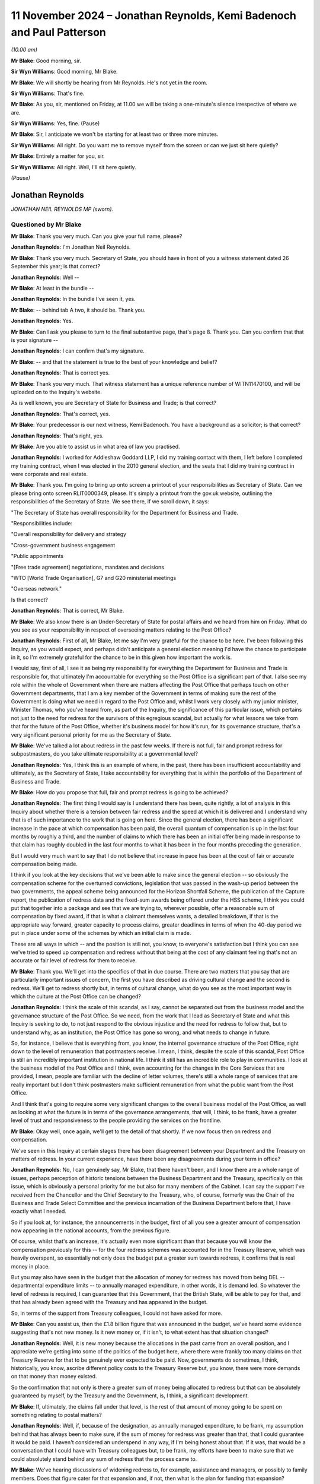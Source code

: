 .. raw:: html

   <a id="hearing-link" href="https://www.postofficehorizoninquiry.org.uk/hearings/phase-7-11-november-2024">Official hearing page</a>

11 November 2024 – Jonathan Reynolds, Kemi Badenoch and Paul Patterson
======================================================================

.. raw:: html

   <details id="hearing-meta" open>
        <summary>
            <span class="open">Hide video</span>
            <span class="closed">Show video</span>
        </summary>
   <lite-youtube videoid="YbiDEozv7og" params="rel=0"></lite-youtube>
   <lite-youtube videoid="9eL5ALjYsKU" params="rel=0"></lite-youtube>
   </details>

*(10.00 am)*

**Mr Blake**: Good morning, sir.

**Sir Wyn Williams**: Good morning, Mr Blake.

**Mr Blake**: We will shortly be hearing from Mr Reynolds. He's not yet in the room.

**Sir Wyn Williams**: That's fine.

**Mr Blake**: As you, sir, mentioned on Friday, at 11.00 we will be taking a one-minute's silence irrespective of where we are.

**Sir Wyn Williams**: Yes, fine.  (Pause)

**Mr Blake**: Sir, I anticipate we won't be starting for at least two or three more minutes.

**Sir Wyn Williams**: All right.  Do you want me to remove myself from the screen or can we just sit here quietly?

**Mr Blake**: Entirely a matter for you, sir.

**Sir Wyn Williams**: All right.  Well, I'll sit here quietly.

*(Pause)*

Jonathan Reynolds
-----------------

*JONATHAN NEIL REYNOLDS MP (sworn).*

Questioned by Mr Blake
^^^^^^^^^^^^^^^^^^^^^^

**Mr Blake**: Thank you very much.  Can you give your full name, please?

.. rst-class:: indented

**Jonathan Reynolds**: I'm Jonathan Neil Reynolds.

**Mr Blake**: Thank you very much.  Secretary of State, you should have in front of you a witness statement dated 26 September this year; is that correct?

.. rst-class:: indented

**Jonathan Reynolds**: Well --

**Mr Blake**: At least in the bundle --

.. rst-class:: indented

**Jonathan Reynolds**: In the bundle I've seen it, yes.

**Mr Blake**: -- behind tab A two, it should be.  Thank you.

.. rst-class:: indented

**Jonathan Reynolds**: Yes.

**Mr Blake**: Can I ask you please to turn to the final substantive page, that's page 8.  Thank you.  Can you confirm that that is your signature --

.. rst-class:: indented

**Jonathan Reynolds**: I can confirm that's my signature.

**Mr Blake**: -- and that the statement is true to the best of your knowledge and belief?

.. rst-class:: indented

**Jonathan Reynolds**: That is correct yes.

**Mr Blake**: Thank you very much.  That witness statement has a unique reference number of WITN11470100, and will be uploaded on to the Inquiry's website.

As is well known, you are Secretary of State for Business and Trade; is that correct?

.. rst-class:: indented

**Jonathan Reynolds**: That's correct, yes.

**Mr Blake**: Your predecessor is our next witness, Kemi Badenoch. You have a background as a solicitor; is that correct?

.. rst-class:: indented

**Jonathan Reynolds**: That's right, yes.

**Mr Blake**: Are you able to assist us in what area of law you practised.

.. rst-class:: indented

**Jonathan Reynolds**: I worked for Addleshaw Goddard LLP, I did my training contact with them, I left before I completed my training contract, when I was elected in the 2010 general election, and the seats that I did my training contract in were corporate and real estate.

**Mr Blake**: Thank you.  I'm going to bring up onto screen a printout of your responsibilities as Secretary of State.  Can we please bring onto screen RLIT0000349, please.  It's simply a printout from the gov.uk website, outlining the responsibilities of the Secretary of State.  We see there, if we scroll down, it says:

"The Secretary of State has overall responsibility for the Department for Business and Trade.

"Responsibilities include:

"Overall responsibility for delivery and strategy

"Cross-government business engagement

"Public appointments

"[Free trade agreement] negotiations, mandates and decisions

"WTO [World Trade Organisation], G7 and G20 ministerial meetings

"Overseas network."

Is that correct?

.. rst-class:: indented

**Jonathan Reynolds**: That is correct, Mr Blake.

**Mr Blake**: We also know there is an Under-Secretary of State for postal affairs and we heard from him on Friday.  What do you see as your responsibility in respect of overseeing matters relating to the Post Office?

.. rst-class:: indented

**Jonathan Reynolds**: First of all, Mr Blake, let me say I'm very grateful for the chance to be here.  I've been following this Inquiry, as you would expect, and perhaps didn't anticipate a general election meaning I'd have the chance to participate in it, so I'm extremely grateful for the chance to be in this given how important the work is.

.. rst-class:: indented

I would say, first of all, I see it as being my responsibility for everything the Department for Business and Trade is responsible for, that ultimately I'm accountable for everything so the Post Office is a significant part of that.  I also see my role within the whole of Government when there are matters affecting the Post Office that perhaps touch on other Government departments, that I am a key member of the Government in terms of making sure the rest of the Government is doing what we need in regard to the Post Office and, whilst I work very closely with my junior minister, Minister Thomas, who you've heard from, as part of the Inquiry, the significance of this particular issue, which pertains not just to the need for redress for the survivors of this egregious scandal, but actually for what lessons we take from that for the future of the Post Office, whether it's business model for how it's run, for its governance structure, that's a very significant personal priority for me as the Secretary of State.

**Mr Blake**: We've talked a lot about redress in the past few weeks. If there is not full, fair and prompt redress for subpostmasters, do you take ultimate responsibility at a governmental level?

.. rst-class:: indented

**Jonathan Reynolds**: Yes, I think this is an example of where, in the past, there has been insufficient accountability and ultimately, as the Secretary of State, I take accountability for everything that is within the portfolio of the Department of Business and Trade.

**Mr Blake**: How do you propose that full, fair and prompt redress is going to be achieved?

.. rst-class:: indented

**Jonathan Reynolds**: The first thing I would say is I understand there has been, quite rightly, a lot of analysis in this Inquiry about whether there is a tension between fair redress and the speed at which it is delivered and I understand why that is of such importance to the work that is going on here.  Since the general election, there has been a significant increase in the pace at which compensation has been paid, the overall quantum of compensation is up in the last four months by roughly a third, and the number of claims to which there has been an initial offer being made in response to that claim has roughly doubled in the last four months to what it has been in the four months preceding the generation.

.. rst-class:: indented

But I would very much want to say that I do not believe that increase in pace has been at the cost of fair or accurate compensation being made.

.. rst-class:: indented

I think if you look at the key decisions that we've been able to make since the general election -- so obviously the compensation scheme for the overturned convictions, legislation that was passed in the wash-up period between the two governments, the appeal scheme being announced for the Horizon Shortfall Scheme, the publication of the Capture report, the publication of redress data and the fixed-sum awards being offered under the HSS scheme, I think you could put that together into a package and see that we are trying to, wherever possible, offer a reasonable sum of compensation by fixed award, if that is what a claimant themselves wants, a detailed breakdown, if that is the appropriate way forward, greater capacity to process claims, greater deadlines in terms of when the 40-day period we put in place under some of the schemes by which an initial claim is made.

.. rst-class:: indented

These are all ways in which -- and the position is still not, you know, to everyone's satisfaction but I think you can see we've tried to speed up compensation and redress without that being at the cost of any claimant feeling that's not an accurate or fair level of redress for them to receive.

**Mr Blake**: Thank you.  We'll get into the specifics of that in due course.  There are two matters that you say that are particularly important issues of concern, the first you have described as driving cultural change and the second is redress.  We'll get to redress shortly but, in terms of cultural change, what do you see as the most important way in which the culture at the Post Office can be changed?

.. rst-class:: indented

**Jonathan Reynolds**: I think the scale of this scandal, as I say, cannot be separated out from the business model and the governance structure of the Post Office.  So we need, from the work that I lead as Secretary of State and what this Inquiry is seeking to do, to not just respond to the obvious injustice and the need for redress to follow that, but to understand why, as an institution, the Post Office has gone so wrong, and what needs to change in future.

.. rst-class:: indented

So, for instance, I believe that is everything from, you know, the internal governance structure of the Post Office, right down to the level of remuneration that postmasters receive.  I mean, I think, despite the scale of this scandal, Post Office is still an incredibly important institution in national life.  I think it still has an incredible role to play in communities. I look at the business model of the Post Office and I think, even accounting for the changes in the Core Services that are provided, I mean, people are familiar with the decline of letter volumes, there's still a whole range of services that are really important but I don't think postmasters make sufficient remuneration from what the public want from the Post Office.

.. rst-class:: indented

And I think that's going to require some very significant changes to the overall business model of the Post Office, as well as looking at what the future is in terms of the governance arrangements, that will, I think, to be frank, have a greater level of trust and responsiveness to the people providing the services on the frontline.

**Mr Blake**: Okay well, once again, we'll get to the detail of that shortly.  If we now focus then on redress and compensation.

We've seen in this Inquiry at certain stages there has been disagreement between your Department and the Treasury on matters of redress.  In your current experience, have there been any disagreements during your term in office?

.. rst-class:: indented

**Jonathan Reynolds**: No, I can genuinely say, Mr Blake, that there haven't been, and I know there are a whole range of issues, perhaps perception of historic tensions between the Business Department and the Treasury, specifically on this issue, which is obviously a personal priority for me but also for many members of the Cabinet.  I can say the support I've received from the Chancellor and the Chief Secretary to the Treasury, who, of course, formerly was the Chair of the Business and Trade Select Committee and the previous incarnation of the Business Department before that, I have exactly what I needed.

.. rst-class:: indented

So if you look at, for instance, the announcements in the budget, first of all you see a greater amount of compensation now appearing in the national accounts, from the previous figure.

.. rst-class:: indented

Of course, whilst that's an increase, it's actually even more significant than that because you will know the compensation previously for this -- for the four redress schemes was accounted for in the Treasury Reserve, which was heavily overspent, so essentially not only does the budget put a greater sum towards redress, it confirms that is real money in place.

.. rst-class:: indented

But you may also have seen in the budget that the allocation of money for redress has moved from being DEL -- departmental expenditure limits -- to annually managed expenditure, in other words, it is demand led. So whatever the level of redress is required, I can guarantee that this Government, that the British State, will be able to pay for that, and that has already been agreed with the Treasury and has appeared in the budget.

.. rst-class:: indented

So, in terms of the support from Treasury colleagues, I could not have asked for more.

**Mr Blake**: Can you assist us, then the £1.8 billion figure that was announced in the budget, we've heard some evidence suggesting that's not new money.  Is it new money or, if it isn't, to what extent has that situation changed?

.. rst-class:: indented

**Jonathan Reynolds**: Well, it is new money because the allocations in the past came from an overall position, and I appreciate we're getting into some of the politics of the budget here, where there were frankly too many claims on that Treasury Reserve for that to be genuinely ever expected to be paid.  Now, governments do sometimes, I think, historically, you know, ascribe different policy costs to the Treasury Reserve but, you know, there were more demands on that money than money existed.

.. rst-class:: indented

So the confirmation that not only is there a greater sum of money being allocated to redress but that can be absolutely guaranteed by myself, by the Treasury and the Government, is, I think, a significant development.

**Mr Blake**: If, ultimately, the claims fall under that level, is the rest of that amount of money going to be spent on something relating to postal matters?

.. rst-class:: indented

**Jonathan Reynolds**: Well, if, because of the designation, as annually managed expenditure, to be frank, my assumption behind that has always been to make sure, if the sum of money for redress was greater than that, that I could guarantee it would be paid.  I haven't considered an underspend in any way, if I'm being honest about that.  If it was, that would be a conversation that I could have with Treasury colleagues but, to be frank, my efforts have been to make sure that we could absolutely stand behind any sum of redress that the process came to.

**Mr Blake**: We've hearing discussions of widening redress to, for example, assistance and managers, or possibly to family members.  Does that figure cater for that expansion and, if not, then what is the plan for funding that expansion?

.. rst-class:: indented

**Jonathan Reynolds**: So you will understand we have, as well as the number of announcements that we've made, been looking at a whole range of issues, Mr Blake, exactly as you describe. A particularly significant one of those is around family members, where we have been looking at, for instance, if there was agreement to extend to family members, would the existing schemes be the right mechanisms through which people would do that; would it require something else?  Obviously a whole range of fairly legal definitions as to who -- how the scope would cover everyone who that needed to do.

.. rst-class:: indented

If there were significant extensions to the eligible claimants at present, I would seek Treasury agreement for additional funding for those.  It's possible that sum of money might be sufficient but, if there was to be an extension in any way, I think the appropriate cause of action would be to ensure that there are agreements in place with the Treasury that due funding is available for those.

**Mr Blake**: Are you personally aware of any cost projections in respect of how much that might cost?

.. rst-class:: indented

**Jonathan Reynolds**: I haven't seen in any of the official advice I've received a specific sum of money.  I think the costs -- the work being undertaken covers the potential scope but that could be quite wide or quite narrow, depending on the definition of harms you were seeking to provide redress for and, to be frank, you will understand that part of our work will be guided by the findings of this Inquiry as well, and the recommendations that might come from it.

**Mr Blake**: Thank you.  Could we please bring up onto screen BEIS0000888.  This is an email exchange that we took the Minister to on Friday.  We now have the underlying submissions, so we'll go to the submission as well, but if we could perhaps start on page 5 and into page 6.  At the bottom of page 5, we have the summary of the submission.  It says:

"Timing: We would be grateful for a swift readout. Post Office has received regular correspondence from postmasters awaiting payment of the £75k fixed sum following the March announcement and we expect it to be raised during next week's redress announcement."

It makes number of recommendations to the Minister. The first is:

"Implementing your predecessors' announcement to introduce a fixed-sum award of £75k to [Horizon Shortfall Scheme] claimants, to bring the scheme in line with the GLO scheme.

"b) Capping awards at £50k where postmasters reject the fixed sum and are offered a lower amount with no option to return to the fixed sum.

"c) Not providing legal advice to claimants to consider the offer of a fixed sum.

"d) Consider whether to delay the introduction of a fixed-sum award until we have clarity from [the Treasury] on funding for HSS appeals, noting that this could take several weeks or months."

Finally:

"e) Note the revised application process ..."

We'll come on to most of those but, in terms of (d), we were just speaking about issues with the Treasury. Was there an issue here with the Treasury and was it overcome?

.. rst-class:: indented

**Jonathan Reynolds**: Mr Blake, no, I'm not aware of there being any Treasury element to the conversation around this.  As you say, the principles behind the key policy features of this submission had already, I think, broadly been established in Parliament as desirable, that the way the election had fallen meant, essentially, previous announcements were being implemented by ourselves as a new Government, and the key aspect of this is, obviously, the presentation of a fixed-sum for those cases where claimants would feel that that was the best course of action for them, effectively offering an expedited fixed sum, so it as to be able to get compensation and redress to people as quickly as possible and, of course, alongside that, if they believed that would not be an appropriate level of redress, the existing ability to have the individual assessment go forward.

**Mr Blake**: The fixed sum seems to be in relation to the HSS appeals mechanism.  We can come on to look at that shortly.  If we scroll up, please, we see on page 2 confirmation from the Minister.  In the middle of page 2, thank you very much, it says:

"Thank you for attending the meeting today -- for the benefit of the chain, the Minister was content with the recommendations a), b), c) and e) in the [submission] but has asked not to delay the introduction of the fixed sums award outline in recommendation d)."

So the potential delay that might be caused in respect of the appeals mechanism was put to one side, and the announcement made in any event.

If we please scroll to page 1 we can see that you had reviewed the submission as well and agreed with Minister Thomas' steers.  Is that something you recall?

.. rst-class:: indented

**Jonathan Reynolds**: That's right, that's right, Mr Blake.

**Mr Blake**: Perhaps if we're able to, it's only been recently received but the submission of 22 July should have a unique reference number of BEIS0001228.  Thank you. It's going to come onto screen.  I think it's a submission that we didn't have as at Friday's hearing so I'd like to take you to it, just to clear up a few matters that were addressed on Friday.

So this is the underlying submission of 22 July.  We see there a summary of the issue:

"This note seeks your agreement on delivering a fixed-sum award to provide redress to postmasters participating in the Horizon Shortfall Scheme."

The "Recommendation" is exactly as we've seen in that covering email.

Can we please turn over the page to page 2. Paragraph 6 addresses the £50,000 cap.  I'm just going to read to you that paragraph.  It says:

"From a public money perspective, the £75k will be more efficient to administer than the full claims process.  If the £75k remains available to those who pursue the full claims process, there is a high risk that many more will choose this option leading to greater costs and delays.  We therefore recommend that claimants who reject the £75k should not be able to return to it if, upon full assessment of their claim, they are awarded a lower amount.  Instead, we recommend that the award is capped at £50k (or the value of the offer if it exceeds £50k) to ensure fairness and help provide value for money for the taxpayers.  This is consistent with the approach on the GLO scheme, although there haven't been any instances of a claimant receiving lower than £75k in practice."

This is a proposal that has been described as a jeopardy issue.  It's been criticised by some in respect of the pressure that it places on claimants who may be elderly, may simply be wanting money as quickly as possible, and are put in a position where, if they don't accept the £75,000, they are at serious risk of losing a considerable amount of money.  What is your view on that?

.. rst-class:: indented

**Jonathan Reynolds**: So, Mr Blake, the public policy perspective on paragraph 6 is obviously that, in order to give people a route to redress as soon as possible, that's what the fixed sum process is there to do, and my view was always that that should be set at a level where, for most people who would consider that, that would be, you know, a decent level of redress that they would feel was appropriate to the situation that they were in.

.. rst-class:: indented

Obviously you're right to say, when you have a choice between a fixed sum and an individual assessment, you wouldn't want there to be a sense of risk or jeopardy that pushed people to a course of action that they ideally didn't want to go under.  So the £50,000 reference in paragraph 6 is effectively a security cap.  It's a floor by which you will be aware if you're going through that process that you don't risk, for instance, getting a sum of redress which is considerably below the £75k.

.. rst-class:: indented

So you will see, I hope, in each of the decisions made, an attempt to provide people with a genuine choice as to what is the fair course of redress for them, bearing in mind quantum of redress and the timescale at which they will receive it, but always trying through, whether there's the £50k floor in this proposal or, for instance, through the HSS appeals scheme that we've announced, a set of checks and balances that hopefully give people assurance that it's not an attempt to force people down a route they wouldn't necessarily want to go down, but to give them some assurance.

**Mr Blake**: How about the consideration of value for money for taxpayers in setting the £50,000 level where it is?

.. rst-class:: indented

**Jonathan Reynolds**: Well, I think in every decision that you make as a government minister you always have to have regard for the fact that this is taxpayers money, ultimately, you're making decisions and you want it spent fairly, but the key determinant, I would say, of the sums of money in this submission, is what are the appropriate levels from the perspective of fairness for redress that are put in place.  You will see, obviously, I think people understand, if you didn't have the distinction between the two schemes, you wouldn't be creating essentially the capacity to consider the more complex claims in a way that you would want to make sure there's fair and speedy redress for people in that cohort.

.. rst-class:: indented

Equally, I think you wouldn't want a situation where it was a choice between a fixed sum and no kind of security, if you went down the other route.

**Mr Blake**: Thank you.  If we could scroll down because the submission may be new for a number of the Core Participants.  I'll just read to you paragraph 9, which addresses value for money.  It says:

"There will be overpayment duty to this intervention.  There is a risk that very small claims could make up a significant proportion of expected late applications, and all would be entitled to £75k.  As of June 2024, the Post Office have paid [approximately] 600 claimants £5k or less (and have paid over 100 of these claimants less than £1k).  However, officials believe the measure provides [value for money] overall as there are no lower cost alternatives that ensure equal treatment of [the Horizon Shortfall Scheme] and GLO claimants.  Offering a lower or no fixed payment is unlikely to reduce the overpayment risk and may increase the total costs to [the Government].  The £75k fixed payment also reduces the administrative costs of resolving potential appeals due to under-settlements. As set out above it also mitigates some of the criticisms that the [Horizon Shortfall Scheme] applicants have under-claimed due to the lack of upfront legal advice and problems with the consequential loss guidance."

Does that summarise for you the position in respect of the value for money?

.. rst-class:: indented

**Jonathan Reynolds**: Yes, Mr Blake, I have always accepted there will be, in some cases, effectively an overpayment, relative to the actual financial loss but I think we would all accept, when you consider what the Post Office, what the UK State has put some of these people through, there's a wider set of factors to consider, and that the kind of approach articulated in paragraph 9, whilst, yes, on the one hand there would be some people who could nominally be said to receive a considerable sum in relation to the shortfalls that they had been held accountable for, when considered in aggregate, this is a fair and reasonable approach.

**Mr Blake**: Thank you if we please turn over the page and scroll down to paragraph 16, about halfway through that paragraph, it says:

"Officials have discussed a potential closure date of 31 March with Post Office, but this timing may need to be reviewed.  You will receive separate advice on scheme closure date in the next few weeks."

We're going to come on shortly to the closure dates of both the Horizon Shortfall Scheme and also the GLO. Are you able to confirm whether you did receive subsequent advice on this issue?

.. rst-class:: indented

**Jonathan Reynolds**: Yes, I have received, Mr Blake, a further advice note on the potential closing dates for some of the compensation schemes.

**Mr Blake**: Thank you.  If we scroll over the page, please, there's a section on legal costs, that's in respect of the advice that's provided to applicants to the scheme:

"The current policy on the [Horizon Shortfall Scheme] legal costs is that Post Office will reimburse reasonable fees for postmasters to seek advice on their offer of compensation.  For those who wish to accept the £75k fixed sum, either as a top-up where they have already settled their claim below this amount or those who have not yet settled, we do not think that the costs of legal advice should be reimbursed.  This is because: the value for money is diminished by incurring significant expenditure on claimant's legal fees; legal involvement will slow delivery down; and postmasters who settled below £75k have already had the opportunity to seek legal advice and are now being offered a higher amount."

Can you assist us, then why is it that applicants who accept the fixed-sum award should not be provided with legal advice?

.. rst-class:: indented

**Jonathan Reynolds**: So, Mr Blake, the intention of this point, of the policy, from my point of view, was always that I believed people who were able to make a very clear personal choice that they would be in a satisfactory position to accept the fixed-sum award would be able to do so, and the point in relation to legal advice was really to continue with the aspirations that that could be delivered at a significantly faster pace than previous compensation had to date.

.. rst-class:: indented

It was always my belief, and is my belief, that anybody who has a more complicated case, who believed they were borderline in terms of whether the £75,000 fixed sum would be adequate redress or not, would go down the route of individual assessment, and this was simply a way of getting appropriate redress to a significant group of people as possible who would be able to make that decision without regard to their own legal advice.

**Mr Blake**: Do you recognise the risks that have been articulated in the Inquiry about certain individuals who might fall slightly above the £75,000, say £85,000 or £95,000, and don't take legal advice and end up in a worse position?

.. rst-class:: indented

**Jonathan Reynolds**: Yes, absolutely.  I think whenever there's any kind of threshold in public policy it's always people close to, above or near on that threshold that some of these particular issues will emerge from.  You referenced in your previous question the fact that a number of the claims would technically result in overpayment if they went down the fixed-sum route to redress.  So my assumption here has always been that there will be a significant and is a significant group of claimants for whom this decision is relatively straightforward and anyone in that more complex position would go down the route of individual assessment, and, in fact, we'd have greater capacity to give those people appropriate redress at the pace they needed it at, if we were able to free up capacity to do so because of being able to offer a significant fixed-sum award to people who were in a position to make that decision quite clearly.

.. rst-class:: indented

I will, just say in relation to that, I'm aware that there has been, you know, at various times, particularly in the public domain, criticisms about, you know, how many different stages this process involves, you know, different sets of lawyers and the cost of those.  That has never been a factor, you know, in a decision like this.  When you look again at the scale of this injustice, you wouldn't want to, in any way, limit access to legal advice as part of that.  This was simply about how to appropriately run the compensation schemes.

**Mr Blake**: Thank you.  Paragraph 19 says:

"There is a risk that not offering legal advice will be criticised as unfair on postmasters given previous commentary about low levels of legal representation for claimants in the [Horizon Shortfall Scheme].  However, as this intervention will benefit postmasters and is intended to be delivered swiftly, it is a defensible approach that ensures the benefits of the policy are fully realised and we recommend that approach. A separate decision to introduce an appeals mechanism would also help here."

Can you assist us, what is the current position on the appeals mechanism, so far as you're aware?

.. rst-class:: indented

**Jonathan Reynolds**: Yes.  So we have made the announcement that we will accept the Advisory Board's request for an appeals mechanism.  That work is proceeding at pace. I believe -- and I hope you will understand I have to formally announce any new initiatives to Parliament itself -- but I hope to be able to have some of the details able to be presented to the House of Commons in a very short period of time, certainly looking towards the very beginning of next year.

**Mr Blake**: Thank you.  In terms of the fixed sum, we've heard some evidence about concerns for those who sign up to that fixed sum, that they are waiving any right to an appeals mechanism that they're not yet aware of how it will work.  What's your view on that?

.. rst-class:: indented

**Jonathan Reynolds**: Well, you will have seen in the bundle that the reference to this that I made in an oral statement I made to Parliament, shortly after becoming the Secretary of State.  In that statement, I talk about how the appeals mechanism is, in design, there to make sure people who feel that there hasn't been appropriate consideration of all the evidence, they've got new evidence, can then have that considered through that appeal process.

.. rst-class:: indented

In practice, I believe that appeals scheme will be open to anyone who is dissatisfied with the result of their claim.  Given the appropriate safeguards, caps and a process that's in place already, I'm not sure that will be too large a group of people but I think it's an important safeguard in the system to have.  But, effectively, just to repeat that, to be clear, I see that as being available to anyone under the HSS scheme who is dissatisfied with the result of their claim.

**Mr Blake**: Might that include those who accepted the fixed sum?

.. rst-class:: indented

**Jonathan Reynolds**: Not those who have accepted the fixed sum, or I believe that would result in insufficient capacity in that scheme to deal with the kinds of cases we're most interested in making sure have again had that full, speedy and effective redress.

**Mr Blake**: Can we please turn to RLIT0000413, please.

**Sir Wyn Williams**: Before we do, Mr Blake, could I just ask one or two questions about this myself?

**Mr Blake**: Absolutely.

**Sir Wyn Williams**: First of all, in relation to paragraph 19, since it's still -- well, it was on the screen -- this is one of the things that's going around in my head, Mr Reynolds, so I would like your help with it.

My understanding is that, under the HSS scheme that operated before fixed offers were introduced, once the scheme got to the point where an offer was made to a claimant, he or she, that is the claimant, at that point could take legal advice and be recompensed for the cost of it, subject to a limit, about whether or not the offer should be accepted or not, all right?

Now, in a sense, all that's happening with a fixed sum is that an offer is being made at a much earlier stage because many of the steps leading to an offer have been left out.  So I'm still struggling to see why there's a blanket refusal to allow legal advice about the offer of £75,000.  I take your point, Mr Reynolds, that for many people the answer will be obvious and, in those circumstances, I think you can reasonably assume that they wouldn't bother with legal advice.

But there are going to be some cases where there are difficult decisions to be made, and it's quite tough, I think, and I'm expressing a very provisional opinion, to think that the claimant in those borderline cases either has to make a decision without legal advice or pay for it themselves.

So my question to you is, why is it a blanket no recompense for legal advice, as opposed to a more nuanced policy, which would allow for, shall we say, the obtaining of legal advice when it's obviously a borderline case?

.. rst-class:: indented

**Jonathan Reynolds**: Yes, thank you, Sir Wyn.  I know you've taken a particular interest in this matter, quite rightly. I would say the view in terms of the submissions that we received, that became the policy, was that to involve legal advice in such a way in the fixed sum would go against the objective of having a route to redress that was speedy, straightforward, easy to deliver at pace. I have always been of the view, as I said to Mr Blake earlier that anyone with any, perhaps, complexity or grey area in whether that would be the appropriate route for them would anyway go down the individual assessment route and take the offer of the funded legal advice.

.. rst-class:: indented

That was part of that.  I appreciate what you're asking specifically is why not have an area -- a bit of discretion in that, in terms of those particular cases? I think that is a very reasonable point and I can assure you that we are looking very much to the work of this Inquiry, in terms of lessons for the future and whether there would be the need, when, you know, dealing with schemes like this, or indeed this one, to take account of that.  So I take on board your feedback on that point very much.

**Sir Wyn Williams**: Well, I am not making a recommendation in advance, Mr Reynolds, I assure you, but I did want to clear my thought process at the very least about that, so thank you very much.  Could we go back to paragraph 6, please.

**Mr Blake**: That's page 2.

**Sir Wyn Williams**: It's the sentence four lines down:

"We therefore recommend that claimants who reject the £75k should not be able to return to it if, upon full assessment of their claim, they are awarded a lower amount."

Fine, all right.  I'll park that and think about it. But there's an intermediate position, isn't there, which I want to canvas with you again because I'm sort of having these ideas floating in my head.  The £75,000 is rejected, and the claimant goes down the route of full assessment but, long before he or she gets to full assessment, he or she realises (a) that their claim may not be as valuable as they thought or (b) just out of frustration, they are fed up with the process.

There is no getting off point, as I understand it, once you reject the £75k, you've rejected it once and for all.  You can't change your mind, shall we say, three or six months later but long before any offer is made to you; is that reasonable, do you think?

.. rst-class:: indented

**Jonathan Reynolds**: Well, Sir Wyn, I believe that is the position.

**Sir Wyn Williams**: Yes.

.. rst-class:: indented

**Jonathan Reynolds**: I have to be frank, I've never considered a situation properly where someone is in that place where they may wish, before the final determination is made, to change their route to redress.  So I think that is an interesting proposition.  I think you'd have to, in order to maintain the objectives here of the two routes to redress, decide when and how that would be appropriate to do so.  It would also be my aspiration, to be frank, that compensation redress is delivered at such a pace that there aren't significant periods between the claim coming in and the money going out the door to pay for that redress, but that is unfortunately the situation we have with a number of the claims.

.. rst-class:: indented

So I think there would have to be some appropriate safeguards in place as to when that were possible.  But it is something that could happen, if that would be where we believed we needed to make an alteration, again to provide the right redress to people at a pace that they deserve it.

**Sir Wyn Williams**: Thank you.

Thanks, Mr Blake.  Back to you.

**Mr Blake**: Thank you very much.

If we could return, then, to that Guardian article at RLIT0000413.  It addresses the potential deadline, and this time it addresses the GLO scheme, rather than the Horizon Shortfall Scheme.  But I'll just read to you a few passages:

"Post Office operators affected by the Horizon IT scandal will not all receive payouts by the March 2025 deadline called for by the campaigner Sir Alan Bates, the postal minister has admitted.

"Gareth Thomas said it would be difficult to achieve the deadline but promised that there would be 'substantial progress' towards clearing the compensation claim backlog by next summer."

It says a little further down:

"'I wish I could commit to Sir Alan's timeframe', said Thomas, speaking to BBC Breakfast on Wednesday. 'I think we will have made substantial progress by next summer'."

Are you in the same position: are you not able to commit to a timeframe and, if so, when, do you participate?

.. rst-class:: indented

**Jonathan Reynolds**: Mr Blake, I've thought about this a great deal and, obviously, anything put forward by Sir Alan in particular I'll consider to a significant degree.  The position I'm in is I'm trying to make sure people get redress for a horrendous scandal, and that's an important job of work.  At a minimum, I don't want to do anything that makes that injustice even worse, and the worry about a deadline, can you imagine a situation where, for whatever reason, a claim has not come in, I think it would be unconscionable to say that is not going to be considered.

.. rst-class:: indented

Now, where I really do share Sir Alan's frustration is in the fact that the real significant delay in the GLO scheme is in the claims arriving in because of the preparation for them.  So I share all of Minister Thomas' concerns but the last note I sent to my own officials was to say that, if there was a situation where we were still, going into next year, frustrated at the lack of claims coming in, even though I've got those concerns I've just articulated, I may wish to go forward with something like that, that would make clear I've got to have those claims in, in order to get people the redress and the justice that they deserve.

.. rst-class:: indented

Now, I'd obviously want to make sure I was putting myself in a position where I wasn't committing any further injustice in the future but, if my frustration in those claims not arriving at the Department meant that I felt that was the only way to speed this up, and I felt that wasn't going to prejudice any individual claim, based on the information that I had, it will be something that I will consider because obviously I want to get redress to these people that they deserve, as soon as possible.

**Mr Blake**: Have you done any blue-sky thinking, either in respect of the Horizon Shortfall Scheme or the GLO or in respect of any of the other schemes, as to whether matters can be sped up, whether it's by lowering the evidential burden or in some way making it easier and quicker?

.. rst-class:: indented

**Jonathan Reynolds**: We think about the pace at which redress has been delivered a great deal, and I said to you in my introductory answers that obviously we have seen an increase since the election, but that has always been, for my personal view, not in such a way that has reduced the accuracy of the redress payments being made or in a way which has meant that claims today are being dealt with to a different evidential threshold to ones in the past.  I think there probably would be some judicial review, you know, risk if that were seen to be the case.

.. rst-class:: indented

Where we've seen increases in the pace at which redress has been delivered, some of those are just old-fashioned issues of capacity and focus.  As I say, it has been clearly an objective of the new ministers, of the new Government, to make sure this is being done at pace but, again, I'd just like to reassure people that there is no sense of that being done at the cost of accuracy or a change to how cases are being considered relative to the past.

**Mr Blake**: Thank you.  I'd like to move on to a new topic which is the Post Office Horizon System Offences Act.  It came in just before the election.  I think you've said in your statement that you that some involvement.  Can you assist us with what that involvement was?

.. rst-class:: indented

**Jonathan Reynolds**: That's right.  I mean, people will be familiar with the challenge that the then government had and we, as the opposition, were sensitive to, which was you have a large cohort of people for whom they were clearly wrongly convicted.  There are two major problems with the traditional route to overturning those convictions: the Criminal Cases Review Process and Commission. Firstly that a lot of those people had lost all faith in the justice system and I think we can understand why that would be the case and, second of all, the time frames for where we had got to and extrapolating that to where we would get to were, for years and years -- I mean, it was absolutely conceivable that if we had relied on the traditional constitutional route to doing that, many of those people would never have had the justice they deserved and obviously would never have got then the redress that they deserved because they would have been, at that point, in the process.

.. rst-class:: indented

So when -- I felt I'd had a good working relationship with the then Conservative Government's Postal Affairs Minister, Minister Hollinrake, when the potential -- he approached me and told me that there was potential for, you know, an Act of Parliament, very significant constitutional terms, of course, to overturn these convictions, I was immediately aware of just how significant that would be and the reasonable concerns a lot of people would have about constitutional protections and oversight of that, but just, looking at the problem, it was clear to me that was really the only vehicle that we had to deliver justice.

.. rst-class:: indented

And so you will I think, Mr Blake, appreciate, you know, in any political context, you've got to consider not just the here and now but what are the precedents people might take from that?

.. rst-class:: indented

You know, I think we'd all say we wouldn't want a system where there were -- you know, where it was a common occurrence for Acts of Parliament to overturn the courts.  That is not an easy or attractive proposition to have.  So I really led conversations on our side of the aisle within the Labour Party about why I believe this was the best and only vehicle to doing that and, between ourselves, I believe we secured the cross-party agreement that was necessary -- I should say, at this point -- we had no idea the general election was coming, so we had no idea it would be part of the expedited process that happens when an election is called to pass, the so-called wash-up procedure, when legislation goes through much quicker than it usually does.

.. rst-class:: indented

And I think if you looked at some of the Hansard exchanges around that, we very much tried to indicate the unique circumstances that had led to this position being reached, and the cross-party agreement that lay behind that, and some of those protections we thought were necessary around that.  But I will say, Mr Blake, I'm very much aware, in a year, 10 years, 50 years, whatever, there will be people who will say, you know, that was not the right decision because of the constitutional precedent, which I don't believe it did set by the way a precedent because of the unique circumstances of this, but I know people will maybe cite that in future.

.. rst-class:: indented

But I absolutely believe, without that cross-party agreement and breakthrough, we'd be in a position here today where this cohort of people would not have had their convictions overturned and they would not be receiving redress.

**Mr Blake**: Are you able to provide us with any update as to how many people have been contacted in respect of that legislation?

.. rst-class:: indented

**Jonathan Reynolds**: Yes, Mr Blake.  So you will be aware of something, to be frank, at the time when we were having these discussions and it wasn't until I'd become the Secretary of State, and was several weeks into the job, that I became aware of, which is the Ministry of Justice, which obviously -- the judicial system held the records for this group of cases -- was not in a position to speedily inform this cohort of people of their eligibility -- that their convictions had been overturned and their eligibility for redress.

.. rst-class:: indented

I'm really aware of the fact that this is -- this whole issue is an example where there's a sense to different bits of Government, different bits of the State not accepting accountability, so when I talk about my frustrations with the records, it's not me in any way passing blame or the buck for that, but I simply wasn't aware that it wouldn't be relatively straightforward having had this breakthrough to contact these people.

.. rst-class:: indented

For the people in the Horizon Convictions Redress Scheme, there are 172 claims that have been received. That is up considerably obviously because it's a relatively new scheme.  Full and final settlements under that scheme are now at 36 but there's still a significant number of people therefore who haven't had those interim claims.  Because of the problems with the records we made a direct appeal for people to contact us directly and go into the system, though I again appreciate they will say, "Why don't you have the records to contact us?", and we are regularly in touch with the Ministry of Justice about their efforts to identify specifically claims; the nightmare scenario frankly would be someone receiving a letter who wasn't eligible to receive it.

.. rst-class:: indented

But it is a frustration and, again, I would repeat the point that people who are in this position can contact the Government directly in order to go into the system and that the Ministry of Justice is working at pace on their side of this to make sure they're identifying the right people.

**Mr Blake**: You spoke about those who aren't eligible.  We have heard some evidence in relation to a category of people who aren't covered by the legislation, that's, for example, those who appealed but who were refused leave to appeal or whose appeals were rejected and, as a result of them having previously appealed, they are then cut out of a scheme that overturns the convictions of those who didn't even go to the appeals stage.

What is your view on that position?

.. rst-class:: indented

**Jonathan Reynolds**: So the specific criteria for eligibility under the Act of Parliament, obviously that was decided by the previous Government but we were aware through the Parliamentary exchanges of the decisions that were taken.  I think the two most significant ones were this cohort of people, so people who had already been able to go through the justice system but had not had their convictions overturned, the view being that they had already had the details of their case assessed in that way.

.. rst-class:: indented

And the other cohort were people who were not prosecuted by the Post Office, they were, for instance, by the Department of Work and Pensions, where there would be a different set of factors, different position in terms of obviously the well known failure of disclosure process by the Post Office, wouldn't apply to them, and they'd been a different position.  I should say as well, of course, that the devolved governments pass their own legislation because of the devolved nature of justice across the United Kingdom.

.. rst-class:: indented

But specific to the cohort you referenced, Mr Blake, I believe the previous Government system assessment was they would already have had their individual circumstances assessed and therefore in a different position to the majority of the cohort who were -- then needed this legislation in order to have their convictions overturned.

**Mr Blake**: How about that other group that you identified: those who were prosecuted by other agencies?

.. rst-class:: indented

**Jonathan Reynolds**: So again, I believe -- if I recall the conversations that were had and exchanges in Parliament, that was based on a genuine sense that the circumstances of those cases were different, so there wasn't the same failure of disclosure that we were aware of in the Post Office prosecutions.  And that frankly there would be, within that cohort, a greater number of cases where there were legitimate issues that had been pursued, and the blanket exoneration of the Act of Parliament wouldn't be the appropriate vehicle to include for those cases.

**Mr Blake**: Thank you.  My final topic today relates to the future of the Post Office.  If we put aside what external consultants may be planning, so Boston Consulting Group, I think, have been involved in planning.  We've heard about a strategic review from a company called Teneo. If we put those all aside, do you have any ideas as to how the Post Office might be changed to avoid a repetition of what we've seen in the past?

.. rst-class:: indented

**Jonathan Reynolds**: Yes, Mr Blake.  So as I said this in my earlier answers, I believe you cannot separate out the issues of justice and redress that this Inquiry is rightly dealing with from those wider conversations about the future of the Post Office.  I think the governance has to change. I think one of the most legitimate, you know, questions that I get, you know, from members of the public and constituents is the question of how did the Post Office not believe something must have gone wrong when all of a sudden after Horizon was introduced, there was a huge spike in convictions; what did they think was going on?

.. rst-class:: indented

And I think you have to assume that what they thought was that Horizon was catching people, rather than something could have gone wrong with the system and it's just inconceivable that that number of people were all of a sudden committing, you know, criminal offences and needed to be prosecuted.

.. rst-class:: indented

And so the governance model has to change.  There has to be connected to the change in the business model where postmasters have to earn more money from the services the public want.  I want to say specifically, because I know it's come up in the media, that any question about the future structure/governance of the Post Office would not be this Government just, you know -- for instance, on the point of potential mutualisation, it wouldn't be just passing it over and saying "Look, there that you go, you're going to run yourselves in a different way".  We're very much aware that the structure and the business model has to change in order to be sustainable.  There are obviously some particular issues like the funding of a replacement for Horizon, which couldn't be funded at the minute from the Post Office itself.

.. rst-class:: indented

So those issues have to be addressed before we then look to what the future relationship is, but I am absolutely certain that the future has to be one that addresses the lack of trust, the lack of reciprocity and, you know, genuine regard for people who are providing the front-door services of the Post Office.

.. rst-class:: indented

And frankly I believe anything should be on the table as to the right way forward around that.  But, as I say again, it has to come after we make sure that the position of the Post Office is a long-term sustainable one.

**Mr Blake**: Thank you, Secretary of State.  I have one or two more questions, we are very close to 11.00, perhaps we can take a pause?

**Sir Wyn Williams**: Mr Blake, I make it 10.59 and I'm sure no one would regard it as disrespectful if we take a natural pause, which is now.  So I propose to start the minute's silence now, and people in the hall may stand if they wish or sit as they prefer.  I am in a room on my own, so I will continue to sit down.  But the minute begins now.

*(Pause for one-minute's silence)*

**Mr Blake**: Thank you very much.

Secretary of State, have you given any consideration to some fundamental issues, such as whether a self-sustainability, self-sufficiency model is ever a realistic ambition?  We heard from one of your predecessors, Greg Clark, some novel ideas about a fundamental change to the type of company that the Post Office is, some sort of public organisation that is not a private company; are you able to assist us with your thinking on that?

.. rst-class:: indented

**Jonathan Reynolds**: Yes, Mr Blake.

.. rst-class:: indented

I mean, as I say, I don't think anything should be off the table for the future.  I think alternative governance models, mutualisation is one, I think, that's been in some of the media coverage.  You know, it would have some particular advantages in terms of dealing with the specific breakdown of trust between different parts of the organisation and provide a route going forward.

.. rst-class:: indented

Some of the work that you mention, I mean, the distinction I'd have between, say, the Post Office's work with Teneo is that that's really about the kind of nuts and bolts of the business model, where is money coming in; where does it go; how can that change; what's the course of action required for the future?

.. rst-class:: indented

Whereas the Boston Consulting Group work with my Department is really more about the kind of fundamental purpose as, you know, technology has impacted on some of the traditional services the Post Office operates, the future of cash, we're very keen as Government on Banking Hubs, which is -- don't necessarily have to be run by the Post Office but usually are.  They are in my hometown of Stalybridge, so there's a set of factors both for the Post Office as a business, if you like, and then its fundamental purpose, both being looked at by the appropriate levels of Government.

.. rst-class:: indented

The future, in terms of what that structure might look like, and it could be something different -- I mean, I give that some thought.  You will understand, to address some of the problems I'm talking about, that can't just be a top-down decision from the Secretary of State.  The aspirations around the Green Paper, which I think Minister Thomas mentioned, which we intend to publish next year, is a chance for that wider conversation, a national conversation, to be frank about that.

.. rst-class:: indented

I believe as an institution, as a brand, there's still tremendous public affection for and desire for the Post Office to have a strong future but we've got to consider all of these issues as to its future business and how it is run as part of that process.

**Mr Blake**: Can you see a time prior to the Green Paper on which the Inquiry could be updated as to your thinking?

.. rst-class:: indented

**Jonathan Reynolds**: I think we certainly are progressing conversations with the Post Office as to how they wish to make sure the business model side of change is progressing.  I think there will be the opportunity to update the Inquiry about some of that.  I believe the questions about governance are probably best suited to the Green Paper because, again, fundamentally, we want to be getting the input of postmasters themselves at the frontline as to what they would like to see, what would give them reassurance that the culture and effectiveness of the organisation was changing as part of that.

.. rst-class:: indented

But, if there were any developments at Departmental level, I think it would be, you know, straightforward to be able to provide the Inquiry with an update to that regard.

**Mr Blake**: Thank you very much, Secretary of State.  There are a small number of questions from Core Participants.

Sir, unless you have any questions, I will turn to --

**Sir Wyn Williams**: Please do.  If I have any at the end, I'll ask them at the end, all right, Mr Blake?

**Mr Blake**: It's Mr Stein.

Questioned by Mr Stein
^^^^^^^^^^^^^^^^^^^^^^

**Mr Stein**: Mr Reynolds, my name is Sam Stein.  I represent a large number of subpostmasters affected by the scandal.  Many of them engaged in the High Court case, the GLO litigation, as we call it, in 2019, and the spread of people I represent include people that were not subpostmasters but also managers, people working in branches, and importantly, at least for today's discussion, as regards what's going on, strategy-wise for the Post Office, people that are still serving as subpostmasters.

In answer to Mr Blake's question just a second ago, which was about the timing or timeline for the delivery of a Green Paper, and your answer, which was that you felt it was best put within a Green Paper, you're a very experienced, long-term serving politician.  Also, currently, you're in place as the Minister in charge of DBT.  Can you give us the actual timeline, likely timeline for such a Green Paper?

.. rst-class:: indented

**Jonathan Reynolds**: So the aspiration for the Green Paper that Minister Thomas referenced in his evidence is for next year.  I'm afraid I can't give you any more specific guidelines than that, but I, if it would be appropriate, can check with the Department and maybe write, if we've got an indicative part of, how we believe that would be ready.  I should say that that's simply because, you'll be aware, some of the very earliest, most significant priorities of the new Government have been delivered by the Department for Business and Trade, the Employment Bill, for instance, or the Investment Summit.  So please don't take any sort of sense that it's not an urgent priority; it's just that the number of things the Department has had to do in the first three to four months of the Government have been extensive.

.. rst-class:: indented

But the conversations we're having about the future of the Post Office, which are almost on a weekly basis in the Department, should be an indication of just how significant we see this work, and it would be my aspiration, given I think the level of national interest in the future of the Post Office, to have that available and start that conversation as soon as possible.

**Mr Stein**: We've had a number of witnesses recently that have said things in the way you've just said them, in a way, which is, "We aim to do things really quite soon, we're getting on with it", and so on.  Can you give us even a time bracket for the delivery of a Green Paper: as an example, next year?

.. rst-class:: indented

**Jonathan Reynolds**: Yes, next year.  That's the --

**Mr Stein**: Right.  First half of next year; second half of next year?

.. rst-class:: indented

**Jonathan Reynolds**: It would be my personal aspiration for the first half of next year.

**Mr Stein**: Now, you understand that this Inquiry was set up with terms of reference which included obviously learning lessons from the criticisms made by Mr Justice Fraser in the High Court, and also assessing whether the processes and information provided by Post Office to postmasters are sufficient.  So I'm reading from the terms of reference.

So the processes and information provided by Post Office are sufficient to enable both parties to meet their contractual obligations, to enable postmasters to run their businesses.  This includes assessing whether Post Office Limited's related processes, such as recording/resolving postmaster queries, dispute handling, suspension, termination, are fit for purpose. In addition, determine whether the quality of the service offer for postmasters and their relationship with Post Office Limited has materially improved since the conclusions reached by Mr Justice Fraser.

So the terms of reference of this Inquiry are not just historic.

.. rst-class:: indented

**Jonathan Reynolds**: Mm.

**Mr Stein**: The word "are" means currently.  At the moment, we're in this rather odd position, which is this Inquiry has been now running for a number of years.  There have been grave difficulties with disclosure, obtaining of material, that have contributed to the length of this Inquiry.  The judgment at the High Court in 2019, which was a seminal judgment -- two judgements, sorry, in 2019 -- heavily criticising the Post Office is the starting point for this Inquiry.

Yet we hear from you that the changes to take place within the Post Office, the ones that you spoke about at 10.11 this morning, which are about a new business model, about the new direction of the Post Office, we hear from you and other witnesses that these are still yet to take place.  So that means that the terms of reference of this Inquiry are simply, we are going to submit to the Inquiry chair, not going to be complete until we know, until we can see and examine what is happening to the Post Office.

How is this Inquiry going to be able to examine whether the new model that you've discussed -- Mr Railton has called it change in polarity of the Post Office -- how are we going to examine that, Mr Reynolds, considering all of these discussions are ongoing at the moment and that we may get a Green Paper somehow in the first part of the next year?

.. rst-class:: indented

**Jonathan Reynolds**: Well, I can understand the frustration that underlines a question like that.  In fact, I can't speak for the previous Government, although, you know, I would say on all of this we've played this completely straight without any politics trying to be cooperative in opposition and then continue some of that work into government.  So I can't speak for how significant the conversations were, you know, before 4 July.  I can only say, for our part, if you look at the first, you know, three to four months, there was an urgent need, first of all, to make some of the decisions we've been through this morning, on the redress scheme for the overturned convictions following legislation, the appeal scheme, the fixed-sum awards, the work around the Capture system as well.

.. rst-class:: indented

There was an immediate need around issues of redress to respond to that.  I believe, potentially, the previous government may have been looking for some sort of steer or guide from this Inquiry, and you quite rightly make the point that you see that as part of the process itself.

.. rst-class:: indented

But I do know, in terms of the speed at which we've been looking, not just at the issues of redress but the future, and some of the decisions that are going to be in the public domain fairly soon, that sense of, you know, transformation is happening now, and I respect very much your point that you'd like to be able to assess that for a plan now.  I don't think, to be frank, in opposition that plan could have been drawn up in any adequate level of detail but, if you are telling me specifically that you feel that needs to be expedited in order to be a part of the kind of consideration that you are having in this Inquiry, I understand that very much, and can tell you, that will inform my decisions going back to the Department.

.. rst-class:: indented

But I don't think, given where we are sat here today, we could have increased the speed any further than we have, either for redress or the future business model of the Post Office.

**Mr Stein**: Mr Reynolds, are you prepared to return to this Inquiry? It's a matter for Sir Wyn to decide but, if Sir Wyn, as an example, would wish to hear from you again and possibly Mr Thomas, the Post Office Minister, and hear as to progress and changes being made, are you prepared to return?

.. rst-class:: indented

**Jonathan Reynolds**: Of course, if Sir Wyn wanted me to return I would be more than happy to.

**Mr Stein**: Now, compensation issues, at one point, in dealing with a question from Sir Wyn, you thanked him for his feedback.  Again, we're left in this odd position: the length of time it's taken to get to where we are regarding compensation means that we're about to close the evidence of this Inquiry as of this moment, unless Sir Wyn directs otherwise, this week.  We get to closing submissions through the remainder of the year and we have oral submissions on, I think, 16 and 17 December. I'll be corrected if I have that date wrong.

That means, in effect, that the oversight of compensation issues directly from this Inquiry, essentially, is going to go, unless Sir Wyn directs otherwise, to return to these matters in another hearing date.  It also means that the questions of the appeal mechanism, the question of whether the thresholds are correctly placed, the question of whether lawyers should be allowed to advise people that have justifiable claims but perhaps don't realise the extent of them, those won't that have the Inquiry's oversight.

How are we to determine whether, in fact, you and your colleagues are going to be doing the right thing about these issues?  Can we have a commitment from you to report back as to the changes that you are going to make on those very self-same issues: that is the threshold question, the access to lawyers, the date of the appeal mechanisms.  Can we have that commitment from you, Mr Reynolds?

.. rst-class:: indented

**Jonathan Reynolds**: Well, I can give you a commitment that we keep the performance of all of the compensation schemes under review.  I'm very sensitive to the fact that Sir Wyn was clear he's not making a specific recommendation under any of those schemes.  Of course, it has always been my view that the work we do as ministers, both in relation to the compensation schemes and the future of the Post Office, will of course have a considerable and indeed total regard to the findings of this Inquiry.  So you ask a slightly different question, which is about keeping the review and potential changes to those schemes available while the Inquiry is going on.  So I'd have to be guided by Sir Wyn in relation to that.

**Mr Stein**: You see there's a bit of a trap here, Mr Reynolds.  What has happened is there have been delays to those schemes. We've had witness after witness saying there have been problems with getting these schemes worked out, problems in setting them set up, difficulties in assessing their breadth, and so on, a litany of problems that have delayed the activities of those schemes.  But that delay itself has now led to a lack of potential oversight from Sir Wyn, so there's a trap that's been set up by a failure to grasp the issues.  So what we need is, rather than you saying, "Well, you've heard Sir Wyn", we need a commitment to change on those very self same issues?

We can ask, of course, Sir Wyn to frankly give an interim report or set out his own view on these matters.  That will be a matter for him.  What we need is for you to say, "There are problems here, we need to resolve them and they need to be resolved in favour of subpostmasters".  I've called this before, with other witnesses, a spirit of generosity --

Forgive my voice, it seems to be going today, which is an unfortunate problem for an advocate.

But I've called it the spirit of generosity that decisions such as this should be made in favour of the subpostmaster, and they need to be made in favour of the subpostmasters frankly sooner rather than later; don't you agree?

.. rst-class:: indented

**Jonathan Reynolds**: Yes, I would agree with that and I would say, if you look at the actions we've taken to date, I think we can demonstrate that through each of the decisions that we've made, whether that's the approach to the publication of data under the different redress schemes, whether that's the openness around the Capture report that we published, whether it's the changes with the route to fixed-sum compensation or the appeals scheme or indeed the redress scheme for Overturned Convictions.

.. rst-class:: indented

So where there is a need, where I receive direct feedback that this part of the scheme, perhaps through the evidence of this Inquiry or a direct approach to me, where I believe there are changes that need to be made, I think we've demonstrated that we will make them and we will remain open to doing so in respect of any part of the system of redress, if we feel or see evidence that it's not working as it should.

**Mr Stein**: Sitting just two across from me is Mr Enright, he's partner at Howe+Co solicitors.  He has been involved in this matter and his firm has been involved in this matter for many, many years.  Are you prepared to meet with him to continue to keep an eye on these very self-same issues directly, so that he can discuss with you the progress and report back, as far as he can, the information that you'll you give him as to these issues?

.. rst-class:: indented

**Jonathan Reynolds**: Yes, more than happy to give that commitment.

**Mr Stein**: Can I turn then to Fujitsu and its role in this matter. Fujitsu has Mr Patterson, who is the European Director of Fujitsu, he has come to the Inquiry, he has given evidence to the Select Committee.  There's been an apology from Fujitsu for its role within this scandal.

We've asked questions of Mr Patterson, which is to what extent is Fujitsu prepared to put its financial muscle behind redress.  Now, redress comes in two different ways.  Fujitsu have said that they would consider contributions towards compensation.  But they will not do so until the close of this Inquiry, okay? That appears to be their current position.  Mr Patterson is giving evidence about such matters later on today.

Have there been any approaches from Fujitsu to Government to actually set out the structure of what it is proposing by way of contributions to compensation?

.. rst-class:: indented

**Jonathan Reynolds**: So no, I've not received any specific information in relation to that.  My understanding is the same as yours: that there's been an acceptance of, I believe, the phrase used was a moral responsible to make a contribution, but that they were waiting for the findings of the Inquiry before taking that forward. I would welcome to see what the evidence will be in the remaining sessions but I have always envisaged, at some point, those kind of conversations being necessary.

**Mr Stein**: Well, can we try it another way round.  Has the Government, to your knowledge, that's in the last four months, under your own leadership with the DBT, or to your knowledge prior to a Labour Government, has the Government reached out to Fujitsu and said, "Well, hang on, we are spending an awful lot of money on compensation, you've made a promise, it seems, to contribute.  Why are you waiting for the close of this Inquiry?  That seems to be running out the Inquiry so you're not under observation".

.. rst-class:: indented

**Jonathan Reynolds**: That's --

**Mr Stein**: Has the Government done that; has the Government approached Fujitsu?

.. rst-class:: indented

**Jonathan Reynolds**: I have not had that direct conversation.  I am not aware if officials have had it at that level.  It was genuinely always my understanding that the Inquiry would conclude before that element would be addressed.

**Mr Stein**: Would you consider approaching Fujitsu?  It's quite convenient Mr Patterson is here today.  Maybe there's an opportunity, given time restraints in the busy timetable for a minister, just to have a word to set up a meeting?

.. rst-class:: indented

**Jonathan Reynolds**: Yes, I believe that will be a necessary meeting to have. I should say I've also been confronted with some rather unwelcome decisions I will have to make about the replacement for Horizon, the budget that I have walked in to find that being allocated, which is very, very large and I think there are questions as to whether that is the right way forward that we're talking to the Post Office about, and frankly the need to have further involvement with Fujitsu to make sure there is a transition between the existing system and what the future will be, which I believe neither Fujitsu themselves would ideally want to be involved in and, frankly, I wouldn't ideally want to be in the position I'm in where I might have to make a decision to extend that involvement in order to make sure that system is properly accounted for before a new system is in place.

.. rst-class:: indented

So there are some issues already of engagement between the DBT and Fujitsu that will have to be there and, as I say, some of that is frankly less welcome than it would be, but that's simply the situation I've walked through the door to find.

**Mr Stein**: Lastly, and only this: this scandal affected families. It affected people in small branches up and down the country.  It affected the classic Post Office that we see in the high streets and the villages and towns.  It affected a lot of people living in these premises, their partners, their children, their education, their ability to consider their children's needs, and we know that there is a voice for children that needs to be expressed properly before this Inquiry, which is that they're damaged as well.  They feel affected by what's happened. They've been hurt.  Their aspirations have been limited. Questions about their education need to be addressed.

In other words, there is a need for a restorative justice that considers the wider implications of this scandal and what has happened.

Now, we heard, I think, from Mr Recaldin that the discussions have already taken place within Government on this very issue.  It is an issue that we, on behalf of the client group we represent, we have suggested that Fujitsu could contribute to but, actually, this might be something to be grasped by both Government and Fujitsu and really good work could be done here, and it needn't cost that much.  It'll cost a bit but it's about ideas, and about making it possible for those families that have had such great difficulties.  What's happening in that regard, Mr Reynolds?

.. rst-class:: indented

**Jonathan Reynolds**: That's absolutely right.  So the issue of wider family impact was very much on our minds when we came to office.  We have commissioned some preliminary work around that, you'll understand a whole range of questions as to the kind of harms you're looking at, the kind of impact, making sure the definition of family members is a modern one that understand families come in all shapes and sizes -- you wouldn't want to commit further injustice by getting some of that wrong.

.. rst-class:: indented

You mentioned whether specifically Fujitsu could be a part of the answer to that.  I think that is an interesting proposal.  I wouldn't necessarily want to limit the involvement of Fujitsu just to that element of redress but the impact on wider family members is something that is being looked at within Government, yes.

**Mr Stein**: I said I'd finished and I really will, but we made that suggestion to Mr Patterson on the last occasion when he gave evidence.  It's not a new proposal.  So again, could that form part and parcel of the wider discussions?

Frankly, there's a need to restore the families back to what they hoped to be when they started their journey through the Post Office.  At the moment that doesn't seem to have been grasped.  Thank you, Mr Reynolds.

**The Witness**: Thank you.

**Mr Blake**: Sir, we have questions from Ms Shah as well.

Questioned by Ms Shah
^^^^^^^^^^^^^^^^^^^^^

**Ms Shah**: There we go, can you hear me now; is that working now?

.. rst-class:: indented

**Jonathan Reynolds**: Yes, I can, thank you.

**Ms Shah**: Good morning, Mr Reynolds.  I ask questions on behalf of the National Federation of SubPostmasters.  So Mr Read in his evidence to the Inquiry said that he thought the culture at the Post Office had changed and improved under his five-year tenure as CEO, although that does not align with the key findings of Grant Thornton's report of the Post Office.  There's no need to turn it up, but for the transcript that report is POL00448771.

That reported earlier this year and the key findings on page 13 includes that there's an inability to unlock a unified purpose and shared ambition around a longer term vision and strategy between :abbr:`POL (Post Office Limited)` and its shareholder; there's an unconscious bias around the lack of accountability; there's a lack of clear understanding of objective roles, responsibilities and purpose; and that, in relation to culture, there's a misalignment on accountabilities between POL and DBT/:abbr:`UKGI (UK Government Investments)`, which is culminating in a failing working relationship.

Would you agree that these findings show that there continues to be significant issues in relation to culture and governance at the Post Office?

.. rst-class:: indented

**Jonathan Reynolds**: Well, thank you for that question.  I would say, having been the Secretary of State for four months, I can't comment on claims from, you know, the progress over the last five years.  But I would say that we start from the position that things need to change extensively, as I've said in some of the previous answers, with regard to the business model, the accountability, the governance structure.  I think the job at the Post Office that's required is one of transformation, not accepting that things are in a position now that is to anyone's satisfaction and, broadly, I think that is something which is held by people involved at every level of the Post Office.

**Ms Shah**: Just to pick up on something that Mr Stein has raised, whilst the Grant Thornton review shows that there are continuing issues with the culture of the Post Office, five years after the GLO judgments, what confidence can this Inquiry and the UK's postmasters have that, once the scrutiny of the Inquiry is removed, that the Post Office and Government will ensure that culture and governance is improved?  In other words, when the spotlight of this Inquiry is turned off, is there not a danger that things will just revert to business as usual and this will remain a problem just too big, just too hard and just too expensive for government to solve?

.. rst-class:: indented

**Jonathan Reynolds**: No, I think that is absolutely the right question and when I talked about the nature of the job, as I see it at the Government level, being not just sorting out the routes to redress and the pace at which redress is received, but they can't be divorced from those wider questions about the future of the Post Office, that is what I mean by that.  I think there is a danger, there is a perception that we could simply, even if we do a good job on redress, maybe not link it to the wider future and questions of transformation, and that's an absolutely reasonable question.

.. rst-class:: indented

So the commitment we have as a Government is to deal with these things together and hope there is some assurance of that, making sure that is held to because I know Government ministers change, they come and go and different people take over these departments.  I think that is a job that will have to be held, not just by the Government but by the Parliament, I think the Select Committee in particular will play a role in ensuring that but I think we should all acknowledge that that is what success looks like here.  It's not just about resolving issues of redress and justice.  It's about the future of the Post Office, playing the role I believe it can and should play in national life, but in a way which recognises just how wrongs thing have gone in the past.

**Ms Shah**: Okay, well, this Inquiry has shown the prolonged and consistent history of Post Office with Government oversight treating postmasters as subservient and unworthy, making choices that benefit Post Office as a company and that are detrimental to postmasters, and not valuing or listening to postmaster input.  Would you agree that there may need to be a number of different cultural change initiatives run by or implemented by Post Office and Government, or your Department, in order to restore the confidence of a group of people that have been consistently failed?

.. rst-class:: indented

**Jonathan Reynolds**: Yes, I would agree with that statement entirely and I would say that there absolutely has to be a position where people delivering -- postmasters delivering services on the frontline for the organisation feel that the overall organisation itself is there to support them, rather than to have what's clearly been an adversarial relationship, one that has been lacking in trust, one that has been lacking in respect, to be frank, and that is at the heart of what we talked about with Mr Blake.  You know, some of the potential governance changes have to be a part of that.

.. rst-class:: indented

I think there's -- you know, the people I speak to, who have been affected by this fairly widespread recognition about the nature of a business model needing to change to provide greater remuneration to people, delivering services to postmasters themselves, and that will necessitate some quite considerable changes to the organisation centrally in order to do that.  I think there's an open-mindedness to different governance models as to the right way to do that, I don't think anyone needs to be prescriptive at this stage about it. But you should always have oversight of what's your objective in those changes, not governance changes for the sake of it.  It's about what would produce that much stronger, healthier relationship going forward.

**Ms Shah**: Thank you.  We have heard from other witness to this Inquiry that it might not be practical for Government alone to play a more active role in the oversight of the Post Office due to the nature of the arm's-length relationship but would you agree that it could only be a good thing for there to be an increased oversight and transparency and that this would be key in detecting and resolving any potential issues in the Post Office going forward?

.. rst-class:: indented

**Jonathan Reynolds**: So I'd say this issue of how arm's-length bodies and how Government and :abbr:`UKGI (UK Government Investments)` functions is one that's got to be central to the conversation and the answers that we're having.  Now I honestly cannot tell you, having been a Secretary of State for no more than four months, whether I am confident that the arrangements of the UK state in this way will always work effectively or whether this was just the wrong questions being asked of the wrong people, you know, the wrong mechanism or whether there's something more fundamental at stake in that.

.. rst-class:: indented

I would say that I look at a whole range of things that I have seen from the perspective of being a Member of Parliament for over a decade and, obviously, this is a significant one but I think about Hillsborough, I think about Bloody Sunday, and I think about what we've recently seen around Grenfell, and I think there are some quite profound questions that we as a country have to ask ourselves, that go beyond individual mechanisms for oversight as to how we establish and run these kinds of organisations.

.. rst-class:: indented

There are things that have been going, you know, fundamentally wrong with how power is wielded in the UK, how accountability is provided for.  So I think, yes, there are some specific questions around the future governance structure and oversight, but I think there are some wider changes we've got to think about as a country, whether that is -- you know, there's been, I know, as part of this Inquiry some conversation about how we would address in future historic miscarriages of justice and abuses of power and whether there's a sort of different mechanism, standing mechanism we can have to do that.

.. rst-class:: indented

You'll know the Government has committed to something called the Hillsborough Law, the duty of candour.  I think all of these things are connected to each other and, whilst we've got to address the specific problems of this Inquiry, there are some wider lessons that we've got to consider because there have been too many cases in modern British history of fundamental abuses of power and that is just how it is.  And we've got to recognise that -- we've got to have the humility to recognise lessons have to be learnt from all of these things going forward.

**Ms Shah**: Just to focus on the question of oversight, you might have heard the evidence of Sir Alex Chisholm on 7 November.  In his evidence he proposed an independent oversight committee, with reporting obligations to the Post Office Board, the authority to write to the Secretary of State with concerns, and obligations to report periodically to Parliament.  In support of that, he states that, whilst this would add an extra layer, the particular circumstances here, where the Post Office Board has failed in its oversight responsibilities which clearly lie with the Post Office Board and the management executive being a part of that, their internal legal teams over many years have failed to provide effective service, then that has caused a terrific breakdown of trust, not only with the subpostmasters but with the wider public.

He suggested that special measures are required, because of the failings that the organisation have gone through.  Just for the transcript, that's pages 167 to 168 of that transcript.

Now, the :abbr:`NFSP (National Federation of SubPostmasters)` has drafted a proposal for an oversight committee, which it has discussed with various key individuals within Post Office, Government and others.  Again, no need to turn it up but, for the transcript, that is WITN00370110.  I'm not sure if you've seen this proposal but it says that the aim is to expand on the existing shareholder relationship framework that currently exists between the Government and Post Office, whilst retaining its social purpose, to ensure a situation similar to the Horizon scandal is never able to occur again, whilst securing the future of the network.  It says that lack of expertise, scrutiny and accountability were key elements of how this scandal continued for so many years.  It is therefore the aim of this proposal to bring together a committee of people with specific Post Office knowledge, alongside those from a wider social perspective to ensure that the social purpose of the Post Office remains key.

Then at page 5 of the proposal, it outlines the proposed membership of the committee, and that includes postmaster representative bodies, such as the NFSP, unions such as the :abbr:`CWU (Communication Workers Union)` and Unite, representatives from the Government, consumer champions, and representative bodies for groups who rely upon the social purpose of the Post Office, such as older people and people from economically deprived areas, as well as a temporary role for individuals who could offer advice on specific issues, pertinent to the agenda, among others.

So in light of this scandal, would you agree that it could only be a good thing for stakeholders to work together for the betterment of the Post Office in an open and transparent forum such as the one proposed here?

.. rst-class:: indented

**Jonathan Reynolds**: Look, I'll certainly look at that.  It's clearly a thoughtful proposal responding to what we have seen. I would want to make sure that any governance change was, first of all, one that was going to be effective. I mean, on paper, the existing structure could have been effective but clearly wasn't.  I also wouldn't want anything which is seen to sort of be outsourcing responsibility for fixing these problems to a committee of people or whatever.  I think that might be perceived as the opposite of what we're trying to do in terms of facing up to and providing redress in relation to this and providing a future which is one where we've got confidence we've put these problems right.

.. rst-class:: indented

But the kind of thoughtful proposal you're putting forward, I can see where that has come from and what that would mean.  So I promise we would absolutely consider anything of this kind in this way it would also have to be consistent of course with any future governance or business model changes but I appreciate the good faith nature of what you're putting forward and it's something we'll look at.

**Ms Shah**: So would you be willing to make a commitment, then, to discuss this proposal with :abbr:`NFSP (National Federation of SubPostmasters)` and others to explore this option and give the public and postmasters confidence in the future, because you'd agree it's important to help and ensure that the Post Office meets its social purpose as a Government-owned company, rather than acting as a company with only profit as its goal?

.. rst-class:: indented

**Jonathan Reynolds**: I would be absolutely willing to meet with anyone to discuss the future of the organisation.  I would as well that, whilst I can see the very good spirit and good faith nature of that proposal, fundamentally that -- I think, if postmasters felt that was something that they still didn't have the power, they still didn't have a structure that gave them authority, and they would just be, you know -- the perception of that being a talking shop for grievances or not getting to the source of what had gone wrong here.

.. rst-class:: indented

I'd be cautious about that but, again, I can see, you know, the positive nature of that proposal and where it's come from and it's obviously worthy of further discussion.

**Ms Shah**: Okay, thank you very much.

**Mr Blake**: Thank you, sir.  There are a small number of questions from Ms Patrick.  If I'm not going to get in trouble with the stenographer, can I propose that we take those --

**Sir Wyn Williams**: No, I'm sorry.  It's over an hour and a half now and I think small numbers of questions seem to become longer, not shorter, this morning.  So I think we need to take a break.

**Mr Blake**: Okay, sir.  That's absolutely fine.  After that break, we'll need to take at least a 15-minute break before Ms Badenoch attends.

**Sir Wyn Williams**: Fine.  So what time shall we resume?

**Mr Blake**: Perhaps if we take a short break now, say five minutes?

**Sir Wyn Williams**: Well, let's make it 11.45.

**Mr Blake**: Thank you very much.

*(11.37 am)*

*(A short break)*

*(11.45 am)*

**Mr Blake**: Thank you, sir.  Ms Patrick.

Questioned by Ms Patrick
^^^^^^^^^^^^^^^^^^^^^^^^

**Ms Patrick**: Good morning, Minister.

.. rst-class:: indented

**Jonathan Reynolds**: Hi.

**Ms Patrick**: Good morning my name is Angela Patrick.  I act for a number of subpostmasters who were wrongfully convicted and have since had their convictions quashed.  I'm instructed by Hudgells Solicitors.  I only have two topics to cover with you.

The first is a question about mechanics, almost.  In Phase 2, we heard evidence about handover from one administration to another, and back again, and one topic that came up was the issue of a new administration not being able to access the papers of the previous administration.  I just want to ask you, Minister, has that practice changed?

.. rst-class:: indented

**Jonathan Reynolds**: Yeah, absolutely, really interesting question.  So bear in mind, this is all still relatively new for the new ministers.  That is my understanding, that we can't access papers and decisions from previous administrations.  It comes up in a number of occasions, to be honest, particularly, actually, around the Department consideration of things like the trade talks, and so forth.  We have to refresh all of that as a new Government.  I would say specifically, in relation to the Post Office, I've never felt that there's, you know, something I needed that I haven't had access to.  Some of the broad policy decisions, for instance, you're saying the appeal scheme for HSS, had already sort of been -- they were in the public domain through the Advisory Board's recommendation, so it wasn't like there was something I felt we didn't know where it had come from or where it had originated, or a piece of information, and I think as far -- or certainly from my point of view, I would say had a fairly good relationship with particularly Kevin Hollinrake, who had been the Postal Affairs Minister before the election and, frankly, the ability to talk or raise issues between us quite readily.

.. rst-class:: indented

So that is my understanding of our constitution but I don't feel or haven't felt that it's been a barrier for me in this case.

**Ms Patrick**: In practical terms, just to think about what that might mean, thinking about one or two of the topics that are still very much live, the Strategic Review and NBIT, if there had been, for example, some work done under the previous administration, a report produced or piece of research or a piece of thinking, that was set down on paper and in a drawer somewhere in the Department, that couldn't be fished out and given to you as a minister but civil servants would have access to it; is that a reflection of the rule?

.. rst-class:: indented

**Jonathan Reynolds**: I believe what you're saying is right and I just want to say that I don't consider myself an expert on this having just been through it recently through it fairly recently.  I also don't quite know the situation in relation to an arm's-length body that is sponsored by the Department that would essentially be doing its own work and then referring that back to the Department for oversight or for decision making.  But again, I would say I don't feel that there's sort of anything that I am aware of that has happened or would be beneficial to know about that I haven't had access to, and when I have said in exchanges in Parliament, either in responses to questions from the oral statement or in departmental questions, some of the things I've shared with you this morning about the direction of travel I want to see the Post Office in, I've felt there's broadly a degree of consensus between the benches on that future direction, though I haven't had a sort of specific conversation with the former government about what they were thinking in terms of the future of the Post Office.

**Ms Patrick**: Thank you, Minister.  The second topic I want to talk about is Mr Stein raised the issue of families and compensation.

Now, are you aware of an organisation called Lost Chances?

.. rst-class:: indented

**Jonathan Reynolds**: I don't think I am aware of that, no, sorry.

**Ms Patrick**: So there is an organisation called Lost Chances for Subpostmaster Children who represent the children of subpostmasters who have suffered as a result of the scandal.  Were you aware that they had met with Paul Patterson of Fujitsu, on 9 August this year?

.. rst-class:: indented

**Jonathan Reynolds**: No, I'm not aware of that meeting, sorry.

**Ms Patrick**: Since that date, Hudgells Solicitors have been chasing for Lost Chances, chasing Fujitsu for follow-up on that action.  Have you had any conversation or contact with Fujitsu since that date in early August to discuss precisely that issue?

.. rst-class:: indented

**Jonathan Reynolds**: No, I haven't had that but I'm pleased, first of all, that that conversation has happened, though I'm frustrated to hear that it obviously hasn't resulted in the follow-up that people would have wanted from that. And I'd be very happy to be, as a Government, as a Department, a sort of party to those conversations, if that is deemed to be helpful, going forward into the future, and I think, similar to the exchange we had earlier about possible options for redress in future, this is obviously an element of those, though I wouldn't necessarily limit the conversations with Fujitsu just to that.  But I can see why this would be an area of particular and appropriate interest.

**Ms Patrick**: Thank you.  We have no further questions.

Questioned by Sir Wyn Williams
^^^^^^^^^^^^^^^^^^^^^^^^^^^^^^

**Sir Wyn Williams**: Mr Reynolds, before you finish, can I just ask you this: I have heard evidence from some witnesses which suggest that, in effect, the Post Office cannot be rescued.  Those are my words, not their words, but that's what it amounts to at the extreme end, all right?

You have expressed quite firmly to me this morning, at the beginning of your evidence, that despite all the things that have happened, the Post Office should be preserved.  So what I'd like, if it's possible for you to do, is to just give me the two, three, four, whatever they are, bullet points which lead, I take it, your Government and you personally to think that it's worth preserving the Post Office?

.. rst-class:: indented

**Jonathan Reynolds**: Sir Wyn, that's an incredibly thoughtful question. I would say, despite the scale of what went wrong here, and it was very, very large indeed -- I mean, people if they recognise me as a Cabinet Minister in the street, this will be one of the things that they bring up, you know, that's on their minds: wanting to know what the progress is, what the pace of redress is, and so forth. Despite that registering with the public in this way, I do genuinely feel the public still want a Post Office. They still want the service it provides.  When I go into, you know, the post offices in my local community, they're actually always pretty busy.  I think, as I say, the regret is that I don't think postmasters are earning appropriate remuneration from that level of business taking place and, frankly, when it comes to new initiatives like Banking Hubs, I think the Post Office has been -- and in every case actually -- has been the natural partner picked to run that in a local community.

.. rst-class:: indented

I think there is, Sir Wyn, fundamentally, a need for something, whatever you call it, whatever the future is, that is the Post Office on the high street, providing the kind of services that it currently does, and potentially some new things in the future.  I think the big public policy questions like the future of cash in our society, and the closure of high street banking in many communities, I think the Post Office is part of the answer to those other wider public policy concerns, and I do foresee, potentially, in future, services that aren't currently delivered by the Post Office, either Post Office being a potential vehicle for delivering them, in that way.

.. rst-class:: indented

But I think the future is definitely one that has, to be frank, a significantly smaller centre and, you know, is based much more around power authority and governance being provided to postmasters on the frontline, really a central organisation serving those people.  In a way, I don't think that's been the relationship leading into this scandal in particular.

.. rst-class:: indented

I would also say, to be frank, even when there are -- I've had circumstances in my constituency, Sir Wyn, where someone success providing postal services wishes to move on, retire, whatever, and you ask for -- is there another business in the local community willing to provide these things?  If that can't be found, there is still genuine regret amongst the public at the loss of those services.  So I feel both the public demand and policy rationale is still there and that underpins these conversations and work that we're doing and what the future might look like.

**Sir Wyn Williams**: Thank you very much, Mr Reynolds.  I'm very grateful to you for taking the time to come to give evidence at the Inquiry.  All I need do is to thank you for doing that.

**The Witness**: Thank you for the opportunity to be here, Sir Wyn.

**Sir Wyn Williams**: Right, Mr Blake.  A 15-minute break, yes?

**Mr Blake**: Well, we'll need 15 minutes in which everybody clears the room, I'm afraid.

**Sir Wyn Williams**: Right, okay.

**Mr Blake**: Thank you very much.  Thank you.

*(11.59 am)*

*(A short break)*

*(12.14 pm)*

**Mr Beer**: Good afternoon, sir.  Can you see and hear us?

**Sir Wyn Williams**: Yes, thank you very much.

**Mr Beer**: May I call Kemi Badenoch, please.

Kemi Badenoch
-------------

*KEMI BADENOCH MP (sworn).*

Questioned by Mr Beer
^^^^^^^^^^^^^^^^^^^^^

**Mr Beer**: Good afternoon, Ms Badenoch.  My name is Jason Beer and I ask questions on behalf of the Inquiry.  Can you give your full name, please?

.. rst-class:: indented

**Kemi Badenoch**: My full name is Kemi Badenoch.

**Mr Beer**: Thank you.  You've provided kindly two witness statements to the Inquiry.  The first of them is dated 26 September 2024.  Could you please open it?  I think it's tab A2 in your bundle there.  For the transcript, the URN is WITN11480100.  I think it's nine pages in length, excluding the appendix.  Is that your signature on page 9?

.. rst-class:: indented

**Kemi Badenoch**: Yes, that is an electronic signature but, yes, I did sign electronically.

**Mr Beer**: Thank you very much.  Are the contents of that statement true to the best of your knowledge and belief?

.. rst-class:: indented

**Kemi Badenoch**: Yes, they are.

**Mr Beer**: Thank you very much.  If you turn on a tab to your second witness statement, which is dated 7 October 2024, that's 14 pages in length, excluding the appendix. I think there's one correction to make, paragraph 2 on page 1.

.. rst-class:: indented

**Kemi Badenoch**: That's right.

**Mr Beer**: Second line.  Should the date be 26 September 2024?

.. rst-class:: indented

**Kemi Badenoch**: Yes, that's correct.  That's the correction required.

**Mr Beer**: Thank you very much.  Is that your signature on page 14?

.. rst-class:: indented

**Kemi Badenoch**: Yes, that is another electronic signature but this is mine.

**Mr Beer**: Is that witness statement, with that correction brought into account, true to the best of your knowledge and belief?

.. rst-class:: indented

**Kemi Badenoch**: Yes, it is.

**Mr Beer**: Thank you very much.  By way of background, I think it's right that, before coming to Parliament in 2017, you worked firstly as a software engineer in the CGI group; is that right?

.. rst-class:: indented

**Kemi Badenoch**: For a company called Logica CMG, which then became the CGI Group.

**Mr Beer**: Which is, I think, a Canadian IT consulting firm; is that right?

.. rst-class:: indented

**Kemi Badenoch**: Not when I was there but, yes, I believe that is what it is now.

**Mr Beer**: You then worked as a systems analyst I think at RBS --

.. rst-class:: indented

**Kemi Badenoch**: Yes.

**Mr Beer**: -- is that right?  The retail and commercial bank.  Then I think you moved to be an Associate Director at Coutts, the private bank and wealth management firm; is that right?

.. rst-class:: indented

**Kemi Badenoch**: Yes, that's correct.

**Mr Beer**: Then, finally, before Parliament, you worked as the Digital Director at The Spectator magazine; is that right?

.. rst-class:: indented

**Kemi Badenoch**: Yes, that is correct.

**Mr Beer**: Thank you.  You became an MP, the member for Saffron Waldon, as that constituency was then described, in 2017, and I think you remained on the backbenches until July 2019; is that right?

.. rst-class:: indented

**Kemi Badenoch**: Yes, that is correct.

**Mr Beer**: In July 2019 you took up the position of Parliamentary Under-Secretary of State for Education?

.. rst-class:: indented

**Kemi Badenoch**: Yes.

**Mr Beer**: Then from February 2020, until 15 September 2021 you were the Exchequer Secretary to the Treasury?

.. rst-class:: indented

**Kemi Badenoch**: Yes, I was.

**Mr Beer**: That was when Mr Johnson was Prime Minister and Mr Sunak was Chancellor.

.. rst-class:: indented

**Kemi Badenoch**: Yes, that's right.

**Mr Beer**: From 16 September 2021 until 6 September 2022, I think you were a Minister of State at the Department for Levelling Up, Housing and Communities?

.. rst-class:: indented

**Kemi Badenoch**: Yes.

**Mr Beer**: You were the Secretary of State for International Trade and, indeed, the President of the Board of Trade between 6 September 2022 and 7 February 2023?

.. rst-class:: indented

**Kemi Badenoch**: Yes, I was.

**Mr Beer**: Then most relevantly for us, from 7 February 2023 until 5 July 2024, you were Secretary of State for Business and Trade?

.. rst-class:: indented

**Kemi Badenoch**: That is correct, yes.

**Mr Beer**: So it's that 17-month period, February '23 until July '24 that we're most interested in, you understand?

.. rst-class:: indented

**Kemi Badenoch**: Yes, thank you.

**Mr Beer**: Then I ought to record in the evidence that after 5 July 2024 you've been a member of His Majesty's Opposition, more recently Leader of the Conservative Party and therefore Leader of the Opposition?

.. rst-class:: indented

**Kemi Badenoch**: That's right.

**Mr Beer**: Can I turn right back to the beginning, then, of the relevant period, February 2023.  I think you tell us in your witness statement that you received an introductory briefing concerning the Post Office on 21 February 2023; is that right?

.. rst-class:: indented

**Kemi Badenoch**: Yes.

**Mr Beer**: So that was about two weeks into your time as Secretary of State?

.. rst-class:: indented

**Kemi Badenoch**: Yes.

**Mr Beer**: What was your state of understanding about the issues concerning the Post Office and, in particular, the Horizon scandal, before you took up your role as Secretary of State in February 2023?

.. rst-class:: indented

**Kemi Badenoch**: No more than a lay MP.  So I was aware that there had been an issue with the Horizon system and I was also vaguely aware about the outcome of the court case, which was that an injustice had occurred and a lot of postmasters required redress.  But the full detail of what had gone wrong with Horizon and what the postmasters had endured I was not familiar with.

**Mr Beer**: So the previous ministerial and similar appointments you had held hadn't brought you into contact with the Post Office or the scandal in any substantial way?

.. rst-class:: indented

**Kemi Badenoch**: Not that that I recall, no.

**Mr Beer**: So the `Common Issues Judgment <https://www.bailii.org/ew/cases/EWHC/QB/2019/606.html>`_, the `Horizon Issues Judgment <https://www.bailii.org/ew/cases/EWHC/QB/2019/3408.html>`_, the settlement of the Group Litigation, the overturning of convictions by the Court of Appeal in April 2021, the Overturned Convictions Scheme, the Horizon Shortfall Scheme, and the GLO Compensation Scheme, all of the things you were told about in that briefing of February 2023, they were essentially news to you; is that right?

.. rst-class:: indented

**Kemi Badenoch**: In the sense that the detail of what they were was provided.  I am sure that, as of that time, I would have heard about schemes and references to them but, in terms of the detail, that was news to me.  I was fully engrossed in my other ministerial roles.  In fact, the only thing that's missing from the --

**Mr Beer**: Minister for Equalities --

.. rst-class:: indented

**Kemi Badenoch**: Yes, I was Minister for Equalities from 2019 right up until July 2024, so I also had another ministerial job, so most of what I was doing was focused on my ministerial role and my work as a constituency MP.

**Mr Beer**: Understood.  Can we look at the briefing, please.  It will come up on the screen.  BEIS0001061.  You'll see this is headed "Post Office introductory brief for the Secretary of State".  You'll see it's dated February 2022.  I think that must be a typo because this was February 2023.

.. rst-class:: indented

**Kemi Badenoch**: It could have been a typo but it may also have been a lightly updated version of the standard briefing which they would provide to Secretaries of State.

**Mr Beer**: So still a typo because the date to have been updated as well?

.. rst-class:: indented

**Kemi Badenoch**: Yes, that's right, yes.

**Mr Beer**: Can we please look at page 2.  If we just pan out a little bit, please, an overview is given of the Post Office.  You'll see, for example, on the last bullet point, it gives some dates or a date of January 2023. So it is updated, perhaps even lightly.  These kind of facts and figures, these would have been new to you?

.. rst-class:: indented

**Kemi Badenoch**: Yes, definitely.

**Mr Beer**: If we go over, please, to page 3.  There's a diagram setting out the Government's relationship with Post Office Limited.  It records in the rubric that the Secretary of State became the sole shareholder in the Post Office Limited in 2012, by virtue of the Postal Services Act 2011.

.. rst-class:: indented

**Kemi Badenoch**: Mm.

**Mr Beer**: Then you'll see the boxes set out, two boxes on the left, two in the middle and then two on the right.  On the left-hand side, two boxes, one within the other, one referring to you, the Secretary of State, and one referring to the Minister, Mr Hollinrake.

.. rst-class:: indented

**Kemi Badenoch**: Mm.

**Mr Beer**: Did that position, as is set out in those boxes, reflect the state of affairs on 21 February 2023, ie the date of the briefing?

.. rst-class:: indented

**Kemi Badenoch**: Yes, because if I can describe the nature of the Machinery of Government Change, Kevin Hollinrake had already been in the Department for Business before it was joined up with Trade, so he was already carrying out that work.  So, effectively, the delegation existed even before he had come to the Department, but what the main change was that I was becoming the Secretary of State for Business as well as Trade, and I was taking on the sole shareholder responsibilities.

**Mr Beer**: I see.  So as at the date of this meeting, 21 February 2023, five functions were retained by you, the five bullet points under "Sole Shareholder", namely Board appointments, remuneration, Post Office's strategic plan, the funding envelope and the size of the network?

.. rst-class:: indented

**Kemi Badenoch**: Mm.

**Mr Beer**: But delegated to Mr Hollinrake ministerial oversight and the Parliamentary spokesman?

.. rst-class:: indented

**Kemi Badenoch**: Yes, but I'm not sure that fully describes how it would have worked.  The five items which are listed as my responsibilities, Kevin would have also been working on them as well.  So the delegation works in the sense that both ministers are aware of everything that's happening. He tends to -- the junior minister looks at the detail, and I serve as an escalation point, usually given updates and decision-making capacity after he has provided advice to me, based on what he thinks should happen.  That was the main nature of the role, delegation and responsibilities.

**Mr Beer**: In your witness statement, let's look at it, please, it's the second witness statement, it will come up on the screen.  So WITN11480200, page 3, paragraph 10.  You say:

"Two days later (on 23 February [so after the meeting we've just looked at] 2023) I had another meeting with David Bickerton at which it was suggested that Post Office business should be delegated to the Minister, Kevin Hollinrake.  It was entirely normal as Secretary of State to delegate aspects of my large portfolio to ministers ..."

Then you referenced a list of your ministerial responsibilities, which was indeed large:

"... it seemed entirely sensible to delegate Post Office issues to Kevin Hollinrake, given his interest in and grip of the issues and the fact that he was already doing this work as Minister within :abbr:`BEIS (Department for Business, Energy and Industrial Strategy)`, prior to the creation of DBT and my arrival as Secretary of State", which you've just essentially said.

.. rst-class:: indented

**Kemi Badenoch**: Mm.

**Mr Beer**: Do we take it correctly from that that there was essentially a further delegation beyond that which was described in the two boxes, which overlapped with five bullet points in the first box and two bullet points in the second box?

.. rst-class:: indented

**Kemi Badenoch**: I think it would be more accurately described as a way of working.  So a more comprehensive restating of what sort of delegation I wanted to see.  It was effectively the same sort of relationship that you would have had in any other ministerial Department, where the Junior Ministers look after the detail.  But this conversation, if I recall correctly, it was just me restating my ways of working to David Bickerton, and looking at just the sheer scale of what needed to be done, ensuring that we weren't dropping the ball on anything because, as of this point, I was still carrying out all of my duties as Trade Secretary.

.. rst-class:: indented

So I was effectively taking on the work of two departments and I was quite concerned about how much needed to be done on the Post Office and I wanted to make it clear that Kevin had authority and they shouldn't wait for everything to come to the Secretary of State.  That's one of the things that does tend to happen, where, even when a junior minister has opined on things, people wait for the Secretary of State and that ends up slowing things down.  So it was a restating of how I saw of the delegation working.

**Mr Beer**: This paragraph here refers to the delegation of Post Office business or the delegation of Post Office issues --

.. rst-class:: indented

**Kemi Badenoch**: Mm.

**Mr Beer**: -- to Kevin Hollinrake, in the second and about the sixth line/seventh line.  Was that delineated in any way, ie which things you were formally delegating to him?

.. rst-class:: indented

**Kemi Badenoch**: I don't believe so because I was still the official decision maker.  So delegating from my perspective, apart from the Parliamentary work carrying out oral statements, and so on, was the day-to-day work on the Post Office: meeting people, so the meetings, going to the Board meetings, for example, talking to the staff within the Department for Business and Trade.  So the day-to-day ministerial work of the Post Office was for him to look after and then the decision points would come to me.

**Mr Beer**: So you retained formal responsibility for decision making, that wasn't delegated, but day-to-day business was?

.. rst-class:: indented

**Kemi Badenoch**: I would -- well, yes, that is correct.  So I retained formal responsibility for decision making, but I also allowed him to make decisions and then let me know what he had wanted to do, and I would decide whether I needed to take a different option, which rarely happened.  But all -- I believe that all ministers should have the capacity to take decisions without constantly being micromanaged by the Secretary of State.

.. rst-class:: indented

So when decisions would come to me, it would often because there might have been a difference between what Kevin wanted to do and official advice, and I would need to decide which way to go, or if he just wanted me to be aware of conversations that had occurred before he ended up making a particular decision.

**Mr Beer**: Thank you.  Can we go back to the diagram, please, which was BEIS0001061, and look back again at page 3, please. Do you see, after the Hollinrake box, I'm going to call it, there is a line up to Post Office Policy Team and a line down to :abbr:`UKGI (UK Government Investments)` Shareholder Representative?

.. rst-class:: indented

**Kemi Badenoch**: Mm.  Yes, I do.

**Mr Beer**: Within the Post Office Policy Team box, the first bullet point is setting overall policy direction for Post Office.  Did the DBT Post Office Policy Team have the responsibility for setting the overall policy direction for Post Office?

.. rst-class:: indented

**Kemi Badenoch**: Well, it depends on what you mean by policy versus what the officials mean when they've put that on the slide. Can you elaborate exactly: when you say "policy", how do you mean?

**Mr Beer**: I can only go on the words on the page, Ms Badenoch, which suggest that the Post Office Policy Team had responsibility for setting the overall policy direction for Post Office.

.. rst-class:: indented

**Kemi Badenoch**: So I don't think that that is what they are referring to.  Ministers decide -- ministers decide policy but the Post Office policy was decided long before Kevin and I had become ministers.  I suspect what they were trying to say there was ensuring that they passed on what we were talking about in terms of policy direction on to the Post Office.  But, in terms of setting overall policy direction, that would happen at ministerial level.

**Mr Beer**: So that's one issue, responsibility for setting, and you say that that rested with the politicians rather than the civil servants?

.. rst-class:: indented

**Kemi Badenoch**: Well, yes.  I mean, the funding comes from the politicians.  The nature of what the Post Office should or shouldn't be doing comes from politicians.  But this is one of the things that's quite interesting about the Post Office itself as an entity.  It's one of those organisations that's neither fish nor fowl.  It's not fully public service, it's also commercial, as the solicitor shareholder, as ministers, we can't get involved in commercial decisions.  We don't often have the detail and the expertise.  This was just one of about 30 other arm's-length management organisations which we're looking at.

.. rst-class:: indented

However, the policy teams do have the time to carry out that bit of work.  And, remember, policy teams also carry out the research which advises ministers on what the options are and then we decide which direction to take.  So I suspect this bullet point is trying to explain to me what the Policy Team does, rather than trying to define to outside observers how the Post Office is being managed.

**Mr Beer**: In the answer before last that you gave, you said that the Policy Team was -- and I'm summarising here -- more responsible for taking the decisions made by the politicians and passing them on, or carrying them into effect.

.. rst-class:: indented

**Kemi Badenoch**: Yes.

**Mr Beer**: You'll see that there isn't arrow coming out of the Post Office Policy Team box.  This isn't just me picking apart a diagram, I'm trying to actual understand, on behalf of the Inquiry, what role the Policy Team had in setting the policy direction for the Post Office.  If it was responsible for carrying into effect the will of ministers, how did it do that?

.. rst-class:: indented

**Kemi Badenoch**: Well, this was one of the things which :abbr:`UKGI (UK Government Investments)`, for example, was doing.  As the shareholders --

**Mr Beer**: Sorry to speak over you, I can understand that, but that's not what this diagram shows, is it?  Here, the narrow goes down to :abbr:`UKGI (UK Government Investments)`, and it suggests under the first bullet point that its responsibility was to challenge the Post Office's strategy, rather than setting it.

.. rst-class:: indented

**Kemi Badenoch**: Mm.  So I think that this diagram needs to be looked at in context.  It is not a definitive diagram of exactly how everything works.  It is really a short briefing document, so that we can see how all of the teams are interacting and give a high-level overview of what it is they do.  This PowerPoint is not a bible for exactly how things should work.  We as ministers will have multiple teachings, which teams are rushing through in half-hour, one-hour meetings, how an organisation is put together and how it all -- and how it all works.

.. rst-class:: indented

But the real learning goes on over a longer period of time, not the half hour meeting.  So I wouldn't read too much into this diagram as the definitive sort of explanation of how things worked.  You know, even as I described the delegation, this is simply what they're showing me on day one, "This is officially what you do, here's our team, this what we do", and so on and so forth.

.. rst-class:: indented

I would not use this diagram as a full description of how every single thing happened.  It's a useful illustration.

**Mr Beer**: You said that in fact :abbr:`UKGI (UK Government Investments)` had responsibility for carrying into effect the politicians' decisions as to Post Office's strategy?

.. rst-class:: indented

**Kemi Badenoch**: No, that's not quite what I said.  I said :abbr:`UKGI (UK Government Investments)` also carried out that sort of representation of what ministers wanted, as a shareholder's representative but they were not a Policy Team.

**Mr Beer**: Who did have responsibility for carrying into effect minister's decision as to the policy direction of Post Office?

.. rst-class:: indented

**Kemi Badenoch**: Well, it depends specifically on the issue.  We have a team that has a director, there's a Director General who covers the Post Office, as well as many other departments' business areas, as well as arm's-length bodies -- British Business Bank being a classic example -- and there will be quite a few people within the Policy Team who have an interaction with the Post Office, sometimes at Board level, but it's split amongst various individuals.

**Mr Beer**: As between the Post Office Policy Team and :abbr:`UKGI (UK Government Investments)`, who had principal responsibility for carrying into effect ministers' policy directions for Post Office?

.. rst-class:: indented

**Kemi Badenoch**: Well, again, it depends on what specifically it is we are talking about.  So --

**Mr Beer**: I'm essentially asking, did the Government use, its representative on the Board as the primary means by which it sought to influence the policy direction for the Post Office?

.. rst-class:: indented

**Kemi Badenoch**: Well, quite often, the policy teams would also speak to the :abbr:`UKGI (UK Government Investments)` shareholder representative.  So most of this day-to-day interaction was carried out by Minister Hollinrake, and I know that he was meeting our UKGI rep Lorna, as well as our policy teams.  So I saw them as being more integrated than perhaps the diagram would show, and I think that's a natural expectation for the size of the organisation but, in terms of setting policy, there were really just two things we were doing one was trying to make sure that the Post Office did not fall over, looking to the future, you know, the Board representation, the future of the Post Office, and so on, and managing the issues that had come out of Horizon.

.. rst-class:: indented

And beyond that, there was very little new policy being created.  So when we talk about policy, we're really talking about the day-to-day management of policy that has been set over a longer period of time, and this was something that worked together really well broadly as a team with Kevin leading.

**Mr Beer**: Thank you.  That can come down.  Can I turn to my second topic, which is compensation and redress.

You tell us in your second witness statement, let's turn it up, it's page 11, paragraph 39, you say:

"Right from my first briefing, I was concerned with the pace at which the compensation was being delivered. Kevin Hollinrake also told me that we should be going faster, and he needed some help from his Secretary of State to accelerate things.  We had briefings on the issue with officials, and it was quite clear to me that we were allowing bureaucracy to get in the way of redress too much of the time.  Kevin and I wanted to get the money out there, and we were always given a reason why we couldn't.  For example, officials suggested we wait until the end of the Inquiry so we knew precisely what to do.  I was adamant that we could not wait that long and we had to get the money out.  I was particularly concerned that postmasters would die waiting for compensation.  I remember saying in one meeting that I don't want any of that happening on my watch, and that we wanted to get the redress out to people before it is too late.  I wanted to know what we could do to get the payments out the door, and said we needed to do whatever we could to make it happen."

Can I ask, firstly, as Exchequer Secretary for 18 months from February 2020 until September 2021, were you aware of any blockers in the Treasury to the payment of full and fair compensation?

.. rst-class:: indented

**Kemi Badenoch**: No.

**Mr Beer**: Was that something that crossed your desk, the payment of compensation and the provision of redress arising from the Horizon scandal when you were Exchequer Secretary?

.. rst-class:: indented

**Kemi Badenoch**: It may have done but I don't recall, I don't recall looking at that.  I'm not sure that that sort of thing would have been the Exchequer Secretary's remit, so I'd be surprised if it did.  The Exchequer Secretary didn't look at spending.  It looked -- the Exchequer Secretary's role is around economic growth and where money is coming from, rather than where money needs to go to.  So I would be surprised if that crossed my desk.

**Mr Beer**: So that would be more responsibility for the Chief Secretary to the Treasury?

.. rst-class:: indented

**Kemi Badenoch**: Very likely, yes.

**Mr Beer**: Thank you.  At this time, once you became Secretary of State, why were you concerned with "the pace at which the compensation was being delivered"?

.. rst-class:: indented

**Kemi Badenoch**: Well, because after the briefing, and maybe during the briefing as well, Kevin had told me how he had been looking at this issue from the time when he was a backbench MP, and I was aware of the injustice, you know, just from reading newspapers rather than any Parliamentary briefing, and I had seen this sort of thing happen before, where justice delayed is effectively justice denied, and I am more interested in making sure that we get things done, rather than every single box is ticked.

.. rst-class:: indented

I feel that there is often too much bureaucracy in the way of getting things done because people are worried about process, they are worried about, if things go wrong, them being on the hook for that, and so they carry out lots of checks and balances, well beyond what I think is required in order to deliver the right outcome.

**Mr Beer**: You say something along those lines in this paragraph here, the sentence about five lines in:

"... we were allowing bureaucracy to get in the way of redress too much of the time."

Who was allowing bureaucracy to get in the way of redress too much of the time?

.. rst-class:: indented

**Kemi Badenoch**: Well, the Government machine.  So I think I remember asking a question like, "Why can't we just give them the money now, if we know this" -- I can't remember specifically what we were talking about, but I just like to ask the simple questions, why can't we just do this? And then I'd be told, "Well, there could be judicial review and the Treasury has these value for money requirements and, if we don't meet them, then we might end up having to go to court".  So I just kept trying to find a way through, how do we -- you know, I put myself in the shoes of the subpostmasters, that if I was this person or if I was a member of their family, what would I want?

.. rst-class:: indented

And in my view, what they would want is for the matter to be dealt with as quickly as possible and to be able to move on with their lives and, when I would have conversations with officials, I would be told, "Well, there's still an inquiry going on and if you make a decision like this without going through all the checks and balances or without waiting for the Inquiry to conclude, then you might have a problem later".

.. rst-class:: indented

But I thought that it was better to err on the side of ensuring the people got their compensation quickly, rather than making sure that we didn't get into any trouble for not doing it in the perfect way.

**Mr Beer**: Thank you.  I think in August 2023 you wrote a letter to the then Chancellor of the Exchequer, Jeremy Hunt MP?

.. rst-class:: indented

**Kemi Badenoch**: Yes.

**Mr Beer**: Can we look at that, please.  BEIS0000808.  You will see it's not fully dated, it's dated "XX August 2023", but I think we know from other evidence that the letter that issued was dated 9 August 2023.

.. rst-class:: indented

**Kemi Badenoch**: Okay.

**Mr Beer**: The cross-heading is "Accelerating Post Office Horizon compensation" and, broadly, Ms Badenoch, was this letter in pursuance of your strategy to try and get compensation paid quickly?

.. rst-class:: indented

**Kemi Badenoch**: Yes, it was and, bearing in mind that this is now five/six months after the initial briefing, this letter is an expression of my frustration that things are still not happening.  And when I ask officials shortly before I send this out, "What do we need to do?", they tell me that I need to write to the Chancellor, there's no other way of getting what I want in terms of delivering the compensation swiftly.

.. rst-class:: indented

So that's the reason why the letter is being written at this point.

**Mr Beer**: You say:

"Kevin Hollinrake and I are both determined that postmasters affected by the Post Office Horizon scandal should get proper compensation -- and that they should get it as rapidly as possible."

You then describe in the second paragraph the three sets of compensation schemes or arrangements that were then afoot.  In the third paragraph, you say:

"This scandal ruined many postmasters' lives.  The longer compensation goes unpaid, the more criticism we shall face -- including from the Williams Inquiry.  If we were to fail to compensate all the GLO members in time we would face severe criticism from all sides."

.. rst-class:: indented

**Kemi Badenoch**: Mm.

**Mr Beer**: "Kevin and I have therefore been looking at ways in which we could radically speed up the processes.  We have already made interim payments of £163k to almost all postmasters whose convictions are overturned, and we undertake only limited scrutiny of GLO claims for certain hearing loss under £10k and HSS ones under £8k. We are looking to extend these measures substantially in relation to the GLO, which has started to receive claims.

"Some of the options we are considering would actually save money on the cost of lawyers or other advisers than they would cost in extra compensation. Others do have additional costs -- but in my view these would be well worthwhile in light of the non-financial benefits of accelerating the schemes.  In particular, I would like us to be able to offer a £100k fixed payment to every claimant who applies to the GLO scheme. I recognise that announcing this will create significant pressure to offer the same for HSS claimants, which we should consider separately, but I believe that is the right route forward for the GLO scheme.  Such radical action would offer great advantages in terms of the speed of the process.  The DBT Accounting Officer has expressed some concerns about the value for money given the repercussive risk and raised the potential need for a direction for this idea.  I would welcome your views on the best approach, being mindful of value for money considerations, and whether you agree that we should pursue this."

Then there's a passage I needn't read.

So it appears from this letter that, by this time, you and Mr Hollinrake were fully engaged into the need for urgent compensation to be paid to GLO members?

.. rst-class:: indented

**Kemi Badenoch**: Yes.

**Mr Beer**: This is essentially a joint letter, is that right, from you and Mr Hollinrake?

.. rst-class:: indented

**Kemi Badenoch**: Well, it's my letter but we both agreed that this was the best way forward.  He had come to me on one or two occasions saying that he was having trouble getting through to the Treasury and also separately getting officials to agree.  So the reference to the DBT Accounting Officer is our Permanent Secretary, and he asked for my help, and I said I will go to the Chancellor myself and ask for this money and try and cut through the bureaucracy.

**Mr Beer**: So this is an escalation from him to you, essentially --

.. rst-class:: indented

**Kemi Badenoch**: Yes, and this was my response to the escalation.

**Mr Beer**: -- and a similar escalation in the sense that you're writing directly to the Chancellor of the Exchequer?

.. rst-class:: indented

**Kemi Badenoch**: That's right.

**Mr Beer**: Do you think you should have assumed this level of engagement immediately after your appointment in February 2023, or shortly thereafter?

.. rst-class:: indented

**Kemi Badenoch**: No, I would not have known enough to have carried out this level of escalation.  This is coming after multiple attempts, which I can't recall the full detail of, of trying to get compensation out, move quickly.  So this letter is happening after a period of frustration that things still aren't happening, and I also remember a conversation, where I was, you know, advised to wait until the Inquiry.  This is the point I was referencing in the witness statement, and I am not one of life's natural bureaucrats.  My view is that we just need to get things done because, if you don't, more problems will arise.

.. rst-class:: indented

And what I was seeing, as I observed the way the Department and the Post Office were carrying on, was that we would just never get to the end of it, and I wanted to start seeing things happening.  I had my own personal objective of making sure that we did right by the postmasters and we showed that we were delivering on the scheme as promised after the court case and that we were just being seen to do the right thing.

.. rst-class:: indented

Being seen to do the right thing, in my view, is just as important as doing the right things.  Making explanations and excuses for why things take so long shouldn't go on beyond a few weeks or months, and that was my attempt to short-circuit the process and create options.  So this was not a solution that we had got advice from; it was something that Kevin himself had recommended and said, "Why don't we try this and see how far we get?"

**Mr Beer**: Presumably doing the right thing is actually more important than being seen to do the right thing?

.. rst-class:: indented

**Kemi Badenoch**: Both of them are important.  Doing the right thing when no one knows that you're doing it often creates different problems elsewhere.  So as a politician, it is not enough to be doing the right thing; it is important to be seen to be doing the right thing.  Perception matters too, otherwise you lose trust.

**Mr Beer**: In paragraph 47 of your witness statement, you say:

"Kevin and I agreed that we should prioritise money out of the door, even if this risked paying more than was due."

Is that the approach that you were advocating: that speed should triumph accuracy?

.. rst-class:: indented

**Kemi Badenoch**: Yes.

**Mr Beer**: Can we look at the Chancellor's reply the same month, BEIS0000705.  You'll see his reply.  If we look at the second page and scroll down, you'll see it's a letter from Mr Hunt.  Go back to the first page, please.  It's dated August 2023.  He says, in reply to you:

"Thank you for your letter of 9 August ..."

That's one of the pieces of evidence that we can establish that your letter was dated 9 August from:

"... regarding the acceleration of Post Office Horizon Compensation.

"I am wholly committed to ensuring the postmasters achieve the full and fair compensation that they rightly deserve."

Then moving on to paragraph 5, where he addresses the substance of your request:

"In relation to the specific proposal for fixed-sum awards on the GLO scheme, while successful delivery is paramount, we must also have regard to our responsibility for the public finances and to ensuring that the treatment of claimants on each Horizon compensation scheme is fair to that of their peers."

Then paragraph 6:

"As you note, making fixed-sum awards on the GLO would incur significant repercussive risk and cost, including to the [HSS].  Given the extent of this risk and its high likelihood of crystallisation, I would encourage you to explore the full breadth of other options to advance the ultimate objective of timely and successful delivery of full and fair compensation."

Then, over the page, he says he's grateful to you and Mr Hollinrake.

So paragraph 6 was essentially a rejection of the proposal by the Chancellor?

.. rst-class:: indented

**Kemi Badenoch**: Yes.

**Mr Beer**: You tell us in your witness statement, it's at paragraph 44, this is your second witness statement, if we turn that up.  It's page 13.  Having cited the letter that I read from you to the Chancellor, you say:

"Despite some initial resistance from the Treasury ..."

Then you crossrefer to the letter we've just read, Mr Hunt's reply.

.. rst-class:: indented

**Kemi Badenoch**: Mm yes.

**Mr Beer**: "... I was prepared to issue a Ministerial Direction to get this over the line."

You describe this as "initial resistance".  Wasn't it just a refusal?

.. rst-class:: indented

**Kemi Badenoch**: Well, the witness statement is written at a point when we did get some money over the line, so that's what I'm referring to.

**Mr Beer**: I see.  So, in the context of the payment of compensation as a whole --

.. rst-class:: indented

**Kemi Badenoch**: Yes.

**Mr Beer**: -- this rejection is to be seen as "initial resistance"?

.. rst-class:: indented

**Kemi Badenoch**: Yes.

**Mr Beer**: Got it.  You say you were prepared to issue a ministerial direction to get it over the line.

Can we look, please, at the reference to a ministerial direction.  BEIS0000716.  It's page 23. You'll see here an email of 21 August 2021, if we scroll down, and a bit more, just to see the signature block. I think Rose was one of your Private Secretaries --

.. rst-class:: indented

**Kemi Badenoch**: That's right.

**Mr Beer**: -- or in fact the Private Secretary; is that right?  If you scroll up, please --

.. rst-class:: indented

**Kemi Badenoch**: Do you have the reference in the pack for the hard copy that I could look at?

**Mr Beer**: Yes, B28.

.. rst-class:: indented

**Kemi Badenoch**: Thank you.

**Mr Beer**: It would be in the page in the bottom right-hand corner, 23.

.. rst-class:: indented

**Kemi Badenoch**: Thank you.

**Mr Beer**: You'll see that this is the first email in the chain. It's the originating email.  Your Private Secretary says that she had:

"... a meeting this morning with [you], which touched on [amongst other things]: (1) Horizon -- in particular the ongoing work to speed up compensation for the GLO postmasters ... The Secretary of State was particularly concerned about the pace at which compensation schemes are being delivered and is keen to ensure we're doing all we can to speed things up.

"Conscious that Minister Hollinrake and [the Permanent Secretary] have very much been gripping this, so my sense is we need a couple of paragraphs to bring [the Secretary of State] up to speed on the following ..."

If we just look to the first bullet point but the sub-bullet point:

"It is worth noting that [the Secretary of State] is supportive of the £100k flat offer to GLO postmasters and is content to provide a Ministerial Direction to see this get over the line.  As such, it would be good if the update focuses on how we can deliver this proposal."

I think that's the crossreference you make in your witness statement to a willingness to provide a ministerial direction to get it over the line --

.. rst-class:: indented

**Kemi Badenoch**: Yes.

**Mr Beer**: -- is that right?  Can you explain the circumstances in which a ministerial direction may be given?

.. rst-class:: indented

**Kemi Badenoch**: I think this is best seen in the context of the question you asked me earlier, about speed versus accuracy.  So in Government we have to make sure we're delivering value for money for the taxpayer and there are some times when an amount that's being paid is not really value for money, but there are other considerations, which a minister might think make that worthwhile.  In this case, the ministerial direction, which I had wanted, was to overrule the value for money, because I was looking at a scenario where, if you're a subpostmaster, would you rather have compensation that might be £10,000 more or £10,000 less than what you would have done, versus passing away and your family not getting the money or you not getting the money?

.. rst-class:: indented

And, in my view, the worst risk was someone not getting money at all, rather than them not getting the exact amount of money right down to the penny.

.. rst-class:: indented

That does not meet value for money considerations because the Government will be worried about overpaying and I felt that, given the context, given how long this had been taken, it was better that we overpay, if that's the worst-case scenario, but make sure people get their money quickly, than wait until we derive the perfect amount and they are not there to receive the money at all.

**Mr Beer**: Would such a direction overrule or resolve all of the objections from the Treasury?

.. rst-class:: indented

**Kemi Badenoch**: So this is where ministerial directions can be funny. So if the Treasury doesn't give you the money at all, you can't direct anything.  They need to give you the money first and then you can decide how it is best used. So, yes, it can overrule certain requirements which they might place on things but, quite often, a ministerial direction comes in long after money has been given.  But this was also not just me trying to solve the problem, but showing willing to my officials, so that they didn't feel that they had to bear the responsibility.

.. rst-class:: indented

A ministerial direction is often a short way of saying, "Don't worry about it, it'll be my problem not yours".

**Mr Beer**: I was going to ask, was this exercising soft power, essentially, an unkind way of describing it would be sort of posturing, but in order to get a result?

.. rst-class:: indented

**Kemi Badenoch**: It could be seen that way but I was very happy to make the direction.  So it wasn't just posturing but it was signalling the direction which I wanted the Department to take, and to make it very clear -- and I am happy that we did this because now I can talk about it at the Inquiry -- to make it very clear that we need to change the way we do things in Government.  There is far too much going around and around in circles and avoiding taking serious real decisions because everybody is worried about getting into trouble later.

.. rst-class:: indented

This is something which I tend not to worry about, maybe I should do, but I do trust my judgement, and I think that you look at the way this case has panned out that we should have just done it in August 2023. I am glad we got there in the end but I think the worries were -- that people were overly worried, that's the best way to put it.

**Mr Beer**: Why was no ministerial direction simply issued by you?

.. rst-class:: indented

**Kemi Badenoch**: Because there was no money to haggle over what the right value should be.  So, in order to issue a ministerial direction around value for money, you need to have the money in the first place and, at this point, no money had been outlined specifically for this proposal.  At least, that's what I recall.

**Mr Beer**: So threatening or raising the possibility of a ministerial direction would be ineffective?

.. rst-class:: indented

**Kemi Badenoch**: Well, I don't think so because, if you look at the letter, which the Chancellor had written, if we can just go back to it because you said refusal, and I said resistance, and I do tend to choose my words carefully. I did not see that as the end of the line.  I saw it very much as the first -- this is -- I've been in the Treasury, I know how Treasury works.  The Treasury often starts with "No", and eventually you haggle your way through.

.. rst-class:: indented

I was not expecting the documentary in January, which helped speed things along but, knowing how the Department worked, I knew that that was an opening move, you'd get a response, and eventually, you would get something and then we could use a ministerial direction to try to move the process along for that specific proposal.

**Mr Beer**: You wanted to look at the letter again, BEIS0000705?

.. rst-class:: indented

**Kemi Badenoch**: Yes.  There might be something there which I can point to, there might not, but I can't remember off the top of my head.

**Mr Beer**: It'll just come up on the screen.  If there is, it will be in paragraphs 5 and 6?

.. rst-class:: indented

**Kemi Badenoch**: Yes, the line, "I am receptive to measures which will increase the likelihood of successful delivery", in my view was not a flatout, "No" but maybe "Try something else, we don't think this is value for money", and that's where I could see room for manoeuvre.  So the Treasury was supportive of us of making sure that compensation was paid in theory but, in practice, it was very hard for them to move away from their usual day-to-day behaviours, a lot of which, I think, was just them acting by rote.

.. rst-class:: indented

I had seen this myself as a minister in the Treasury you get briefings and the briefing is often to say, "Well, nothing can be done unless the Treasury says so, it's got to be value for money".  It just happens in a way that's almost robotic, rather than looking specifically at individual circumstances and seeing whether you can -- you know, whether you can be flexible.  Inflexibility, I think, is one of the Treasury's flaws, and that would have been the advice that I am certain was given to the Chancellor before he wrote the letter which he wrote to me.

**Mr Beer**: So were you disappointed or encouraged?

.. rst-class:: indented

**Kemi Badenoch**: Neither.  It's just how things work.  I'd seen -- I saw enough there to know that it wasn't over but there wasn't very much that I could do with that letter, and we would need to try something else, try a different angle, make a different case, or something.

**Mr Beer**: You referenced earlier the documentary or the drama on ITV.  Was it essentially that which made the difference?

.. rst-class:: indented

**Kemi Badenoch**: I think it suddenly turned it from a value for money question to a public perception question, and this is the point, you know, that we were talking about: it's not enough to do the right thing; you also have to be seen to be doing the right thing.  And many people had not known the arguments that were taking place behind the scenes in Whitehall.  There was an assumption that nothing was being done, and it was the documentary that made things happen.

.. rst-class:: indented

But actually work was being done, it was too slow, it wasn't happening quickly enough.  No one could see what was taking place.  So what the documentary did in my view was change the priority of this issue from something which was behind the NHS and security, and so on, you know, defence to, "We need to solve this now". So it brought the urgency, which I had wanted us to have right from the get-go, it brought the urgency to it and raised the prioritisation.

**Mr Beer**: It's a bit disappointing, isn't it, if you step back, that it takes three or four nights on ITV whilst we were all at home in the New Year --

.. rst-class:: indented

**Kemi Badenoch**: It's extremely disappointing.

**Mr Beer**: -- watching a programme to give something sufficient attention that the Government thinks that perception has changed and therefore takes action?

.. rst-class:: indented

**Kemi Badenoch**: Well, I think that, if you look at it in the context of what is happening in Government, there are 1,000 things that are being asked -- that money is being requested for.  And I think, after a while, the decision makers or the analysts become very dispassionate.  They're not looking at it the way a politician might be looking at it or the way a member of the public might be looking at it, which is what is the human story here, who is being impacted?

.. rst-class:: indented

After a while, it just becomes another line in a ledger and, well, if we take money away from schools -- you know, if we give money to this, that's money that's going to go away from schools.

.. rst-class:: indented

It is not irrational but it has to change: it is not helpful either.  And I think that the way we go about doing things, making sure that every single box is ticked and there's value for money and following all of the rules and regulations which we've put in place, we actually make things more expensive in the long run, that we end up paying out more than we would do if we just brought in common sense.

.. rst-class:: indented

There is an absence of common sense in a lot of Whitehall because people are afraid to trust themselves and trust their judgement, follow principles and do the right thing.  People want legal cover.  They want to do things in a way that they can show a court or, you know, a lawyer that, "Well, I followed the rules, and I didn't do anything wrong".  And that might work in a very simple system but Government is now too complex.  The problems we're trying to resolve are far too complex and I don't think that works any more.  We need to simplify quite a few things.

**Mr Beer**: Sir, on the absence of common sense in Whitehall, might we take our lunch break?

**Sir Wyn Williams**: Certainly, Mr Beer, yes.  When shall we resume?

**Mr Beer**: 2.00 pm, please.

**Sir Wyn Williams**: Right.

**Mr Beer**: Thank you very much.

**The Witness**: Thank you.

*(1.09 pm)*

*(The Short Adjournment)*

*(2.00 pm)*

**Mr Beer**: Good afternoon, sir.  Can you see and hear us?

**Sir Wyn Williams**: Yes, thank you.

**Mr Beer**: I'll just wait for the room to quieten down before we start the questions.

Thank you, everyone.  Ms Badenoch can we turn to the issue of Henry Staunton, please.  In your first witness statement, you deal with the dismissal of Henry Staunton as we had asked you to do.  Just by way of background, is it right that he was appointed as the Chair of Post Office back on 2 September 2022, and so pre-dated your appointment as Secretary of State by about five months?

.. rst-class:: indented

**Kemi Badenoch**: Yes.  I'm not exactly sure of his appointment date but it certainly pre-dated me.

**Mr Beer**: He wasn't, in any event, one of your appointments?

.. rst-class:: indented

**Kemi Badenoch**: No, he was not.

**Mr Beer**: When you started your position as Secretary of State in February 2023 and were briefed, was anything said to you about Mr Staunton being problematic or an unsuitable person to be the Chair of the Post Office?

.. rst-class:: indented

**Kemi Badenoch**: Not when I first started.  There were issues around general -- there were general issues around the Board finding the right people, and so on, and that it was not a happy place, being at the Post Office.  But nothing specific or personal, no.

**Mr Beer**: So nothing specific or personal about him?

.. rst-class:: indented

**Kemi Badenoch**: No.

**Mr Beer**: Nothing of the order of magnitude that was suggested to you the following year in January 2024?

.. rst-class:: indented

**Kemi Badenoch**: No, nothing at all.

**Mr Beer**: Okay.  Can we go back to the briefing you received, BEIS0001061.  Can we go to page 9, please.  This briefing to you sets out the key stakeholders.  The first bullet point refers to Mr Staunton, Post Office Chair, Henry Staunton, and it says that it's recommended that you meet him.

Did you meet Mr Staunton?

.. rst-class:: indented

**Kemi Badenoch**: No.  No, I did not.

**Mr Beer**: Why not?

.. rst-class:: indented

**Kemi Badenoch**: I don't know.  There was a recommendation that I met him and I didn't say no to that, but nothing was ever organised.  It may be that something was and it fell through, but I remember at this point I'm still trying to carry out a lot of my Trade Secretary work, I'm travelling a lot.  So if people weren't sort of banging on the door to meet, the meetings didn't necessarily happen.  And, remember, the Post Office is one of very many arm's-length bodies.  I didn't meet the people running a lot of them unless there was often an issue. I would get updated.  They tended to meet with the Department Director General or with the junior minister.

.. rst-class:: indented

So a Secretary of State meeting was not necessarily prerequisite to doing the job.  But those that wanted to meet me did meet me.  There was never any requests from Mr Staunton, either.

**Mr Beer**: When you subsequently came to inform Mr Staunton on 27 January the following year, 2024, in the course of a phone call that he was being dismissed from his position as Chair of the Post Office, you made a number of comments about the fact that the pair of you had never met --

.. rst-class:: indented

**Kemi Badenoch**: Yes.

**Mr Beer**: -- over the course of that year, didn't you?

.. rst-class:: indented

**Kemi Badenoch**: Yes, yes, I did.

**Mr Beer**: Can we look, please, at a transcript of a recording of that call, `BEIS0001059 <https://www.postofficehorizoninquiry.org.uk/evidence/transcript-telephone-call-between-henry-staunton-and-kemi-badenoch-mp>`_.  You can see this is a transcription of the phone call that you had with Mr Staunton on 27 January 2024.  Now, I think you didn't have this transcript when you first made your first witness statement?

.. rst-class:: indented

**Kemi Badenoch**: No, no, I didn't.

**Mr Beer**: You said you very much wanted to have it and you'd asked Departmental officials to track down a copy of the tape?

.. rst-class:: indented

**Kemi Badenoch**: Yes.

**Mr Beer**: I think you worked in your first witness statement from a note -- a near verbatim note -- taken by an official --

.. rst-class:: indented

**Kemi Badenoch**: Yes.

**Mr Beer**: -- and then a summary to that note which was published to the media?

.. rst-class:: indented

**Kemi Badenoch**: Yes.

**Mr Beer**: Now, we've now got the tape and, therefore, this transcript of it.  You'll see that it starts up sort of mid-sentence and doesn't include the introductions at the beginning, nor the part where you actually informed him that he was being dismissed?

.. rst-class:: indented

**Kemi Badenoch**: No.

**Mr Beer**: But we've got a verbatim note of that and I needn't go back to that.  Can you help us, why was the call recorded?

.. rst-class:: indented

**Kemi Badenoch**: To help the notetaker carry out a good summary of minutes.

**Mr Beer**: Is that usual?

.. rst-class:: indented

**Kemi Badenoch**: I don't know.  I don't know; I don't take the notes.  It may be, it may not be.

**Mr Beer**: Did you know that it was recorded?

.. rst-class:: indented

**Kemi Badenoch**: Not at the time.

**Mr Beer**: Okay, so this was something that was going on by --

.. rst-class:: indented

**Kemi Badenoch**: This was something I discovered after Mr Staunton had made the false allegations to The Sunday Times, and when I asked for the transcripts and the notes, I didn't -- you know -- explaining that I know I had not said the things which he said, I was then made aware there was a recording which would prove that as well.

**Mr Beer**: Do you know whether Mr Staunton was informed that it was recorded at the time of the --

.. rst-class:: indented

**Kemi Badenoch**: If I wasn't, I suspect he wasn't as well.  The purpose of the recording was to get minutes written accurately and probably they would have been disposed of immediately and maybe retrieved from deleted place, I don't know.

**Mr Beer**: Is it normal, then, for all your calls to be recorded?

.. rst-class:: indented

**Kemi Badenoch**: I don't know because I've never had -- I've never needed -- never had this situation before, so it probably isn't, but I suspect, on this occasion, it was just to make sure that the minutes were very accurate, given the severity and the media interest, that the minutes were very accurate.  That's certainly what I was made to understand at the time, that it wouldn't necessarily be usual to have a recording.

**Mr Beer**: Let's read through this.  Mr Staunton, in mid-sentence, says:

"... change anything that requires the government civil servant where we get whistleblowed and whatever, whatever.  You can -- it is a massive, massive problem here in terms of trying -- at least you've got training going much better now, things are moving in certain direction.  But it's a handful and, I've got to say, I've chaired some companies, a lot of companies, very successfully but this one's -- this one's a bit of a nightmare.  But we could have got through it but it needed :abbr:`UKGI (UK Government Investments)` to be onside and I didn't feel they were onside for a moment.  And I'm sure that UKGI was talking to the journalist.  That's what they did before, not actually sorting out the business."

The context of that is, by the time you're speaking, the fact that you were to dismiss him had already been leaked.

.. rst-class:: indented

**Kemi Badenoch**: Yes, which was extremely frustrating because I had wanted to do it in a particular sequence and spare him embarrassment where I could.

**Mr Beer**: You say:

"I know.  I'm sorry to hear that but why didn't you get in touch with me?"

Him: "Because I had an inkling only last week with the Chairman and Chief Executive :abbr:`UKGI (UK Government Investments)` and was I was going to tell them all this.  I know it's UKGI but I never met you, you see, and it's just -- but it's ...

"I've chaired so many companies you would not believe.  I'm working on this business 60 hours a week, whereas I can take Swiss, despite -- I chose Swiss as an international company where the share price more than quadrupled and I could do that on 15 hours a week.  This is four times the time.  You just wouldn't know the half of it, Secretary of State."

You: "I do know, I do know.  This is what, this is what the world is like today within the public sector. What I did find out of the ordinary was that of all the arm's-length bodies that I'm responsible for, the Post Office was the one where I never heard from you directly.  You know the CMA, UCES" --

.. rst-class:: indented

**Kemi Badenoch**: That would have been "UKEF", UK Export Finance.

**Mr Beer**: "... the British Business Banks, the chairs of all these organisations would reach out to my office fairly frequently.  And Kevin Hollinrake did manage the relationship very well, but there didn't seem to be much interest in doing much more."

Just stopping there, what did you mean by that, "Kevin Hollinrake did manage the relationship very well, but there didn't seem to be any interest in doing much more"?

.. rst-class:: indented

**Kemi Badenoch**: In that Kevin did have meetings with him and he fed back to me how that relationship was going, and so, in terms of making sure that he was staying in touch with the Post Office, that was going well.  But what I was trying to signal to Mr Staunton, and which I do believe now, is that he didn't seem to want to meet me.  And, you know, one can speculate on the reasons from a hindsight perspective but, at the time, I simply assumed that he was perfectly happy having meetings with Kevin Hollinrake.  In hindsight, I think that he did not want to meet me.

**Mr Beer**: So "there didn't seem to be any interest in doing much more", you're saying interest by you, Mr Staunton?

.. rst-class:: indented

**Kemi Badenoch**: Yeah, interest in Mr Staunton doing much more with, you know, in terms of relationships with ministers.

**Mr Beer**: So, by that, you mean "but you didn't seem to have any interest in doing much more"?

.. rst-class:: indented

**Kemi Badenoch**: Yes.  That's what that --

**Mr Beer**: So that's directed towards Mr Staunton not Mr Hollinrake?

.. rst-class:: indented

**Kemi Badenoch**: No, no, no, no.  I think Mr Hollinrake did an excellent job.

**Mr Beer**: You continue:

"I've been given a very, very high level overview of the government's issue that has led to the advice given to me about the decisions which I have now taken, but I want to make sure that you have had a chance to make your views known as well.  But, given where we are and what I've just said, what would you like to see happen now?"

Him: "Right.  So what we need to do is actually I think -- it's a very difficult one with regard to the CEO, who's very unstable and actual I said to Lorna ..."

That's Lorna Gratton, yes, :abbr:`UKGI (UK Government Investments)`?

.. rst-class:: indented

**Kemi Badenoch**: Mm-hm.

**Mr Beer**: "... we need to have an adult conversation with him to say, look, stay through the Inquiry and we'll treat you as a good leaver -- nail him down for 12 months.  Well, of course she says, oh, well, in this government it's very difficult to offer could leaver status.  If we have a crisis, it's not a big deal; he might get an extra 100,000 that he wouldn't get if he wasn't a good leaver but at least we nail him down for a year and the money he would get for good leaver status actually seems to be more important to him than actually the sums involved. So I think we need to nail the Chief Exec down."

That's the first things.  The second thing he goes on to address:

"We must do something about -- we must make this organisation more postmaster centric.  I said we need to have an oversight committee chaired jointly by the two Postmaster Directors, we need to introduce a third Postmaster Director, so the message will get out to the network that the Post Office is changing.  And, trust me, at the moment it is terrible the view of the Post Office out in the network.  So have a third postmaster.

"We're really then, Secretary of State, starting this journey towards demutualisation.  We're not to say that, but that's what you need to do.  The SID process, it's six for two.  Never mind what Lorna thinks and the fact that we've gone outside.  The fact is when the facts change, you change your decision.  We need to have an internal policy -- if you met Darfoor you'd recognise this is a class act which ought to be asked so we can -- I can quite see why everyone's got there.  And the fact that we started out on a public journey -- it was a different world two months ago.  I mean, we were just -- you know, it's just been horrific the last four weeks.  We need to get on the front foot and I think that postmaster centric does that for you."

Then moving on:

"There's a feeling within the business -- Richard Taylor said all the postmasters are on the take and they're all guilty as charged, we wrote to the Lord Chancellor stating that was our view, and that would be Peters & Peters.  That's not my view and I don't think it's the view of the majority of the Board but I think that :abbr:`UKGI (UK Government Investments)` and people sending that letter with (unclear) it was very -- it was actually contrary to what the Government ministers were trying to do and in fact you'd be surprised [at] the sort of things your civil servants say about ministers.

"So it's a mess.  But the fact is 'you are guilty as charged, postmasters are on the take' it's got to change and we need a massive cultural shift in this organisation to do that.  And most of the directors are on side and the UKGI director is not.  She couldn't -- she couldn't run a bath, let alone run a company.  We've got a big problem there.  We need to take some very tough business-like decisions in terms of culture to change it.  And when we talk about culture, as Nick said, Lorna thinks it would just be a crusade for female diversity.  It's not that.  It goes to the heart of how we operate Post Office, this cultural shift.  It's enormous what we need to do but I think it's possible.

"But I don't think it's -- you know, we need to have Andrew as the SID.  The Chairman would put it through. I think you need to change the UKGI Directors and just get to the core.  And it's a battle that's winnable but, by God, it's going to be a battle."

You say: "It certainly is ..."

What in that previous passage were you agreeing with?

.. rst-class:: indented

**Kemi Badenoch**: That it's going to be -- that sorting things out is going to be a battle.

**Mr Beer**: Specifically, what did you think was going to be a battle?

.. rst-class:: indented

**Kemi Badenoch**: I think that the conversation here was about the general Board.  So he says, "We need to change the :abbr:`UKGI (UK Government Investments)` Directors and just get to the core", but he is giving personal view about Lorna Gratton, and he thinks that the issue is between the Post Office and UKGI.  I am, you know, being amicable and saying "Yes, it is going to be a battle".  The Board, in my view, was the issue and there's a lot that needed to be done.  That's what I'm alluding to there: it's not just about UKGI.

.. rst-class:: indented

But what I wasn't trying to do was give an opening for him to pick apart particular individuals on the Board.  I didn't think that that was a helpful road to go down.  I did want to get his view about what had happened and I didn't want to have an argument with him. So I'm agreeing where we thought we could find some kind of agreement and then moving the conversation on to the things that I was trying to elicit from him.

**Mr Beer**: Can we move much further into the call and turn to page 9, please.  This is you speaking at the top of the page and this is about whether he should turn up to the Board meeting that was going to happen on Monday or Tuesday of that week, and you were saying, "No, you should not".

You say: "I'm sorry but that would need to be the case given the conversation we've had and what I suspect the media after going to be doing."

.. rst-class:: indented

**Kemi Badenoch**: Sorry, could you let me know where in the hard copy I could find that?

**Mr Beer**: B19.

.. rst-class:: indented

**Kemi Badenoch**: B19?

**Mr Beer**: Yes.

.. rst-class:: indented

**Kemi Badenoch**: Bear with me.  Ah, thank you.

**Mr Beer**: We're at the top of page 9.

.. rst-class:: indented

**Kemi Badenoch**: Yes.

**Mr Beer**: So we dealt at the bottom of page 8 with not turning up at the next Board meeting and you say, "I'm sorry but that will need to be the case".

.. rst-class:: indented

**Kemi Badenoch**: I think I'm talking about his leaving and about not giving reasons.  Am I looking at the wrong --

**Mr Beer**: Yes, you are.  Bottom of page 8.

.. rst-class:: indented

**Kemi Badenoch**: Bottom of page 8.  So I'm saying, "I'm sorry but that will need to be the case".

**Mr Beer**: If we just go back on the screen to the bottom of page 8, please.

.. rst-class:: indented

**Kemi Badenoch**: Sorry, yes, I've found it.  It's page 9 on mine.  I've found it.  Thank you.

**Mr Beer**: We can see that on this passage here --

.. rst-class:: indented

**Kemi Badenoch**: Yes, that's right this is about --

**Mr Beer**: Immediately beforehand, you were trying to arrange some contact details --

.. rst-class:: indented

**Kemi Badenoch**: Yes, that's right --

**Mr Beer**: -- and you couldn't get anyone on the call that was listening in to acknowledge that they were listening in, so you had to write down his mobile phone --

.. rst-class:: indented

**Kemi Badenoch**: Yes.

**Mr Beer**: -- or his email address?

.. rst-class:: indented

**Kemi Badenoch**: I think that when the -- the way that the Government does these calls it was a switch call that they were muted and so they were unable to join the conversation.

**Mr Beer**: So looking at the bottom of page 8, he says:

"-- therefore, I won't turn up to the Board meeting on Monday or Tuesday."

You say: "Yes, that is correct."

He says: "Fine."

Then we go to the top of page 9, you say:

"I'm sorry but that will need to be the case ..."

.. rst-class:: indented

**Kemi Badenoch**: Yes.

**Mr Beer**: Which is why I said the context of you saying that --

.. rst-class:: indented

**Kemi Badenoch**: Thank you.

**Mr Beer**: -- was not turning up.  Anyway, you carry on, third line:

"... if it's any consolation at all, I doubt it will be, but I'm very angry about the fact that this has been leaked without us doing this properly."

He says: "Appalling.  Appalling."

You say: "It is appalling and I have noted what you have said about :abbr:`UKGI (UK Government Investments)`.  I do think that they have been part of the problem and that is the next step."

What problem were UKGI a part of?

.. rst-class:: indented

**Kemi Badenoch**: I think that the communication channels between myself and :abbr:`UKGI (UK Government Investments)` should have been -- there should have been more information passing direct to me, not just through Kevin.  And Kevin would, of course, give me a summary, but there were some times that we actually ended up coming to different views on things.  So we had different views, for example, on Nick Read, the CEO, not problematically but we just had a different -- we just came to different conclusions.

.. rst-class:: indented

And I felt that my own interactions with UKGI were very limited and I didn't actually meet Lorna herself until it was -- the issues with Henry Staunton had come to light and we were in the process of sacking him.

.. rst-class:: indented

And also, I was giving him the benefit of the doubt with what he had said earlier on in the conversation about issues with UKGI.  If you remember, the views I have about Henry Staunton now are different from where I was at the time of this conversation, where this is -- where I was thinking this is someone who's made too many mistakes, the position is untenable, but he was probably in his own way doing his best, to where I am now, where there's just been repeated uses of misinformation, and so on.

.. rst-class:: indented

I took it in good faith that his complaints about UKGI were well meant and true from his perspective. Given everything that has happened since then, I don't think that his complaints about UKGI are well founded.

**Mr Beer**: So were you just saying I think :abbr:`UKGI (UK Government Investments)` are part of the problem as a sop to him?

.. rst-class:: indented

**Kemi Badenoch**: No not so much as a sop but, if a chair feels that way, then :abbr:`UKGI (UK Government Investments)` should have been aware and should have been made me aware as the sole shareholder, not just told Minister Hollinrake.  There was no note, for example. Just because I wasn't meeting them on a day-to-day basis doesn't mean they couldn't have sent a note to me for me to review, and that didn't happen either.  So these are the sort of processes which I would recommend to the new Secretary of State to ensure that UKGI are giving a full and frank view, rather than just the vanilla view of what's going on.

.. rst-class:: indented

There's too much vanilla in terms of reporting and, actually, it's very hard to know early when problems are occurring.

**Mr Beer**: What do you mean, "there is too much vanilla"?

.. rst-class:: indented

**Kemi Badenoch**: That the way notes are written in the Civil Service is often too -- in a way that too much isn't said.  For me -- and I'm speaking for myself now -- other ministers may not necessarily want this -- I prefer to just have the detail unvarnished, "We think this person a problem. We don't think they're doing a good job.  We think they are dishonest", and so on.  People tend not to like writing things down, maybe because of inquiries like this or an FOI request or who knows.

.. rst-class:: indented

So, instead, you get what I call a vanilla version of "There are concerns", and that could mean anything. It could mean that there are minor concerns which you don't need to worry about or there are very significant concerns which we don't want to put on paper.  And as a minister who is getting 100 pieces of information a day where you have to prioritise, you might not recognise that there's a big red flag because of how a note has been written.

.. rst-class:: indented

This is standard across the Civil Service.  It's just the way things are written, probably to not alarm people, to not create panic, and to keep the discretion there because it's very hard to keep all notes secret, even when they are marked "Official Sensitive".  And maybe :abbr:`UKGI (UK Government Investments)` didn't have this view, I don't know, but I do find that the unvarnished truth is more helpful than the vanilla version.

**Mr Beer**: Can we take that down and go back to the process that led to the dismissal of Mr Staunton, by looking at your first witness statement, please.  That will come up on the screen for you.  It's page 2, paragraph 10.  If we just go down, under the heading, "Concerns regarding Mr Staunton's conduct", you say, "On 24 January", so that's three days before this call we're speaking about.

.. rst-class:: indented

**Kemi Badenoch**: Yes.

**Mr Beer**: "... I received a written submission date 23 January prepared by :abbr:`UKGI (UK Government Investments)` and Departmental officials, in which I was advised of specific concerns in relation to Mr Staunton's conduct and his suitability for office. [They] were", then you list them 1 to 5.  It goes over the page.

That fairly reflects the documents.  I am going to read them out.

.. rst-class:: indented

**Kemi Badenoch**: Okay.

**Mr Beer**: "(1) That he had repeatedly attempt to shut down a whistleblowing investigation into his conduct.

"(2) That he had engaged in aggressive, intimidating and disrespectful behaviour to other Board members and members of the :abbr:`POL (Post Office Limited)` Executive Team.

"(3) That he showed poor understanding of the public sector aspect of POL's work and poor judgement.

"(4) That he had disregarded proper governance processes as [the] Chair, most recently by announcing the appointment of a new Senior Independent Director for [Post Office] without following formal consultation with the Board, following Board processes or sharing shareholder approval as required.

"(5) That he had failed to provide constructive support to [the Post Office's] CEO."

I think it follows that, so far as you were aware, none of the issues that were set out for you included the speed at which compensation was to be paid by the Government or the Post Office to subpostmasters arising from the scandal, nor a dispute between Mr Staunton and the Government and or Post Office about that speed.

.. rst-class:: indented

**Kemi Badenoch**: No.

**Mr Beer**: In particular, the go-slow suggestion that he was subsequently to make did not feature in the list of five issues that were brought to your attention?

.. rst-class:: indented

**Kemi Badenoch**: No.  They had nothing to do with that submission.  And, you know, from our earlier session, the letter that I wrote to Treasury showed that we were not -- that's certainly not what my Department was doing.

**Mr Beer**: "11.  The submission recommended that I should decide that Mr Staunton could not continue in his role as Chair and that if [you] agreed [you] should offer him the opportunity to resign rather than excise [your] power under [the] Articles of Association to remove him."

You record, and this is backed up by the documents you refer to, that submission was referred, in paragraph 13, to your Private Office by email, with a covering text that said that the submission reflects the Permanent Secretary's view as well as that of Government Legal Department and :abbr:`UKGI (UK Government Investments)` lawyers.

The submission was placed in an overnight box, together with a box note, and the box note -- and you give us the reference there -- stated that the recommendation to remove Mr Staunton came from the Senior Independent Director and then Remuneration Committee Chair.  The concerns included allegations of misogyny and racism against Mr Staunton and that officials agreed that his conduct and judgement made him unsuitable to continue as Chair.

Was it on that basis that you decided to dismiss him?

.. rst-class:: indented

**Kemi Badenoch**: It was on the basis of everything that had come to light: a conversation with Kevin, with Kevin Hollinrake, but also, going back to the point that I made earlier about doing it the right thing and being seen to do the right thing, I think that we should always be clear about what we are doing and, if you are sacking someone, then giving them the opportunity to resign can mean that a different story is communicated to the public.  And I wanted people to be clear about what was happening. I didn't want him to have a huge amount of embarrassment.  I wanted us to have a controlled story about why we'd asked him to leave, which we lost because of the leak.

.. rst-class:: indented

But the initial recommendation, which I was considering, about giving him the opportunity to resign, I did not think was the right one, given the detail of the allegations, the seriousness of them, and the sheer number of issues that we were having with him as Chair.

**Mr Beer**: Thank you.  You refer in that series of documents to the initial note, the submission that came up to you in the box.

.. rst-class:: indented

**Kemi Badenoch**: Mm.

**Mr Beer**: Can we look at that, please, BEIS0000868.  This is the submission that came up to you, as you've said, on the 24th; it's date the 23rd.  It's addressed to Kevin Hollinrake and you, addressed to you by Lorna Gratton, and Carl Creswell from :abbr:`UKGI (UK Government Investments)` and the Department respectively.  Then in the first line, it says:

"We have previously expressed concerns to you about Henry Staunton's suitability to be Chair of the Post Office Board."

Firstly, is that accurate: that they, either Lorna Gratton or Carl Creswell, or both, or their Department's, had expressed previously concerns to you about Henry Staunton?

.. rst-class:: indented

**Kemi Badenoch**: Yes.  It isn't just accurate, it's also illustrating the point I made earlier about the vanilla -- you know, the vanilla update.  Concerns had been expressed but not detail.  So it was statements like, "We don't think it's going to work out with the Post Office, we have some concerns" and I would ask what's happening?  "Well, there's an investigation, we can't really talk about it. We're not supposed to know, we don't want to prejudice but we'll let -- you know, eventually we'll let you know", by which time it's time to sack.

.. rst-class:: indented

So it is true that they had previously expressed concerns but the strength of the concerns was not clear until the submission, which we just referred to in January.

**Mr Beer**: Can you recall anything in more detail about the substance of the calls?

.. rst-class:: indented

**Kemi Badenoch**: No, no.  If what came out in the submission had been said previously, I would have taken much more of an interest but the way that the information had been conveyed was that there was a problem and the processes were in place to handle them, and I didn't need to worry about it Minister Hollinrake would look more but, at the right escalation point, I would be informed.  So, from my perspective, the system was -- the system was working.  There was a problem, it wasn't yet Secretary of State level issue, they were trying to resolve it, and because we had had other issues -- there was the problem with the Inquiry metric and the bonuses which had been paid -- it felt at that point like one of those things, where they just weren't getting a handle of the job.

**Mr Beer**: Do you think the Department should have acted sooner in dealing with and/or removing Mr Staunton?

.. rst-class:: indented

**Kemi Badenoch**: I don't know.  I think it's hard to carry out a significant action like that in terms of removing someone when the processes haven't been followed, because of the unfair dismissal, you know, Employment Tribunal type repercussions, which could come from not doing things properly.  So when it comes to acting quickly, I always start from the perspective of who is impacted.  So with the acting quickly in terms of getting postmasters compensation, yes, because we want to make sure that they're treated properly and fairly. But acting quickly, in terms of sacking a chair, creates the opposite issue, where someone may not necessarily be treated properly and fairly because we're trying to move in haste, so it's always about what is the impact on the person; what is the outcome we're trying to achieve?

.. rst-class:: indented

I would rather make some mistakes and get compensation out to postmasters quickly but I would rather take some time and act slowly in order to make sure that we don't sack someone unfairly or give them a right of appeal or right to a fair hearing where a process demands that.

.. rst-class:: indented

And I also believe very much in the concept that people are innocent until proven guilty.  I think if we'd acted much faster than that, that would have been against that principle.

**Mr Beer**: Were you aware before you accepted the advice to dismiss Mr Staunton, that he was a strong advocate and supporter of the Subpostmaster Non-Executive Directors?

.. rst-class:: indented

**Kemi Badenoch**: No, I was not aware but I am not sure that is necessarily true given what I remember people saying when I did visit the Post Office.  There were a lot of subpostmasters who did not like Mr Staunton, so that's his word, and, you know, there's no reason for us not to believe him, but the evidence of that I didn't think was much.

**Mr Beer**: I'm referring specifically to being a strong supporter of the Subpostmaster NEDs on the Board?

.. rst-class:: indented

**Kemi Badenoch**: Again, that's actually what I did mean, both the subpostmasters and the ones on the Board.  He always said that, he certainly said that in his call to me but of course that's a call we're having after he's just been relieved of his position.

**Mr Beer**: Thank you.  That can come down.

You, I think, were party to the appointment of Nigel Railton as :abbr:`POL (Post Office Limited)`'s Chair, at least Interim Chair; is that right?

.. rst-class:: indented

**Kemi Badenoch**: Yes.

**Mr Beer**: Can we look, please, at BEIS0001070.  This is a letter from you to him in May 2024, in which, in the opening paragraph, you extend your congratulations to him on his appointment as Interim Chair of the Post Office and welcome him in your role as the sole shareholder.  Yes?

.. rst-class:: indented

**Kemi Badenoch**: Yes.

**Mr Beer**: I just want to look at the strategic priorities.  You'll see that's the heading of the letter.  "Strategic Priorities for 2024/25".

Can you help us, what's the purpose and status of a letter like this?

.. rst-class:: indented

**Kemi Badenoch**: So it is to formally let someone know what you're expecting them to do in the job.

**Mr Beer**: Is it what you're expecting them to do in the job or what you're expecting Post Office to do as an organisation?

.. rst-class:: indented

**Kemi Badenoch**: Well, specifically in this case it was what I wanted him to look at as Chair of Post Office.  I can't remember whether this had been done for the Post Office.  It wouldn't be an annual -- it's written in an annual way now but it wouldn't necessarily be an annual -- a set of priorities.  We'd normally do those sorts of things over several years.  So if strategic priorities had been done the previous Secretary of State would have done them. We tend to have policy statements for regulators and arm's-length bodies about what we expect them to do, but 2024/25 was very much a focus on conversations which I'd had with him about urgently turning things around for the Post Office.

**Mr Beer**: I should have said that this is a draft, hence the date and the passage in grey.  You tell us in your second witness statement -- no need to turn it up -- in paragraph 36 that this is a draft version but that you understand that the final version cannot be located by the Department, although you believe it would have been in very similar terms?

.. rst-class:: indented

**Kemi Badenoch**: Mm.  Yes.

**Mr Beer**: If we scroll down, please.  You say:

"... I would like you to focus on the following priorities for the" --

.. rst-class:: indented

**Kemi Badenoch**: Sorry, can you tell me where in the hard copy I can see this?

**Mr Beer**: Yes, BB25.

.. rst-class:: indented

**Kemi Badenoch**: BB25.  Thank you.

**Mr Beer**: So the main paragraph from the bottom, highlighted:

"In this capacity, I would like you to focus on the following priorities for the Financial Year 2024/25 ..."

Then there are three priorities set out in bold, number 1:

"Intensifying existing workstreams to address [Post Office's] historic failures and setting the business up for future success."

Then over the page:

"2.  Supporting the cultural transformation of the Company and focusing on improving on [Post Office's] capacity, capability and resilience at all levels."

Then:

"3.  Enabling the future success of [the Post Office], including effective financial management and performance to ensure medium-term viability."

Then particulars are give in bullet points under each of those three strategic objectives.

.. rst-class:: indented

**Kemi Badenoch**: Yes.

**Mr Beer**: One of the points that you mention under 3, and it's the fourth sub-bullet point under 3, is:

"Maintain stringent cost control and a focus on value for money and efficient, delivery across the cost base including on the New Branch IT (NBIT) and IT projects, legal costs, acceleration of the network strategy, of the approach to directly-managed branches and measures aimed at reducing central costs."

Now, I don't think NBIT, the New Branch IT Programme, is mentioned in your witness statements.  Can you recall when you first became aware of NBIT?

.. rst-class:: indented

**Kemi Badenoch**: No, I can't recall when I first became aware of NBIT. It might have been in that initial briefing or in subsequent meetings about the Post Office.  But the most substantive conversation I had about NBIT was when I visited the Aldwych branch of the Post Office, and spoke to them about how that project was going and what they needed from me.

**Mr Beer**: Were you consulted or provided with updates regarding the development of NBIT?

.. rst-class:: indented

**Kemi Badenoch**: No, not directly.  I imagine Kevin was but I was not.

**Mr Beer**: Did you have any oversight of the Post Office's approach to and the rolling out of NBIT?

.. rst-class:: indented

**Kemi Badenoch**: No, and I wouldn't expect to.  That's the sort of thing which I think the Post Office has to do itself.  Having political direction is very different from the sort of operational day-to-day decisions which would have been taken but this is -- this was put in as a strategic property, because I'd had that meeting and I was quite concerned, just from my own background in technology, about the direction the project was going.

**Mr Beer**: Does it follow that, so far as you're concerned, Post Office's engagements regarding NBIT were limited to essentially funding requests?

.. rst-class:: indented

**Kemi Badenoch**: Yes, certainly -- well, that was my experience.  It might not have been Minister Hollinrake's experience or previous Secretary of State's experience but that was my experience.  But I also would not expect to be getting into the detail of the IT projects of the Post Office. I would have been expecting a high level overview of what they were trying to achieve and how much money they needed.

**Mr Beer**: Government ministers said the same to us when they gave evidence to the Inquiry about the development and rollout of Horizon: "I wouldn't expect to be getting involved in that kind of thing".

.. rst-class:: indented

**Kemi Badenoch**: Mm.

**Mr Beer**: Does it follow that you have not been made aware of any issues with the development of NBIT?

.. rst-class:: indented

**Kemi Badenoch**: Well, the project is overrunning and it's requiring a lot more than was budgeted for it.  That, in my view, is an issue.  But, in terms of how it is working, no, and I would not expect to see that.  I did have some conversations about how to extend the new Horizon system, which Fujitsu had been supporting, because that would have -- we needed something in place.  That ending would cause a serious problem for postmasters.  So managing the day-to-day contract, and ensuring that that continued until a replacement was ready was very important to me because, otherwise, everything would fall over.

**Mr Beer**: Thank you.  That can come down, that document.

Just lastly, then, from me, you tell us in your witness statement -- I'll read it out without turning it up:

"If it [the Post Office] was a private organisation it would have disappeared in its current form long ago. We are keeping it alive.  The result is that it is in a permanent state of stress.  We will need to make sure that we're recruiting with that in mind."

Would you agree that it's imperative not merely to keep Post Office alive but to transform it?

.. rst-class:: indented

**Kemi Badenoch**: Yes, yes, I would.

**Mr Beer**: What, in your view, is essential, in terms of what needs to be done in order to change or to transform the Post Office?

.. rst-class:: indented

**Kemi Badenoch**: Well, this is a very difficult question.  Because the fundamentals which underpin the Post Office are very difficult to manage in the age that we live in.  When -- pre-Internet, the Post Office would have been a commercial entity that any organisation would bite its hand off to run.  You know, the universal service it effectively provided just meant that it had a very easy stream of cash.  Now, that is not the case.  But we believe, certainly when the Conservatives were in Government, we did believe that this is an entity that has not just operational significance but also a cultural significance that should not be lost.

.. rst-class:: indented

How we maintain that going forwards, given how much it costs, is very difficult.  The sort of transformation that you might have in a commercial organisation just doesn't work in Government.  The sort of decisions which you would take which are around profit and profit for the shareholder just don't come into -- they don't come into play.  And that, I think, is what I was alluding to in my witness statement when I say it's just in a permanent state of stress.

.. rst-class:: indented

I am -- well, I was the sole shareholder.  The Business Secretary is the solicitor shareholder but even they aren't the ones who provide the money.  It's a totally different department.  So it just doesn't make sense the way a commercially structured organisation in the private sector would be run.  And any sort of transformation, in my view, needs to start from the objectives which we have in mind for what the Post Office needs to deliver, how it works within that universal service obligation, which goes with Royal Mail, making sure that everybody has access to post, given that there's, you know, just a lot of competition.

.. rst-class:: indented

That's quite difficult to do within the restricted funding environment which is expected for every single public sector organisation.  It is not the customer's money; it's taxpayers' money as well.  We subsidise this organisation.  How do we do so in a way that can keep it going, that can refresh it for the 21st century?  It is a labour of love.  That's one of the reasons why I had to make a direct appointment for Nigel Railton, rather than an open one.

.. rst-class:: indented

People are simply not interested now in going to work for the Post Office at that level because of the intense levels of public scrutiny, because of the difficulties in making decisions which you would be able to do very easily in a private sector organisation.  You need people who are prepared to do a difficult job, as if they were public servants, even though that's not quite the case, and I think that's a huge challenge in terms of transformation for the Post Office.  I don't know how we do it.  It requires its own piece of work. I know that there have been reviews.  I don't think anyone has come up with the correct answers yet.

**Mr Beer**: Thank you.  Then in terms of Government's role in this, I just want -- the very last thing -- to ask you about a sentence or two in your witness statement.  If we look at it, please, I think it's your second witness statement.  It's page 12, paragraph 41.  At the top of paragraph 41, you're dealing here with decision making within Government and you say something that you said to us more than once today:

"There is a cautious, risk-averse culture within the Civil Service, which is ... baked in."

But then, do you see about three lines from the bottom there, it says:

"If we want our Government to make decisions faster, we need to reduce some of the public law burden ..."

Can you see that?

.. rst-class:: indented

**Kemi Badenoch**: Yes, I do.

**Mr Beer**: "... and if we choose not to do so, we must accept this has consequences for speed and efficiency of Government. Every time we create more public law to hold [the] Government to account, it is slower to deliver for people."

I just want to make sure we've understood what you mean by those sentences.  Is it your evidence that the Government's accountability to the courts is that which prevents it from acting with speed?

.. rst-class:: indented

**Kemi Badenoch**: It does slow things down.  If, as a minister, you make a decision and every decision is open to challenge on the basis of judicial review, it is quite rational the civil servants will do every single thing they can to make sure that you don't end up getting taken to court. All of those things which they do end up slowing down the process.  It is just part and parcel of, you know, of creating more accountability, that you add extra processes.  Those will take time.  Those will need to be followed.

.. rst-class:: indented

It is a trade-off that is baked in; it is a part of creating accountability.  The thing is you can't just have someone making a decision and saying, "Do this" and the thing happens instantly.  It means that things never happen instantly because you have to create an audit trail, you have to go through the checks and balances, you have to have more meetings, you need to consult, consultations can take months.  All of those things slow down the pace of delivery.  And it's not about criticising accountability: it is about understanding where the opportunity costs are and making sure that we can see where it is that perhaps these things might need to change in order to stop the sort of injustice which we saw take place around Horizon or, in fact, with delays to paying compensation.

.. rst-class:: indented

And it's also the same thing, even within the case of Henry Staunton, you know, you asked the question why didn't we remove him earlier?  If we had done that, then we could have created more problems in the future by not providing the evidence and the audit trail.  It's just part and parcel of accountability but the more Government does, the bigger Government gets, the more it has to do these things, the more requirements there are on the Treasury, the more likely it is that the Treasury is going to be saying no or creating value for money arguments that mean that it's salami slicing everything, and everybody is just getting a little bit of what it needs rather than a big chunk to deliver and perhaps provide transformation.

**Mr Beer**: Can I summarise that: it's your view that the rule of law stands in the way of delivery of services by the Government to people?

.. rst-class:: indented

**Kemi Badenoch**: No, that's not what I'm saying.  This not about the rule of law; this is about the burden of regulation.  The Burton of regulation is not the rule of law.  You can have the rule of law without an excessive burden of regulation.  But if you keep adding more and more rules, that will slow things down.  It doesn't mean that you don't want the rule of law but the rule of law has a purpose and that is to create a fair system which everybody is treated equally and where everyone can receive justice.  If you keep creating more regulations and people aren't getting justice then something has gone wrong.

.. rst-class:: indented

And we should be able to look at that without assuming that this is a criticism of the entire system of the rule of law.  It means that we should be able to look at how we can reform public law.  The law is not above criticism.  We should be able to say that, actually, this isn't working well, what can we do to improve it?  Rather than what is happening now where people say, "Oh, it's the rule of law, we can't too much.  Let's not do anything", and then there's more and more injustice.

.. rst-class:: indented

We shouldn't be afraid to challenge ourselves.  We shouldn't be afraid to challenge the system, we shouldn't be afraid to challenge Government and we shouldn't be afraid to challenge the law, if we think the law is not delivering for the people.

**Mr Beer**: Ms Badenoch, those are my questions.  Thank you very much for answering some of them.

**The Witness**: Thank you.

**Mr Beer**: Can I hand over to Core Participants and I'd ask them to be mindful, please, of the time limits we're operating under, thank you.

Questioned by Mr Stein
^^^^^^^^^^^^^^^^^^^^^^

**Mr Stein**: Ms Badenoch, with the (unclear) of time in mind, can I take you to a document, please.  BEIS0001061.  It will come up on your screen in a moment.

.. rst-class:: indented

**Kemi Badenoch**: Okay.  Is there a hard copy reference for that?

**Mr Stein**: There'd probably is but I'm going to look to Mr Beer to provide the hard copy reference, as I don't have it.  It was a document you were shown earlier on in your evidence, which if we go to the first of the two-page 5s within the document --

**Mr Beer**: BB3.

.. rst-class:: indented

**Kemi Badenoch**: BB3, thank you.

**Mr Stein**: Thank you.  Do you have the document --

.. rst-class:: indented

**Kemi Badenoch**: I do.

**Mr Stein**: The page I'm looking at is Post Office strategy.  There are two page 5s within this document, which I think you commented on with Mr Beer, that it's probably a document that's been reworked for your purposes.

.. rst-class:: indented

**Kemi Badenoch**: Yes.

**Mr Stein**: If we look there under "Post Office Strategy", Ms Badenoch, it then says this, final bullet point:

"Recent ministers have been more cautious about going public on this work than their predecessors.  As a result we are taking this strategy/policy work forward only internally within HMG and together with :abbr:`POL (Post Office Limited)`.  We will then advise ministers of findings and ministers, (including with HMT ministers) will then decide whether they want to make any changes to the current policy framework and if so, when to proceed with the necessary public consultation."

Just help us unpack that.  Recent ministers.  Now, since let me see, 2019, which is when the High Court litigation, what we call the GLO litigation, took place, and essentially the Post Office was found in two seminal judgments to have failed subpostmasters, all right?

.. rst-class:: indented

**Kemi Badenoch**: Mm.

**Mr Stein**: So since that time, we had Ms Andrea Leadsom in 2019 to 2020; and then from 2020 to 2021 Lord Alok Sharma; after that, in 2021 to 2022, we had Mr Kwarteng; and then in mid-2022, so 2022 to the middle of 2022, we had Mr Rees-Mogg; and then your immediate predecessor was Mr Shapps.

So we had a revolving door of ministers, really, going through, I'm afraid, the role that you then took up as Secretary of State.  So the ministers that we seem to be being referred to here in the final bullet point, "Recent ministers have been more cautious about going public on this work than their predecessors", the title of the work being Post Office strategy.  When you came into post, did you find that any work had taken place regarding Post Office strategy?

.. rst-class:: indented

**Kemi Badenoch**: I believe that there had been some work being done.

**Mr Stein**: What was it?

.. rst-class:: indented

**Kemi Badenoch**: I mean, I don't have the documents in front of me.  But I remember us looking at what the Post Office was doing in three buckets: dealing with compensation claims under the fallout of Horizon; managing the day-to-day running of the Post Office; and the future transformation, the NBIT IT programme and also thinking about how and where this might interact with Royal Mail, which of course we also had some responsibilities for in terms of delivering its universal service obligation.

.. rst-class:: indented

So the issue here around revolving ministers, I think, can often be overstated.  Primarily because people often don't understand the difference between setting political policy direction and company policy direction, and it was one of the questions which counsel asked right at the beginning, in terms of who is carrying out the policy work.

.. rst-class:: indented

There is policy, in terms of internal company policy which officials might have some view on, but general overview that comes from ministers is often political in nature.  So I'm not surprised, for example, that it says that recent ministers had been cautious about going public because there's a lot of deliberation which takes place, which in a commercial company, just wouldn't happen, but because it's a public company, people are more interested in, but it's not necessarily helpful when you have not come to a final conclusion or a decision.

.. rst-class:: indented

Listening to ministers and officials and the Post Office Executives deliberate is not helpful until you actually have a clear sense of direction of where the Post Office wants to go, and the strategy work, which had come back, was often very, very speculative in nature: demutualisation, do we even need a Post Office? Having those sorts of conversations in public is very alarming for people who are hearing the conversation happen before you've actually settled on a direction. So that's not surprising to me at all.

**Mr Stein**: The judgments, which were the starting point for this Inquiry, on which this Inquiry is based, were in 2019. Now, we finally hear this year from Mr Railton who comes to this Inquiry to give evidence, and he says, "Well, there's been a submission up to Government this year", after your time in office --

.. rst-class:: indented

**Kemi Badenoch**: Mm.

**Mr Stein**: -- setting out a proposal for the forward looking strategy to govern the Post Office into the future.  It doesn't seem as though, frankly, anything has been done, Ms Badenoch, from 2019 until after your appointment of Mr Railton, when he decides that, well, something ought to be done about this, really and maybe we ought to nudge Government's arm?

.. rst-class:: indented

**Kemi Badenoch**: No, that wouldn't have been the case.  Nothing had been decided but, if you recall looking at the strategy -- strategic priorities that I set out for Nigel Railton, I also asked him to have a look again because I did not think that we were getting anywhere with the previous strategy discussions.  And I seem to remember that some consultants had been brought in -- I can't remember whether that was Grant Thornton -- and what their remit had been, but this was something that had been worked on but never concluding, and I wanted something that was specific with the proper outcome, which was viable to deliver because, at the end of the day, we would have to go to the Treasury rather than the public for the money.

.. rst-class:: indented

But this is, in my view, not as a result of changing ministers.  This is actually more as a result of other things that are happening in the background: spending review settlements, changes in Government more generally, it wouldn't have mattered if the same person had stayed in if you had a Prime Minister who's dealing with the fallout of perhaps Covid, when these conversations starts its before a pandemic, priorities change.  So you have to have all of those things in mind.  We as ministers aren't just dealing with one organisation.

.. rst-class:: indented

Even I, as Secretary of State, was dealing with about to be 30 or 40 different bodies and that's something that would have an impact in terms of the priorities of the Post Office, and this also alludes to the final point which I was making: that the nature of this organisation sitting in the public sector throws up all sorts of issues which you just wouldn't have in the private sector.  And that's what -- you know, the questions you're asking are in that vein, they're showing up what some of these tensions are.

**Mr Stein**: In fact, the strategic direction that you asked Mr Railton to take in the document that you'll find within your pack at BB25, I note from Mr Beer's direction to that earlier, that says at bullet point three, the first bullet point at 3, and I'll read out what it says, that says to Mr Railton:

"Oversee a strategic review of Post Office and provide ministers with your conclusions."

So by the time we've gone from 2019 to your time as Secretary of State, to your time as Secretary of State to May 2024, we get within your letter to Mr Railton, who you've appointed, your general request of him that he is to oversee a strategic review of :abbr:`POL (Post Office Limited)`, the Post Office, and "provide ministers with your conclusions".

Now, hang on, that's 2019-24, okay, let's be generous, just under five years where you're having to go to the new chair that you've appointed and say, "Look, honestly, give this some thought", and that's a bit more than just problems with a revolving door. That seems to be that nothing has happened since 2019.

.. rst-class:: indented

**Kemi Badenoch**: I disagree.  Just because there is not a strategy that's being implemented doesn't mean that no work on strategy is taking place.  But clearly there are unsatisfactory conclusions and also, which is part of the reason why we're having this Inquiry, the organisation itself is bogged down in dealing with historic and current issues. It is very hard to create a strategy for the future when the Board itself and the organisation is dysfunctional. It doesn't make sense to demand a strategy when the entire financial world in which we live in has changed.

.. rst-class:: indented

So whatever strategy was worked on would not have been something which would have been viable for the future, which is why I, as Secretary of State, ask the Chair, "Can you start again and look at what we can do, given what we know now".

**Mr Stein**: Five years after, or just under five years after, the GLO litigation was concluded.

Let's move on to Fujitsu.  Now, we know that the European Director of Fujitsu, Mr Patterson, gave evidence before the Select Committee.  I can't really ask questions about that, they're subject to Parliamentary privilege.  He came along to this Inquiry to give evidence and he expressed his concerns about Fujitsu's operation within the scandal.  Secondly, essentially, we know that Fujitsu have committed to providing something by way of a contribution towards compensation.  Lastly, with Mr Patterson, he answered my questions, which was about restorative justice, making sure that the wider range of people that have been affecting by this scandal, in other words family members, he said in the positive -- he answered my questions positively and said that that's something that ought to be looked into, and seemed to be approving of the suggestion.

So we know that Fujitsu are saying, essentially, "We'll put hand in pocket"; did they ever come to you and say, "Secretary of State, we really mean that, what can we do to, you know, to help and provide money?"  Did they have a meeting with you or arrange a meeting with you.

.. rst-class:: indented

**Kemi Badenoch**: Well, we did have meetings, I can't remember the names of the executives who I did meet but that included the global CEO or global Chairman, but it was -- they had expressed that sentiment but it was I who was asking for specifics, dates, times.  I recall a meeting where I asked if they could do something early to show goodwill, being mindful that, if they didn't and not knowing when the Inquiry would end, that there could be a change of Government, the revolving door of ministers, you know, moves again, and conversations could start from scratch.

.. rst-class:: indented

But, in terms of them proactively offering, which I think is what you're asking, then the answer is no.

**Mr Stein**: You see the commitment they've made, and we know from Mr Patterson -- I anticipate his evidence will be that essentially they're prepared to do something after the close of this Inquiry: they await the report of this Inquiry.

.. rst-class:: indented

**Kemi Badenoch**: That's certainly the impression that I was given.

**Mr Stein**: Did they provide any reasons as to why they need to wait until the close of this Inquiry?

.. rst-class:: indented

**Kemi Badenoch**: Well, this is now recall, which may not be 100 per cent accurate, but I think it was about making sure that it was done properly.  They seemed reluctant to start off with making payments before the Inquiry was concluded, not dissimilar to the reasons that officials made or advised when we asking for some of the compensation payments, about just wanting to make sure they do it properly and do it at the right time, and that, they felt, was when the Inquiry had given them an appropriate figure of something or that they could judge what an appropriate figure would be.

**Mr Stein**: There seems to be a certain irony about Fujitsu's operation because they continued to operate the Horizon system and they continued to operate other contracts of Government, and they continued to take the Government pound, and yet they don't appear to want to contribute within the lifetime of this Inquiry to compensation or indeed restorative justice in real terms, ie financial terms?

.. rst-class:: indented

**Kemi Badenoch**: Well, certainly that was the conversation that I had. I look at what the Government is doing with Fujitsu in other areas completely differently because they are different arms of Fujitsu and not everybody can deliver on what they are doing, and simply yanking away contracts would not necessarily be what's right for the taxpayer or the consumer at the end.  So I think we need to look at those things quite separately.  What is the right thing to do here and does provide need to provide compensation?  I believe that's absolutely right. Should they have done so in some form earlier?  I would have liked to have seen that but that does not preclude them doing so in the future.

.. rst-class:: indented

I imagine that they definitely will.  I know that they've had an impact on their share price, for example, just from that documentary being aired at the beginning of this year.  But I think we should also look at that very separately from Fujitsu's other operations, many of which have nothing to do with the branch that caused the Horizon issue and, of course, Fujitsu is still providing the software which the postmasters are using, and which they depend on.

**Mr Stein**: Lastly, you've only just started in your most recent post as Leader of the Opposition.  From that perspective, do you have the opportunity to reach out to Fujitsu and put your weight and the Conservative Party's weight with behind engagement with Fujitsu, to encourage them to perhaps do something perhaps sooner rather than later?

.. rst-class:: indented

**Kemi Badenoch**: Not in the way that a Secretary of State would.  It has to be the Secretary of State who does that.  This is a Government issue, not a Parliament issue.

**Mr Stein**: Thank you, Ms Badenoch.

**The Witness**: Thank you.

Questioned by Ms Patrick
^^^^^^^^^^^^^^^^^^^^^^^^

**Ms Patrick**: Good afternoon, Ms Badenoch.  My name is Angela Patrick and I act for a number of subpostmasters who were wrongly convicted and have since had their convictions quashed and you'll be glad to hear I only want to cover two topics with you.

The first is one you've covered with Mr Stein about compensation and families.  Did you hear the questions we asked the Secretary of State this morning?

.. rst-class:: indented

**Kemi Badenoch**: No, no, I did not.

**Ms Patrick**: We asked some very specific questions about one organisation.  Are you aware of the organisation Lost Chances for Subpostmaster Children?  They're an organisation focused on securing financial support from Fujitsu to address the lost opportunities and trauma they experienced as children due to the impact of the scandal on their families?

.. rst-class:: indented

**Kemi Badenoch**: No, I'm not aware.  I know that there are many organisations but not specifically this one.

**Ms Patrick**: Okay.  Well, Katie Downey, Rebekah Foot and Katie Burrows from Lost Chances are sitting with me here today.  You've given evidence, just now and before lunch, about your own personal objective to ensure you did right by the subpostmasters, and being seen to be right and to be doing the right thing.

Now, Mr Stein has asked some questions about the contact you might have had with Fujitsu.  Did those conversations with Fujitsu at any time cover the trauma and the lost opportunities experienced by the children of subpostmasters?

.. rst-class:: indented

**Kemi Badenoch**: No, I did not specifically speak about the children of the subpostmasters.  I simply talked about compensation for postmasters and their families.

**Ms Patrick**: While in post as Secretary of State, had there been, as far as you're aware, any discussion within Government about the question of redress or restorative justice for the families of subpostmasters?

.. rst-class:: indented

**Kemi Badenoch**: The conversations were always about financial compensation for subpostmasters and their families.

**Ms Patrick**: And their families?

.. rst-class:: indented

**Kemi Badenoch**: I believe so because, specifically in the context I remember having these discussions, where a subpostmaster had passed away, and what could be done for the families.

**Ms Patrick**: When you were in Government, can you recall if there was any discussion at all about creating any specific route or scheme to ensure redress specifically for the lost chances and trauma experienced by children of subpostmasters?

.. rst-class:: indented

**Kemi Badenoch**: There was a conversation I recall us having about these requests being made but I wouldn't be able to give you anything more specific than that, I'm afraid.

**Ms Patrick**: Thank you.  Would you accept, looking back and knowing the experiences that you had, and your objective as Secretary of State, if the concern was really to do the right thing and to be seen to do the right thing, can the whole question of compensation, redress, restorative justice, really truly be answered if those lost chances are overlooked entirely?

.. rst-class:: indented

**Kemi Badenoch**: Well, I don't think that they should be overlooked. I think they certainly should be considered because compensation isn't just about financial -- it's not just about financial loss.  Reputational loss also took place, as well as other things.  But what I was not able to do was look into specific cases of postmasters or their families.  It was about the principle of what we were trying to do, which was to make sure that we were being seen to be fair, being fair, and ensuring that justice was delivered.

.. rst-class:: indented

How justice -- what justice looks like and how it is delivered is not always the case for ministers.  It's something that we may have a view on, but this is what I believe the purpose of the Inquiry is, so that everyone can see and hear and a fair conclusion is made.

**Ms Patrick**: Okay, and moving on, the second thing I wanted to ask you about was to return very briefly to something you said this morning, and you have had covered decision making in Government on value for money, and your correspondence with the Treasury, and the rule of law, most latterly, with Mr Beer.

.. rst-class:: indented

**Kemi Badenoch**: Mm.

**Ms Patrick**: I just want to ask you about something you said, when you were asked this morning about what caused delay in compensation, you referred to the Government machine. Very briefly, what is the Government machine?

.. rst-class:: indented

**Kemi Badenoch**: It is all of those processes, procedures, decisions, consultations, reviews, submissions, all of those things which need to be done to evidence decisions and all of the people who are involved in that.  It's not any specific individual.  There is, in my view, nobody who wanted to slow down compensation.  That was not the objective of anyone.  There, of course, were people who quite rightly wanted to make sure that there was value for money, that is something that is part of, you know, the principles which we, as ministers and Government officials need to make sure, we can't just do what we like because it is not our money, the money belongs to people.

.. rst-class:: indented

But as more and more checks and balances are created, more and more accountability, more and more rules and regulations, these things do have an impact and those things do tend to slow down processes where you just want to get people money out the door as quickly as possible.

**Ms Patrick**: Now, Mr Stein has also given you a rundown of the individual ministers who came before you.  If it is believed the Government machine is broken or if it isn't working very well, whose responsibility is it to take the steps needed to fix it?

.. rst-class:: indented

**Kemi Badenoch**: Well, there needs to be an acknowledgement that the Government machine and the system is broken, and I think you well find that I am actually in a minority of opinion when I say that.  And I think you'll find that the Government does not necessarily -- we have a new Government -- does not necessarily believe so.  That is an argument that I've been making for a long time but, as you can see, given that I'm Leader of the Opposition, not Prime Minister and not Secretary of State, that is not an argument that I am winning.

.. rst-class:: indented

I think this is something that we need to examine in and of itself.  The way that we can have some reforms to improve the system need looking at, and I hope that that's one of the outcomes from this Inquiry.

**Ms Patrick**: I can just pause you there.  We're here, in the whole of this Inquiry, dealing with what's been described as one of the biggest miscarriages of justice in modern legal history.  From your last responses to Mr Beer, I suspect you'll accept whatever change is made to that machine, the machine must respect the rule of law?

.. rst-class:: indented

**Kemi Badenoch**: Absolutely.  The machine must respect the rule of law but we must also make sure that the laws are good.  If you have bad laws then the rule of law will not work out the way people want it to.  We need to make sure the laws themselves are good and that is to the job of legislators.

**Ms Patrick**: Thank you, Ms Badenoch, nothing else from me.

**The Witness**: Thank you.

**Sir Wyn Williams**: Where are we now, Mr Blake?

**Mr Beer**: In fact it is me, sir.  Just Mr Henry to go.

**Sir Wyn Williams**: What about an afternoon break?

**Mr Beer**: Could I just urge upon you to just let Mr Henry ask his questions and then take a break, so we can then switch the witnesses.

**Sir Wyn Williams**: All right but I'm becoming very concerned about the time left this afternoon, Mr Beer.

Over to you, Mr Henry.

Questioned by Mr Henry
^^^^^^^^^^^^^^^^^^^^^^

**Mr Henry**: Thank you, very much, sir.

I just want to go to a little bit of your [draft] evidence where you stated:

"I think the communication channels between myself and :abbr:`UKGI (UK Government Investments)` should have been [and then you paused] there should have been more information passing direct to me, not just through Kevin, and Kevin would, of course, give me a summary, but there were some times that we actually ended up coming to different views on things.  So we had different views, for example, on Nick Read the CEO ..."

Then it reads "but problematically, but we just" --

.. rst-class:: indented

**Kemi Badenoch**: "Not problematically".  That's "not".

**Mr Henry**: Exactly, I was going to -- "not problematically".  What were the different views that you held to Mr Hollinrake on Mr Read?

.. rst-class:: indented

**Kemi Badenoch**: It was, in terms of whether Nick Read was doing the best that he could as CEO and I felt of the issue was less Nick Read but more about the difficulties of running that sort of organisation in the first place and, of course, yes, mistakes had been made but I did not think that Nick Read was a bad CEO.  He may not have been the right CEO, given what we know now.  I don't think that when he was appointed, that that was certainly an issue, but I saw someone who was trying to do his best.  Kevin had a different view but we're all entitled to our different opinions.

**Mr Henry**: He had a different view but, of course, you were very clear in the course of your evidence -- and there's no criticism at all because you had a huge portfolio -- that you delegated considerable responsibility to him, although you were the ultimate decision maker?

.. rst-class:: indented

**Kemi Badenoch**: Yes, that's right.

**Mr Henry**: So therefore he had a direct and far more firsthand grasp of the issues, would you agree, than you?

.. rst-class:: indented

**Kemi Badenoch**: Not necessarily, because he gave me his full and frank view, but I also was able to observe CEOs across a whole number of arm's-length bodies, which Kevin was not.  So I was also able to make a comparison, and I was also making a comparison to CEOs who I'd seen in the private sector.  But also, Kevin was looking at this very much from the perspective of what was going on at the Post Office at that particular time.

.. rst-class:: indented

As a Secretary of State attending Cabinet and looking at what other Cabinet ministers were doing, talking about and dealing with, I was taking a much broader view, and it is very often the case that people will look at the same facts and come to very different conclusions.  People often witness the same events and give completely different witness statements.

.. rst-class:: indented

So I do not think that it is the case that just because I had delegated to Kevin, that his view must have been the correct one and mine not.

**Mr Henry**: But you definitely differed on this?

.. rst-class:: indented

**Kemi Badenoch**: On that point, yes.  Not -- and, as I said, not problematically because, in terms of conclusions, I did not think that we were going to change very much in terms of how we needed to manage the organisation.  My view was what Nick needed was a Chair who was a little bit more hands on, and that was why we made the direct appointment of Nigel Railton, so that he could provide support during Nick Read's tenure.

**Mr Henry**: Right.  Well, there's no need to I go any further than we have done, so I shall pause there.

**The Witness**: Thank you.

**Mr Beer**: Sir, that is it.

Questioned by Sir Wyn Williams
^^^^^^^^^^^^^^^^^^^^^^^^^^^^^^

**Sir Wyn Williams**: Right, there's one question I want to ask you, Ms Badenoch, and it arises from a sentence in your second witness statement, and it's at paragraph 38.

.. rst-class:: indented

**Kemi Badenoch**: Okay.

**Sir Wyn Williams**: I don't think we need to have it on screen because I'm just going to read the one sentence:

"The Post Office, on the other hand, is caught in this awkward halfway house where it is given only enough to exist in a state of permanent starvation."

All right?  Those are, if I may say so, very powerful words.

.. rst-class:: indented

**Kemi Badenoch**: Mm.

**Sir Wyn Williams**: If it is to continue to exist in a state of permanent starvation, can it exist at all?

.. rst-class:: indented

**Kemi Badenoch**: Yes, it can exist in that state.  I don't think that that is what is best for the Post Office but, in order for this to change, I think what we ask the Post Office to do and how we ask it to do it will need to change. It may be the case that, in order to save money in the future, a lot more needs to be given right now.  But it is also the case, as I saw when I looked at NBIT, I did not think that what the Post Office was doing with that IT programme was value for money.

.. rst-class:: indented

So there are things going wrong on both sides.  I am not sure that the way that the Post Office commissioned and carried out the delivery of that IT programme was done properly, which would justify the Treasury believing that it shouldn't just be given more money, if it is not spending it judiciously.

.. rst-class:: indented

However, I do know that the way that Government works in terms of providing money, those one-year spending review settlements, where we decide what we're giving to education and what we're giving to the NHS making a decision about what the Post Office gets, when you're deciding how much we're going to fund health, the Post Office will always lose that battle.  If you are deciding what's going to happen to children, what's going to happen to sick people, oh, and here's the Post Office, the Post Office will always lose.  We need to find a different way of making those decisions.

**Sir Wyn Williams**: Right.  So can I take it that you agree with that which Mr Reynolds told me this morning: that, despite all its problems, it's still worth saving the Post Office?

.. rst-class:: indented

**Kemi Badenoch**: Yes, I absolutely do agree with that.  The challenge is where we find the money --

**Sir Wyn Williams**: Yes, sure.

.. rst-class:: indented

**Kemi Badenoch**: -- and making sure the Government has the money to do so is absolutely key.  It's a different question entirely but should we have a Post Office?  Yes, I think it a cultural institution that's absolutely essential for us to keep, and I support it wholeheartedly.

**Sir Wyn Williams**: Thank you very much.

Well, thank you, Ms Badenoch, for giving evidence to me -- well, I think it's all been this afternoon, albeit it started before lunch.  So thank you for taking the time to come to the Inquiry and thank you for making two witness statements.

**The Witness**: Thank you, Sir Wyn.

**Sir Wyn Williams**: Right.  So we'll now have our break, and can I tell everyone that my cut-off point this afternoon has to be 5.00, so I urge counsel to agree between them how we manage that time.

**Mr Beer**: Thank you, sir.  Mr Blake will have heard that.

3.35, please.

**Sir Wyn Williams**: Yes, fine.

*(3.23 pm)*

*(A short break)*

*(3.35 pm)*

**Mr Blake**: Good afternoon, sir.  Can you see and hear me?

**Sir Wyn Williams**: Yes, I than, thank you.

**Mr Blake**: Thank you very much.  This afternoon we're going to hear from Mr Patterson.

**Sir Wyn Williams**: Yes.

Paul Patterson
--------------

*WILLIAM PAUL PATTERSON (sworn).*

Questioned by Mr Blake
^^^^^^^^^^^^^^^^^^^^^^

**Mr Blake**: Thank you very much.  Can you give your full name, please?

.. rst-class:: indented

**Paul Patterson**: William Paul Patterson.

**Mr Blake**: Mr Patterson, you have previously appeared at this Inquiry.  You have produced five witness statements, the second and third witness statement you have already confirmed the truth of their content but I'll just like to address all of them at once, please.  The first witness statement, it doesn't need to be brought up on screen, `WITN06650100 <https://www.postofficehorizoninquiry.org.uk/evidence/witn06650100-william-patterson-first-witness-statement>`_, dated 28 September 2014, related to Phase 2; the second witness statement, `FUJ00126035 <https://www.postofficehorizoninquiry.org.uk/evidence/fuj00126035-william-paul-patterson-second-witness-statement>`_, dated 29 December 2022, related to Phase 3; the third witness statement, `WITN06650300 <https://www.postofficehorizoninquiry.org.uk/evidence/witn06650300-william-paul-patterson-third-witness-statement>`_, dated 14 September 2023, relates to Phase 4; the fourth witness statement, WITN06650400, dated 8 August 2024, relates to Phases 5 and 6; and finally, the fifth witness statement, WITN06650500, dated 23 September 2024, relates to Phase 7.

Can you confirm that you have copies of those in front of you and, in respect of those which you haven't already addressed, so that's the first, the fourth and the fifth statements, that you can see your signature on those statements?

.. rst-class:: indented

**Paul Patterson**: Yes, I can, Mr Blake.

**Mr Blake**: Can you confirm that all of those statements are true to the best of your knowledge and belief?

.. rst-class:: indented

**Paul Patterson**: Yes, they are.

**Mr Blake**: Thank you very much.  All of those statements, or the ones that haven't yet been published, will be published on the Inquiry's website.

As I've said, you have previously given evidence to this Inquiry, and you have been called back today principally address two issues.  The first is the current state of Horizon and the use of Horizon in respect of actions against subpostmasters, and the second is the issue of redress or compensation.  As we established last time, you are the Director of Fujitsu Services Limited -- is that correct --

.. rst-class:: indented

**Paul Patterson**: Yes.

**Mr Blake**: -- and the Executive Vice President and Chief Executive Officer of the Europe region?

.. rst-class:: indented

**Paul Patterson**: Yes.

**Mr Blake**: You joined Fujitsu, I think, in 2010; is that correct?

.. rst-class:: indented

**Paul Patterson**: Yes.

**Mr Blake**: Thank you very much.  If we could then bring on screen your fifth statement, that's WITN06650500.  Thank you very much.  Could we please look at page 6 of that statement.  It's paragraph 14 I'd like to ask you about. You say at 14:

"... Fujitsu accepts that there have been failures to meet the standards expected."

Can you assist us with what specifically those failures are, so far as Fujitsu is concerned?

.. rst-class:: indented

**Paul Patterson**: So I think I cover a number of the topics inside the statement but, as I reflect on my previous evidence as well, the prosecutory support clauses in the contract meant that we put too much focus on the clauses in the contract, rather than on the impacts on the subpostmasters.  I think there was a second topic for me, which is about the support of our employees when they flagged up concerns, and my third issue was around the whole industrialisation of witness statements, which I thought was and we think is completely inappropriate.

**Mr Blake**: Page 27, paragraph 72, you've said that there is still substantial work to be done.  Is it your view that the failings insofar as Fujitsu are concerned were substantial?

.. rst-class:: indented

**Paul Patterson**: Well, the three examples I've just given you, I think they are substantial and they resulted, and they contributed to, a miscarriage of justice on an enormous scale.  So, yes, I think they were substantive.

**Mr Blake**: I won't be going into the detailed evidence, we won't be looking at the who, what, where, when, how, but it's important to understand Fujitsu's corporate position on what it accepts.  I just want to see, in respect of three propositions: the first is, does Fujitsu accept that it provided a witness or witnesses in criminal proceedings who provided evidence that was, at a minimum, incomplete or otherwise should not have been relied upon?

.. rst-class:: indented

**Paul Patterson**: So I'm not a lawyer, Mr Blake.  So my reading of the evidence and what was submitted, I think, they were exactly as you just described.

**Mr Blake**: Thank you.  Second of all, does Fujitsu accept that it provided audit data, :abbr:`ARQ (Audit Record Query)` data, that was at certain points also unreliable?

.. rst-class:: indented

**Paul Patterson**: Yes.

**Mr Blake**: Third, does Fujitsu accept that there have been occasions in the context of enforcement action against subpostmasters, where information that was provided by Fujitsu was unreliable, inaccurate or otherwise incomplete?

.. rst-class:: indented

**Paul Patterson**: So I don't know about all the cases.  I'm not familiar with all the cases and where witness statements were given.  But I think there is a general theme which is that they were -- and I seem to recall in evidence, witness statements being edited and being adjusted by Post Office lawyers.  So I think there was a number of those areas where they were inaccurate, incomplete, yes.

**Mr Blake**: Thank you.  Moving on then to the current position and operation of Horizon, can we bring up the expert report from YouGov EXPG0000007, can we please turn to page 17. As you're aware, this YouGov report is based on responses from approaching 1,000 current subpostmasters. Have you read this report?

.. rst-class:: indented

**Paul Patterson**: Yes, I have.

**Mr Blake**: Looking at page 17, we saw there that the net dissatisfaction in respect of how Horizon currently operates is a clear majority as between those dissatisfied and those satisfied.  We have 49 per cent net dissatisfied.  If we could turn over the page, please.  It says there the vast majority, that's 92 per cent of subpostmasters surveyed, reported experiencing some form of issues with the Horizon IT system in the last 12 months.  It gives an example, if we scroll down, of an open-ended comment:

"In my opinion Horizon is still flawed.  I regularly have unexplained discrepancies often altering daily or manifesting at balance."

If we scroll over the page, we have the list there at figure 8 of issues experienced within the last 12 months.  Unexplained discrepancies, 57 per cent of those who responded said that they had experienced unexplained discrepancies with Horizon in the past 12 months; we have there unexplained transactions, 19 per cent; missing transactions, 14 per cent; double entry of transactions, 10 per cent.

Do you have any reason to doubt those figures or experiences of the subpostmasters?

.. rst-class:: indented

**Paul Patterson**: So when I look at this report and I had my team try and decode it, my concern is the term "Horizon" is being used to cover everything inside the Post Office's complete supply chain.  So if you are a subpostmaster, this is exactly the view you would get because you would look on your screen and these are some of the problems or discrepancies or issues that they are experiencing. So it is absolutely correct from their experience.  But screen freezes could be caused by multiple things.

.. rst-class:: indented

The Post Office has its network provided by a third party.  Issues with PIN Pads have nothing to do with the Horizon system, they are provided for and maintained by another organisation.  And when I listened to Melanie Park's, I think, evidence around discrepancies and innocence, actually, in some cases, innocent double keying, or whatever, all of that told me that these things need to be properly investigated, not to rely on a very narrow definition of Horizon or very narrow definition of where a problem would be.

**Mr Blake**: Do you think that the system that is provided by Fujitsu could be, at least in some part, to explain for those unexplained discrepancies, unexplained transactions, missing transactions?

.. rst-class:: indented

**Paul Patterson**: So Fujitsu has been clear all the way along: there continues to be bugs, errors and defects; there continues to be end of life.  This application, the Horizon application, as I think was covered in the witness statement earlier today is end of life.  It was meant to be end of life some years ago and a new system was meant to be in play.  So all of those things are correct and could be or could not be causing those problems, which again is why I made point a moment ago, any accusation to a subpostmaster needs to be properly investigated and not rely on one data point.

**Mr Blake**: Perhaps we can see your reflections in respect of the end of life situation.  Could we please turn to FUJ00243299, please.  It's correspondence that the Inquiry has seen from 15 December 2023, to Mr Brocklesby and it relates to the extension of the contract.  I'll just read to you a few passages.  At paragraph 1 there if we scroll down, it says:

"The risks associated with the continued provision of the Horizon system (including the audit archive) on end-of-life IT infrastructure.  Understandably, Post Office has historically been strategically focused on alternative solutions to Horizon rather than investing in the existing infrastructure.  Due to the age and consequent end of service life status of the underpinning Horizon infrastructure there is an increasing risk of failure of the infrastructure that could result in adverse impact in the delivery of services to the public."

Is that one of the points that you were just making, that, as time goes on, the end of life status means that there is an increasing risk of failure?

.. rst-class:: indented

**Paul Patterson**: There is an enormous increase in risk.  The Post Office have rightly been focused on their other suppliers and building their new system and the Horizon application was meant to be retired so they put their efforts and focus, understandably, into the new world and not into the old world.  To give this some context, we have not turned off some of this equipment because it is so old.

**Mr Blake**: Another challenge to the feasibility and continued delivery of the Horizon system, number 2, is:

"The technical complexity and risk associated with (i) updating infrastructure at various states of obsolescence and compatibility, and (ii) delivering new system requirements, including because of lessons learned and commitments to end users.  These activities are increasingly risky and technically challenging given the End of Service Life Horizon system noted in paragraph 1 ..."

So those are the challenges in respect of making changes to the Horizon system going forward?

.. rst-class:: indented

**Paul Patterson**: Yes, and, as I mentioned a moment ago, the Horizon application is one of many applications which are all interconnected inside the Post Office's supply chain. When you change one part, you need to make sure that it connects with Credence, with POLSAP, with all the other systems that the Post Office uses directly, and with other third parties.  When something is this old, and you make that change, it has consequential impacts on all of those other systems, which you need to be super careful about.

**Mr Blake**: We're going to look at some of the correspondence between yourself and the Post Office, Mr Read (sic), in due course, but could we just quickly go through a few of those letters, a few lines in a few of those letters. If we start with FUJ00243204, it's a letter that we've already seen in great depth of 8 July 2024 between yourself and Nick Read.  As I said, we'll come to the context of these letters but, if you scroll down, there's only one passage that I'd like to draw your attention to.  It says there:

"As the Post Office is well aware, there have been and there continued to be bugs, errors and defects in the Horizon system.  Further, [Fujitsu] currently has, and previously had, access to branch transaction records."

Two points you're highlighting there: one is bugs, errors and defects and the other is what has come to be known as remote access; is that correct?

.. rst-class:: indented

**Paul Patterson**: Yes.

**Mr Blake**: Thank you.  Could we please then turn to FUJ00243303. A further letter of 23 August.  This one is to an investigator at the City of London Police.  If we could scroll down the first page, please.  Under (a), it says:

"As discussed, the Horizon system has had and continues to have bugs, errors and defects, some of which may not have been detected at this time."

So not only an acceptance that the current system has bugs, errors and defects but also there are effectively unknown unknowns?

.. rst-class:: indented

**Paul Patterson**: Yes, but I think the second sentence is also important, which is the Horizon application is fed from other third-party systems and business processes.  So as well as Horizon may well have unknown, I cannot attest to the validity or performance of those other systems.

**Mr Blake**: Thank you very much.  That letter can come down, and we'll return to it shortly.  Are we to understand from that correspondence and from your evidence that there are currently reliability issues with the Horizon system?

.. rst-class:: indented

**Paul Patterson**: So the Horizon system, as far as I understand today, is performing to its contractual performance levels in terms of its SLAs.  If I -- last week, I got an update on where we are with bugs, errors and defects.  There are currently 16, and we have patches, which is the technical term for the fixes cited to go in in February, after the Christmas peak.  So I think there is good understanding of where there are bugs, errors and defects, and a process, which is well communicated with the Post Office.  There is a weekly session with the Post Office, and we're told they communicate that to the subpostmasters.

.. rst-class:: indented

But there will continue to be, Mr Blake, with changes and with age, bugs, errors and defects that may well arise.

**Mr Blake**: Does the system that Fujitsu provides operate in a way -- and I'm going to use the language of a letter from Ernst & Young that we saw in Phase 2 of this Inquiry, it's a 1999 letter -- does it operate in a way that would allow subpostmasters to produce their accounts to a suitable degree of integrity?

.. rst-class:: indented

**Paul Patterson**: I couldn't answer that question.

**Mr Blake**: Do you consider it to be sufficiently reliable for subpostmasters to produce their accounts?

.. rst-class:: indented

**Paul Patterson**: So Mr Blake you're asking me to comment on audit and accounting processes, which I don't have any professional understanding of.  What I can say is that the system today performs to the SLAs that the Post Office require us to do -- to perform to.  I can't comment on whether that document that's produced at the back and what its contents or whether it's appropriate for them to legally sign off.  That would be massively overstepping my capability.

**Sir Wyn Williams**: Sorry, Mr Patterson, I've forgotten what "SLA" stands for.

.. rst-class:: indented

**Paul Patterson**: Forgive me, service level agreements.

**Sir Wyn Williams**: Sorry, yes.  Fine.

**Mr Blake**: Subpostmasters up and down the country use a system where the fundamentals are provided by Fujitsu. That system, as far as you are aware, is it sufficient to produce reliable accounts?

.. rst-class:: indented

**Paul Patterson**: So I think in all the evidence we've seen and all the Inquiry have seen, the reporting that comes out of Horizon, whether it's appropriate or not, may have bugs, errors and defects, may have been fed bugs, errors and defects, may not be reflecting the accuracy of what's gone on in the Post Office -- in the subpostmaster's branch.  Whether the -- what is the document that's required by the Post Office signed off by the subpostmaster, I have no idea.

**Mr Blake**: Not the Post Office; I mean the taxman, for example.

.. rst-class:: indented

**Paul Patterson**: I have no idea, Mr Blake.  I've never seen one of those documents about what would be presented to an accountant or to the HMRC.  Is it -- I don't believe it's in my evidence.

**Mr Blake**: Are you confident, for example, that somebody could come to the Inquiry from Fujitsu, and say, where you're sitting, that, as somebody who operates Horizon -- and of course individual cases have to be taken on their own basis and their own facts -- but as somebody who operates Horizon, the system, so far as they are concerned, is reliable for accounting purposes?

.. rst-class:: indented

**Paul Patterson**: Mr Blake, again, I'm going to answer it, I don't know. If that question was being posed, I would expect the Post Office to be sitting here, as well, as well as the engineers on our side, to determine whether the information required is appropriate to be able to sign those things off.

**Mr Blake**: Mr Patterson --

.. rst-class:: indented

**Paul Patterson**: It's very clear -- forgive me, it's very clear, in all the evidence in this Inquiry, that there is level of unreliability, an unreliability, I've said at the start of this particular evidence, around bugs, errors and defects, and the whole end-to-end.  Horizon in some respects represents the end-to-end of what goes on inside a subpostmaster's branch and what happens in the Post Office, Head Office.  So for me to sit here and say I think there's enough in that documentation to allow HMRC or an accountant to sign off, I'm not qualified to answer that and neither are my colleagues.

**Mr Blake**: Mr Patterson, you are presumably somebody who goes up and down the country bidding for contracts.  If you are selling Horizon as a new system, would you be able to tell the person who you are selling that system to that, at the end of the day, the accounts that it produces are reliable?

.. rst-class:: indented

**Paul Patterson**: So we do not sell this system.  This system is end of life.  At the Public Accounts Committee, when I gave evidence, this is not a product that we've ever sold to another customer.  It is bespoke to the Post Office and it is bespoke to the Post Office's requirements.  So again, I would ask -- that would be a question I would be asking the Post Office: is the documentation and the material that comes out of it reflecting what is required?

**Mr Blake**: Can you see how that is an issue if you're --

.. rst-class:: indented

**Paul Patterson**: I do.

**Mr Blake**: -- a current subpostmaster who operates that system, who produces accounts, who relies on the system day in, day out, that the head of the company in Europe who produces that system can't say that what's coming out of it is reliable?

.. rst-class:: indented

**Paul Patterson**: So I'll give you a slightly different example.  If in a cash pouch a subpostmaster inadvertently puts in two extra zeros and that cash pouch gets to the other end of the line and doesn't have those two extra zeros of money, that's a discrepancy.  Horizon has just reported what was keyed in on one end and what was counted on the other end.  Forgive me, do I then say that the Horizon system its accurate?  Well, in that example, I can't say that because I don't know what's gone on.

**Mr Blake**: Are we again repeating the words "user error"?

.. rst-class:: indented

**Paul Patterson**: No, far from it.  I use that as an example.  Please forgive me, Mr Blake, please forgive me, I am very respectful for the subpostmasters and what they've gone through, but you're --

**Mr Blake**: What I'm asking about is not the individual user making an error.  I'm purely asking about the system that you provide?

.. rst-class:: indented

**Paul Patterson**: Well, I'll take it away from being the user.  Does the POLSAP system feed into the Horizon system correctly? I don't know the answer to that.

**Mr Blake**: That's a third-party system?

.. rst-class:: indented

**Paul Patterson**: But Horizon reflects all of that, and that's the transactions, in fairness to the subpostmaster, that he or she are representing, which is why we've been consistent, since the very start of the Inquiry that there have been bugs, errors and defects, there will continue to be unreliability in the front end, and in the rest of the supply chain, I do not know the answer to that, which is why, when we get to the next set of questions, we've been so keen to make sure that investigations take in the entire system and don't rely on a very narrow point of view.

**Mr Blake**: Let's move to that correspondence's.  If we start with FUJ00243157.  If we start, please, on page 4.  Thank you.  This is an email exchange that you'll be familiar with, the Inquiry is familiar with it.  It relates to a City of London Police investigation in April this year.  Simon Oldnall of the Post Office says:

"Can I ask that you help with any conversations that City of London Police need to have with Fujitsu Services Limited."

If we scroll over the page, please, to page 3, the response from Mr Walton of Fujitsu, is:

"As this is a legal matter, [Fujitsu Legal] are communicating with the City of London Police.  I am not involved in those communications, and in any event, [Fujitsu] considers it to be inappropriate for Post Office and [Fujitsu] to be discussing a police investigation."

If we go to page 2, please.  If we scroll down, we can see, this is an email we saw with Mr Bartlett, he says:

"[City of London Police] has informed us that they have not had any, in information or contact with Fujitsu after the single exploratory and inconclusive conversation.  They left that conversation with the feeling that they were indirectly being told that the Horizon system was unreliable and so the case could not progress.  We really need to explore this as this is not the nuanced impression Simon Oldnall has given me.

"As the potential victim in this case, the Post Office would be grateful if you could provide me with contact details for either the equivalent person in Fujitsu to my role or an appropriate person in your Legal Team.  I will then pass those details on to the City of London Police who are looking to have a trilateral conversation with Fujitsu, Post Office and City of London Police.

"It is impossible to overstate how important this is.  I need to advise both the police and the Post Office as to evidentially established reliability or not of data that is being used every day in establishing outcomes with postmasters and potentially to be presented to the criminal justice system by the police and the three public prosecuting agencies.  The non-provision of relevant witness statements from the Post Office and Fujitsu will rightly be interpreted by the police and prosecutors as Post Office and Fujitsu not having faith in the reliability of the data with the obvious outcome resulting."

If we go on to page 1, please.  We see there the response from the solicitor at Fujitsu's Legal Team saying:

"Please refer any correspondence to me rather than Mr Walton.

"I note your comments, which aren't accepted.

"It is not appropriate for Fujitsu to discuss with Post Office the nature and substance of its cooperation with an ongoing police investigation."

If we scroll up to the top, we have there Mr Bartlett's response.

"We have had a call with City of London Police following your email below and they will be in touch with you again to arrange the taking of a witness statement or statements.  We would be grateful for Fujitsu to extend any and all assistance to [City of London Police City] to aid their objective understanding and assessment as to the reliability of the Horizon system and the admissibility of evidence produced from it relating to the investigation they are conducting following [Post Office] making a crime report to them as a potential victim."

As we have seen, that then sparks a number of letters between yourself and Mr Read.  I will take them as quickly as we can.  If we start, please, at FUJ00243199.  We have there the letter of 17 May, where in the first paragraph, you explain the serious concerns.  You say:

"To be clear, Fujitsu will not support the Post Office to act against postmasters.  We will not provide the support for any enforcement actions, taken by the Post Office against postmasters, whether civil or criminal, for alleged shortfalls, fraud or false accounting."

Then you address each one of them.  "Criminal investigations", you refer to that City of London Police investigation, and you say:

"The approach of Fujitsu is to cooperate with the police and any other third party, exercising independent investigative, prosecutorial, regulatory or judicial powers.  However, we are concerned by the behaviour of the Post Office Investigation Team on this matter."

You address the concern there relating to, for example, reference to the Post Office being a victim --

.. rst-class:: indented

**Paul Patterson**: Mm.

**Mr Blake**: -- and that's something we have already addressed.

The second in relation to the "Pursuit of shortfalls from subpostmasters", you say:

"It seems that the Post Office may be continuing to pursue postmasters for shortfalls in their accounts.  We would have expected that the Post Office has changed its behaviour.  It should not essentially be relying on Horizon data as the basis for that enforcement."

You then address the issue of redress and say that you will continue to provide data in relation to redress.

Sorry, before I get to a question, I'll just quickly take you through two more letters, the first is FUJ00243201.  This is the response from Mr Read -- thank you very much.  At the bottom of the page, he reassures you that the Post Office won't be undertaking their own prosecutions.  He explains, over the page, please, that:

"Post Office requests the use of Horizon data for a number of day-to-day business reasons, including supporting postmasters with their branches.  In terms of enforcement, the Post Office's requests only relate to cases where our teams are supporting criminal investigations or prosecutions pursued by independent third parties."

He says:

"In response to the specific case you raised, potential criminal activities were identified in the branch and Post Office therefore reported the matter to the police.  We have assisted with the police's investigation, including providing supporting data ..."

He says:

"Naturally, it is vital for the police's investigation that it can rely on the Horizon data it has received."

In respect of shortfalls, he says that:

"Horizon data isn't currently being used but the Post Office data for a range of key day-to-day business activities, including supporting its postmasters with resolving discrepancies on their accounts", is necessary to have your assistance.

If we go over the page, please.  He says there:

"Post Office sees reliance on Horizon data as essential to supporting postmasters with understanding and remediating discrepancies.

"Post Office relies on Fujitsu and the services it provides to ensure that it can continue to support postmasters in that way."

Then, finally, he addresses the same topic: redress.

The final document before I ask the question is at FUJ00243204.  This is your response of 8 July.  I'll take that slightly more slowly.  If we scroll down, please, you say there:

"In simple terms, the Post Office is requesting that Fujitsu give expert opinion evidence to be used in criminal proceedings against postmasters and post office workers."

You say:

"In your letter, you rightly note that the content of any witness statement is a matter between the police and [Fujitsu].  However, I consider it necessary to address this issue with you because the request was made by Post Office and because I consider the request to be entirely inappropriate, particularly in the light of the evidence being uncovered at the Inquiry.

"I enclose with this letter an email chain", and you refer to that email chain that we saw.

Then you say:

"A witness statement from [Fujitsu] attesting to the reliability of the Horizon system, and of data from it in criminal proceedings would amount to expert opinion evidence.  [Fujitsu] is incapable of providing expert opinion evidence, as it is neither independent nor has it sufficient information to provide such an opinion."

Now, you're not a lawyer and I'm not asking you for a legal answer to this question but why do you understand Fujitsu couldn't provide a witness statement, not purporting to be an independent witness statement, not purporting to be an independent expert, but just simply evidence of the personal experience of the author in respect of the reliability, with whatever caveats it may require?

.. rst-class:: indented

**Paul Patterson**: So first of all, we are actively supporting the police in their enquiries.  There's evidence, I think, in the pack, in the bundle, of the comprehensive set of correspondence with the police, drawing their attention to a number of areas directly from this Inquiry. A witness statement from us on what comes out of the Horizon application is still a problem to us, for exactly the reasons I said earlier, because the Horizon system is one lens on the entire supply chain in the Post Office, and we can't attest to everything that goes on in that, from left to right.

.. rst-class:: indented

My other concern about the email from Mr Bartlett was just trying to narrow things down.  So what I've -- as I've tried to pay close attention to this Inquiry, one of the topics that came up was people flagging things, did executives flag things; were we being transparent; were we being curious?  This is Fujitsu trying to be very transparent, very curious, around what has gone on and what is going on day-to-day.  So that was why we didn't feel like we could give a witness statement, but the material that we have given to the police at the moment -- and I don't know the state of those cases -- may still require us to give that in due course, Mr Blake, but at this point in time, we felt we couldn't.

**Mr Blake**: In the email chain, it explained from the Post Office's perspective that they considered that the police had been given the impression that the system was unreliable.

.. rst-class:: indented

**Paul Patterson**: Mm-hm.

**Mr Blake**: That may, in fact, be consistent with the evidence that you've given to the Inquiry today.  But is there not some way in which Fujitsu could provide a statement that at least speaks about its own system that it operates, subject to the caveats of the third parties, that goes to, in some way, reassure the police in respect of the current reliability of the system?

.. rst-class:: indented

**Paul Patterson**: So again, what I've learnt -- what I've learnt and what our company has learnt from the Inquiry in its earlier stages is, it just is very narrow, containing questions, "was this correct at this point in time from 9.00 to 4.00?"  We feel that is completely inappropriate and I think the evidence during this Inquiry suggests that is also inappropriate.  You need to take a holistic view and, in fairness to the subpostmasters, that's what they need as well: they need to see the whole system that they're engaging with, not just a window which is Horizon, but all the other parts of the components.

.. rst-class:: indented

It is impossible for Fujitsu, even with all those caveats.  The other thing I've learnt about caveats is nobody reads them and people only then pick out the paragraph that they want to pick out, and that was one of your first questions to me.  So that is why we felt we couldn't.

.. rst-class:: indented

Now, evidence may well transpire, you know, there's a number of other cases going through.  I think there's 33 prosecutions which the police are looking into at the moment.  We are only aware of four.  So, again, this point of transparency -- and we were aware of none before January/February, when we got that email.  So everything was silent to us, and then suddenly we get these two requests, which made us very suspicious, very curious, hence why I wrote to Mr Read.

**Mr Blake**: The next paragraph, I think I may have referred you to this already, it says:

"As the Post Office is well aware, there have been and there continue to be bugs, errors and defects in the Horizon system.  Further, [Fujitsu] currently has and previously had, access to branch transaction records."

You also say:

"In addition to [Fujitsu] the Horizon system is reliant on services by Post Office and third parties retained by the Post Office."

That's the point you've also made today.

.. rst-class:: indented

**Paul Patterson**: Mm.

**Mr Blake**: If we scroll over the page, please.  It says:

"Based on the evidence which has been seen and heard in the Post Office Horizon IT Inquiry, Fujitsu considers that all of the matters management above would need to be investigated carefully by the Post Office and the police, with the assistance of an independent technical IT expert, and possibly also a forensic accounting expert, to ascertain proper explanations for branch account discrepancies.  Fujitsu considers that only after such an investigation has been undertaken could a meaningful expert witness statement be made in subsequent criminal proceedings, which addresses the reliability of the Horizon system and the relevant data produced.  For the reasons I have mentioned above, [Fujitsu] cannot provide such a statement."

Putting a statement to one side, what about an independent investigation into the reliability of the system?  We've heard evidence that the Post Office are looking for some sort of independent statement from an IT expert.  In respect of their investigation, do you commit to fully cooperating, opening up your books, your warehouses, your data, to an expert for that purpose?

.. rst-class:: indented

**Paul Patterson**: I think anything that helps the subpostmasters in the entire end-to-end be confident about the systems that they are using, I welcome, Fujitsu would welcome, yeah. I have no problem with that at all.

**Mr Blake**: In respect of opening up your books to that expert, so they can work out for themselves the reliability of the system?

.. rst-class:: indented

**Paul Patterson**: Indeed.  And I think, you know, back to the earlier comment: this is a complex environment, which is, in parts, 25 years old, and we are applying today's, you know, computing standards to some of those things.  So I think it would be difficult, hence why the system is end of life, hence why it should not be being extended, hence why it should have been replaced.

.. rst-class:: indented

So I have no problem at all in opening up to any analysis that a third party would wish to do.

**Mr Blake**: Has Fujitsu had an independent company report on the current reliability of the Horizon system?

.. rst-class:: indented

**Paul Patterson**: Now, I don't know the answer to that.  I don't know the answer to that, Mr Blake.

**Mr Blake**: We've seen some evidence, for example, back in 2012, that Fujitsu were going to obtain a KPMG report. I think it was stopped in light of the Second Sight Report.  Is that your understanding or do you have a different understanding?

.. rst-class:: indented

**Paul Patterson**: I don't have much understanding.  I saw that document in my bundle and I don't have an opinion why it was stopped or didn't go ahead.  I read the email traffic, and --

**Mr Blake**: Focusing on the present, though, people may be interested in why the burden is being placed on the Post Office to obtain that independent report, why it is that Fujitsu themselves, in the time that's been available, haven't commissioned an external investigation into the reliability of a system that they produce?

.. rst-class:: indented

**Paul Patterson**: So I think again it's about we're expanding what the system is, and our definition of what the Horizon application is.  There are multiple things in this supply chain which Horizon touches or is fed with. I think it's right and proper that the whole system end-to-end is examined, not just the Horizon application, which is -- and whether we should be partly funding that or doing it, I think that's perfectly sensible for us to have that conversation with the Post Office.  Why we haven't done that in the past, well, frankly, it's been end of life.  We're not meant to be maintaining this system and, in fact, we have not been doing any material investment in it, or the Post Office haven't, for several years.  And I'm sure we'll come on to that question in a moment.

**Mr Blake**: I'll take you to how this correspondence with the Post Office ends, and we can start with FUJ00243209. A 23 July 2024 response from Owen Woodley, I won't go into the detail.  If we scroll down he says he shares your commitment, the Post Office has unquestionably changed its mindset.  Post Office will never again take a prosecutorial role.  He addresses the question of expert evidence, he says:

"As you rightly say, Fujitsu is not able to provide expert opinion evidence and it is not sufficiently independent for any statements that it may provide to be deemed expert evidence by the Crown Prosecution Service. Post Office is aware that it has not and would not request that [Fujitsu] provides expert opinion evidence."

If we scroll over, he then says in that top paragraph, about halfway through, he says:

"The police have raised questions regarding the data and the Horizon system, and the AC&I [I think it's A&CI] team referred the police to [Fujitsu] -- as Post Office's provider of the system -- to obtain answers to those questions.  The feedback they received in April 2024 was that police had only been able to have one conversation with [Fujitsu] at that time and the investigation officer's impression from the conversation was that they were indirectly being told by [Fujitsu] that the Horizon system was unreliable.  As a result, the police told the team that the investigation could not progress.

"In light of that feedback from the police, Mr Bartlett sent the email ..."

He's explaining the background to the email and why it was sent:

"[He's] not asking Fujitsu to act as an independent expert witness in this case.  He asks that [Fujitsu] engage with the police and provide a statement when requested to do so by the police, regarding the reliability of the data, which was informing the police's investigation.  I understand from your previous correspondence that Fujitsu has confirmed it will engage further with the police in this matter."

He then goes on to address criminal investigations and prosecutions.  If we go over the page, please, he says:

"To get the right checks and balances in any of these investigations processes, data will be required from the Horizon system, along with analysis of any known bugs, errors or defects."

He then addresses the victim point.  He moves on to postmaster shortfalls:

"Thank you for confirming [Fujitsu] will continue to deliver its contractual obligations, including reporting promptly and transparently on branch impacting incidents.

"While the Post Office does not currently take civil recovery action to recover established losses from postmasters, this may be necessary in future to establish a fair, transparent and consistent approach to recoveries."

So he's referring there to potential actions to recover apparent shortfalls.

.. rst-class:: indented

**Paul Patterson**: Mm-hm.

**Mr Blake**: He says:

"I welcome your commitment that [Fujitsu] will work collaboratively with Post Office over the coming months so that together we can achieve the best outcome for the postmasters and your offer to work collaboratively on the future of the Horizon system is much appreciated."

We then turn to your response.  It's FUJ00243211.

It's a response dated 26 July this year, and you say:

"It is unfortunate that Nick [Nick Read] was not able to attend the meeting as discussed.  The original purpose of writing to Nick was to escalate, CEO to CEO, the concerns relating to certain behaviours within the Post Office.  It seems clear that the Post Office continues to have significant cultural issues, sees itself as the 'victim', with the enforcement and prosecution of postmasters considered as business as usual activity of a commercial retail company.  As I stated in my correspondence to Nick and during our discussion, Fujitsu finds the language and the suggested behaviour unacceptable from Post Office Investigators.

"I do not intend to engage further with the Post Office on the matters I raised.  We completely trust in Sir Wyn and the Inquiry process, which will examine the extent of the Post Office's change in Phase 7."

It might be suggested that that is a rather petulant response to a serious letter from the Post Office.  What is your view on that?

.. rst-class:: indented

**Paul Patterson**: It's not petulant at all, and I also heard the term being used, it was schoolboy playground things.  I take all of this matter personally really, really seriously. So seriously, which is why I wrote to Nick Read because, as I said earlier, I've learnt in the evidence in this Inquiry too much -- or lack of transparency, lack of clarity, lack of curiosity, on a very, very complex set of material and environments.  So it's not petulant at all.

.. rst-class:: indented

I felt it was really serious, particularly when I'm contacted as a company by the police, accusing subpostmasters of very serious offences and, given what I have heard in this Inquiry, I felt it was really important that I lay out clearly that we will not be supporting the Post Office.

.. rst-class:: indented

However, Mr Blake, we are actively supporting the police in those inquiries, and I know it has also come up in this Inquiry whether we are or not.  I think you've seen some of the material.  They are very comprehensive.  I saw some material this morning also on this very matter with the police.  So we are actively supporting the police, and sharing with them all the material that we've got, as well as the material obviously from this Inquiry.

**Mr Blake**: What about that second paragraph there:

"I do not intend to engage further with the Post Office on the matters I raised."

I mean, why was it this summer you couldn't say to the Post Office, "Of course we'll supply to the police whatever witness statements they ask for"?

.. rst-class:: indented

**Paul Patterson**: So in our statement to the Select Committee in 2020, we made it clear in that we will continue to support the police in their investigations.  It's in my corporate statement here, I think on the back paragraphs, we will continue to support the police in any investigations. I felt, having -- there's been a number of changes in the Executive Team in the Post Office.  I met Nick early on when we were both appointed.  I've now met Mr Woodley, I've now met their new Acting CEOs as well. And one of my other concerns, as you will have seen in my notes, was just about the continuity of that understanding about how serious Fujitsu takes for his matter.  And, therefore, I wasn't going to engage any further with the Post Office but would with the police.

**Mr Blake**: Does that, in some way, signify a quite serious breakdown in the relationship between Fujitsu and the Post Office?

.. rst-class:: indented

**Paul Patterson**: So operationally, we are very well engaged, and delivering against our contract to the Post Office. I -- on Friday evening, I spoke to two executives from the Post Office about their request on an extension.  So we continue to focus on the day to day and what needs to be done.  But on this particular matter about prosecutions, I will not engage with the Post Office -- we will not engage with the Post Office on it.

**Sir Wyn Williams**: Right.  I understand that, Mr Patterson. Let me just ask you this: as we are talking to each other now, how many, if not exactly, approximately, cases are you -- and I'm using these words completely neutrally -- having correspondence or discussions with the police?

.. rst-class:: indented

**Paul Patterson**: Four.

**Sir Wyn Williams**: Four, right.  In those four cases, to the best of your knowledge and belief, has Fujitsu answered the questions or tried to answer the questions that the police have posed to them?

.. rst-class:: indented

**Paul Patterson**: Yes, Sir Wyn.  In fact, one of the documents was 33 pages laying out the answers to those questions.

**Sir Wyn Williams**: Hang on.  That's fine.  In those four cases, if the police has asked for documentary material, has it been provided?

.. rst-class:: indented

**Paul Patterson**: Yes.

**Sir Wyn Williams**: If the police have asked for data from Horizon, has that been provided?

.. rst-class:: indented

**Paul Patterson**: No, I don't know whether they have asked for that yet, Sir Wyn.

**Sir Wyn Williams**: If they haven't, that's fine.  But --

.. rst-class:: indented

**Paul Patterson**: But if they do, absolutely.

**Sir Wyn Williams**: Right.  In any of the cases to date, has the police asked Fujitsu to nominate a person to make a witness statement?

.. rst-class:: indented

**Paul Patterson**: I don't believe so.

**Sir Wyn Williams**: Right.  So far as you are aware, if the police made such a request of Fujitsu, would you at least try to find a person who could make a witness statement?

.. rst-class:: indented

**Paul Patterson**: Absolutely, Sir Wyn.  Absolutely.

**Sir Wyn Williams**: Right.  Fine.  Okay.  So that's the current position.

Right, back to you, Mr Blake.

**Mr Blake**: Thank you very much, sir.

We'll move on, then, to the extension of the contract.  Could we bring back onto screen your fifth witness statement at page 30, please.  It's paragraph 77.  Page 30, paragraph 77.  You say there:

"As noted above, the Horizon contract is due to end on 31 March 2025.  However, in the event that it is not possible, Fujitsu is currently discussing with [the Post Office] (at its request) the potential for a short-term extension) which [Post Office] envisages to be approximately two years) to facilitate an orderly exit and transition to occur.  In light of the evidence that has emerged in the Inquiry in relation to [the Post Office's] conduct and culture, and the challenges that Fujitsu has faced with regard to visibility over [the Post Office's] use of Horizon data and/or records, Fujitsu's position will be that any extension to the Horizon Contract should necessarily see the removal of the Court Case Support Services provisions."

Can you assist us with what you mean by the Court Case Services provisions?

.. rst-class:: indented

**Paul Patterson**: So I don't have all the clauses in my head but there is a set of responsibilities placed on Fujitsu, back when this contract was agreed in 1999, which had a number of activities and responsibilities.  Fujitsu will not sign any extension if those conditions are still in the contract.

**Mr Blake**: Are you able to assist us with whether Fujitsu will be able to assist the Post Office in respect of the investigations of shortfalls, putting aside historic criminal matters, in respect of current shortfalls experienced by postmasters?

.. rst-class:: indented

**Paul Patterson**: So I think I also say in here somewhere about the :abbr:`ARQ (Audit Record Query)` data is moving, so that all the historical data will be under the Post Office's control and, in fact, when I was talking to Mr Railton a few weeks ago, it was very important to him.  So I think, actually, that Post Office, by early February, will have all of the data inside their own control to support any investigations that they wish to do.

**Mr Blake**: In respect of matters after February, so let's say in a year's time, there needs to be an investigation into a shortfall, is that something that you will be assisting the Post Office on or not?

.. rst-class:: indented

**Paul Patterson**: Yes, I would expect those types of operational engagements to continue, and I think they are quite different in tone to Court Case Support Services and my very earlier comment around the industrialisation of witness statements.

**Mr Blake**: Thank you.  We've seen in other documents discussion of potentially a five-year extension, five more years of Horizon.  Would it be possible, in light of what you've said, to improve the reliability of Horizon data over that time or do you anticipate that in fact it may get worse over that time?

.. rst-class:: indented

**Paul Patterson**: So the first correspondence, I think, was December, with the request for five years.  In my meeting with the acting CEO at the time, Owen Woodley, I think the request was two years.  We've had the request for three years, and this morning, as I walked into this building, I had another request, which was for four years.

.. rst-class:: indented

So this continues to move around in terms of what the requirements are from the Post Office.  I am encouraged by the new leaders who seem to be getting more understanding and clarity around what the actual business requirements from -- from the Horizon system will be but, to your question, I am very worried about it.  And, in fact, my correspondence and my commentary to them as well is it needs to be the shortest possible time entirely, because this system is not meant to be continuing and it's not had any material investment in the last four years, while the attention has been on NBIT or versions of NBIT.

.. rst-class:: indented

My earlier comment also around Horizon is one part -- this application is one part of an incomplete supply chain and, in fairness to the Post Office, that means it's got to have multiple tests of all their other systems as well.  So if you change one part, you have to test everything else.  So I think it's very, very difficult to know whether three years, four years or five years will be required -- will be possible, to your question.

**Mr Blake**: Thank you.  I want to look at current use of Horizon data.  If we could bring back onto screen your witness statement, WITN06650500, page 25, paragraph 66.

Thank you, it's the bottom of page 25.

You say there:

"Fujitsu continues to provide the Post Office with Horizon data, including :abbr:`ARQ (Audit Record Query)` data, when requested as part of its provision of services related to the Horizon system."

Over the page, please.

"While Fujitsu has informed the Post Office that it will not provide support for enforcement actions taken against postmasters, whether civil or criminal, Fujitsu, has as a result to verify the purpose to which the Post Office intends to put this data, or what the data is in fact used for."

Can you assist us with what you mean by "struggled to verify the purpose"?

.. rst-class:: indented

**Paul Patterson**: So I think it came up in some of the Post Office Executive's evidence as well.  So one of the things that we are very concerned about, again, this narrow use of information, is information being requested and used for -- in the concern here, for prosecutions.  And what we are asking for and what we did on a very simple form, which is an :abbr:`ARQ (Audit Record Query)` form, is could you tick a box to say is it used for redress or management information, or for prosecution?  And the Post Office felt that was inappropriate and didn't accept that change, but that was the reason for the change.

.. rst-class:: indented

If I go back to what Fujitsu has learnt through this Inquiry, it's that curiosity topic again, you know, what is the data being used for, rather than just handing over the data without any context to it?

**Mr Blake**: Perhaps we could bring onto screen the forms, the new form and the old form, FUJ00243213, and, if it's possible to bring that on screen alongside FUJ00243227. Is this the :abbr:`ARQ (Audit Record Query)` form you were referring to?

.. rst-class:: indented

**Paul Patterson**: Yes, I think it is.  I think it is, yes.

**Mr Blake**: If we have a look at the one now on the left-hand side there are two additional questions there that are said to be mandatory.  First asks:

"Is this request related to either the investigation of or action being taken or intended to be taken by the Post Office against a postmaster or Post Office worker in connection with potential fraud, theft, breach of contract or any other potential impropriety which is suspected to have occurred at the relevant Post Office branches?"

The second is.

"Will this information be used to support either a postmaster or a Post Office worker to achieve financial redress?"

So they are provided with two options: one presumably is one that you have absolutely no issue with: the second one, providing information in relation to redress?

.. rst-class:: indented

**Paul Patterson**: Correct.

**Mr Blake**: In respect of the first, what is the position, if I were to tick "Yes"?

.. rst-class:: indented

**Paul Patterson**: So the Post Office have not accepted the change in the form, is my understanding.  So we are still reverting to the old ways.

**Mr Blake**: There is another option, at least one more option, isn't there, that the Post Office might need the data to assist a subpostmaster in understanding and discussing their current shortfalls; is that something that is missing in this mandatory section?

.. rst-class:: indented

**Paul Patterson**: So that would be, wouldn't it?  Yes, I'd agree with you on that.

**Mr Blake**: There has been, we've seen in an email chain, a dispute between the Post Office and Fujitsu in respect of this new form.  Can we please turn to FUJ00243233.  If we start on page 4, please, the bottom of page 3 and into page 4., you have somebody from the Remediation Team. If we scroll down, we can see their name.  It says as follows:

"Please find attached an updated :abbr:`ARQ (Audit Record Query)` request tracker with a brief summary of all previous and new request(s) since our last ARQ Requests."

If we scroll up we can see a response, at the bottom of page 3.  Thank you.  The response there from Fujitsu is:

"Thank you for your recent request.  Unfortunately, as it is not on the latest template, we are unable to process it.  Please resubmit your request using the attached template."

If we scroll up, we can see the response from the Remediation Team:

"As you can see below, we again sent our ARQ requests through to Fujitsu using the older process of master tracker and summary table.  It was returned refusing to complete the request without us completing the updated form.

"Could you please advise next steps as we have ten ARQ requests outstanding."

If we scroll up, please.  The response:

"Further to my earlier emails on this topic, we are now accumulating a backlog of requests, potentially delaying postmaster redress.

"Can you confirm that [Fujitsu] will process these requests without further delay?"

If we turn to page 1, it says as follows:

"We introduce the updated ARQ form to clarify the intended use of ARQs requested by Post Office.  Fujitsu does not accept that the introduction of this amended form has caused delay to redress activities.  Since it was introduced, the Post Office has requested over 60 ARQs to support redress activities and these have been processed in the usual way.  As you have now clarified that the ARQs referred to in your email below are intended to be used to support postmaster redress, I will instruct the team to process those received on the previous version of the form and they will not be subject to additional charges."

If we please look again at page 4, I said that the request came from an email address called the Remediation Team.  We see that the requester has the job title or team of Remediation Admin Support Team, Remediation Unit.

Has distrust between Fujitsu and the Post Office reached such a level that, where somebody from the Remediation Admin Support Team in the Remediation Unit requests ARQ data, they are not trusted to be requesting data for that purpose?

.. rst-class:: indented

**Paul Patterson**: The date of this request is 18 June?  Am I reading it --

**Mr Blake**: If we scroll up, yes, 18 June?

.. rst-class:: indented

**Paul Patterson**: I think the response from Dan Walton was when?

**Mr Blake**: 19 June.

.. rst-class:: indented

**Paul Patterson**: So one day later?

**Mr Blake**: Yes.

.. rst-class:: indented

**Paul Patterson**: So --

**Mr Blake**: Sorry, the Daniel Walton email on page 1 is 21 June.

.. rst-class:: indented

**Paul Patterson**: So about four days later, three or four days later.  So I don't agree with the premise of the question.  I think we're dealing with these matters as speedily as we can do.  I think everybody inside Fujitsu is very, very nervous about any documentation, any data that relates to prosecutions or redress.  So this is just a natural nervousness.  The management team, I think, in this example got to it very quickly, so Simon very quickly flagged it with Dan and it was dealt with very quickly, I would say in three/four days.

**Mr Blake**: That can come down and I'll move to my very final topic of today, which is compensation and redress.  Could we please bring up on to screen RLIT0000276, please.

This is an article on the BBC website, addressing pay that was received by Fujitsu bosses during the Horizon contract.  There is a section on you from page 7, if we go down and look at page 8, and into page 9.  I'll just read to you a few passages from that report.  It refers to you, and if we scroll down, it says that you:

"... gave evidence last month, and is due to do so again later this year.

"He admitted to the MPs on the Business Select Committee this year that there had been 'bugs, errors and defects' with Horizon from the start, and apologised for [your] firm's role in the scandal.

"[You now face] the prospect that Fujitsu may be asked to contribute to the compensation fund for the victims, something he has said the firm has a 'moral obligation' to do."

Can you assist us, what do you understand by "moral obligation" or for what purpose did you use that form of words?

.. rst-class:: indented

**Paul Patterson**: Because the legal process, I think, allows lawyers to spend a lot of time litigating.  I think, from my standpoint and from my company's standpoint, and in Tokyo, we felt it was a moral obligation.  Now, when I said that back in January, you know, we've learnt an awful lot in the last several months of this Inquiry around what other people and organisations did or didn't do.  So I stand by, and the company does stand by, we see ourselves contributing morally to redress to the subpostmasters.

**Mr Blake**: If we scroll down and over the page, please, it quotes a spokesperson from Fujitsu to say:

"Based on the findings of the Inquiry, we will also be working with the UK Government on the appropriate actions, including contribution to compensation.  The Fujitsu Group hopes for a swift resolution that ensures a just outcome for the victims."

The Inquiry's evidence has now effectively come to an end, we have our expert witnesses tomorrow but that is the end of the final phase of the Inquiry.  You have had an opportunity, Fujitsu have had an opportunity, to hear all of the evidence that has been heard in this Inquiry.  Having heard that evidence, how are you going to compensate those affected by Fujitsu's failures?

.. rst-class:: indented

**Paul Patterson**: So what we've said all the way through is we expect to contribute to redress.  We see that as going through the Government, who are the shareholder, and I heard the evidence earlier today.  So we see that as being a conversation with Government about what our contribution would or would not look like.

**Mr Blake**: What have you suggested to Government that your contribution be?

.. rst-class:: indented

**Paul Patterson**: I have not suggested any particular number.  I heard the questions earlier previous Secretary of State, and I think she's used the term "gesture".  We don't feel that this is a gesture conversation.  This is too serious.  But we do want to sit down with the Government and talk about that frankly, and very openly.  I thought what Mr Reynolds said this morning as well would be very helpful to that.  I have been in constant contact with the Department for Business and Trade, so the Department for Business and Trade and me, and with the Post Office, have been in constant communication around one extension and also about evidence or not providing evidence.  So I welcome the opportunity to talk to the new Secretary of State in due course.

**Mr Blake**: You outlined at the beginning of your evidence today a number of things that you accepted, insofar as Fujitsu's role was concerned.  The Inquiry, is, as I say, coming to the end of its evidence taking what are you able to say to the Inquiry about what you are proposing by way of compensation?

.. rst-class:: indented

**Paul Patterson**: I can't put a number on it, and I think, if I reflect on what I've heard from subpostmasters and the families, there are a number of areas that they need help in, and we would like to sit down with Government and figure out how we contribute to that.

**Mr Blake**: Which in particular?

.. rst-class:: indented

**Paul Patterson**: Well --

**Mr Blake**: What would you like -- let's assume there is a pot of money from Fujitsu.  What, in particular, do you consider Fujitsu should be contributing to?

.. rst-class:: indented

**Paul Patterson**: So I'm not going to put number on it, Mr Blake.  I think that's --

**Mr Blake**: I didn't ask for a number but just in terms of how it is.  There are existing schemes.  Is your plan to give the Government money towards the redress that has already occurred or operate a separate fund?

.. rst-class:: indented

**Paul Patterson**: Sorry, we are not an organisation that can set up new funds or charities, or what have you.  We see ourselves contributing to whichever scheme the Government and the subpostmasters agree is the most appropriate one.

**Mr Blake**: Can I please take you to RLIT0000433.  It's the final document I'll take you to today.  This is a recent article in The Financial Times.  The headline is "Post Office IT provider Fujitsu won £1.4 million public sector contracts since promise to stop bidding".  I'll just read a passage from that, if we scroll down, please.  It says:

"After a public outcry, Fujitsu said in January that it would 'voluntarily pause bidding for future public sector contracts' while a public inquiry into the scandal was ongoing.

"However, it did not rule out continuing to bit for work with existing public sector customers, or when the Government needed its 'skills and capability'."

If we go over the page, please, it says:

"According to government procurement data provider Tussell, the Japanese group has won six public sector contracts worth an estimated total of 1.4 million since making this commitment.  Two of these contracts have been awarded as recently as September."

We can see there it sets out below in the tables the various contracts.  Can you assist us, to what extent were these existing bids, to what extent is that new work that falls under that caveat that has been provided?

.. rst-class:: indented

**Paul Patterson**: So I believe the MoD is where we have a contractual obligation to provide hardware.  So I think that's what that one is about.  We have -- I think, this article talks about 33 -- there it is at the bottom of the page, 33 public sector contracts.  So these are existing contracts that we have obligations within.  I think the Nuclear Laboratory one, they have stated that this is the last -- this is a software contract and they are moving off that software platform, and that was the licence for the final year, I think it was.

.. rst-class:: indented

So these were existing contracts where we have contractual obligations to provide those -- either the hardware or, in this case, software.

**Mr Blake**: It says in the article that the pause is a voluntary one while the Public Inquiry was ongoing.  How do you see that in the future?

.. rst-class:: indented

**Paul Patterson**: I think in due course we'll sit down with Government and discuss it.

**Mr Blake**: Do you intend to resume bids once the Inquiry has finished?

.. rst-class:: indented

**Paul Patterson**: No, I don't intend to resume bidding.  I think this is a very emotive topic and we would want to sit down with Government and discuss that.  We do some things in Government, particularly in quite a dangerous area, which we would like to talk to the Government about in due course, but I'm not going to say here today that we are going to start bidding for new contracts.  We have not done that for the last several months and my current intention is not to start that tomorrow or the day after.

**Mr Blake**: Thank you.

Sir, that brings us to questions from Core Participants.  I think we only have two sets of questions, one from Ms Patrick and one from Mr Stein. I'm in your hands, sir, as to whether we can complete those today or whether we return tomorrow morning. They've been allocated one topic each.

**Sir Wyn Williams**: Right.  Can I please have, as best you can, Mr Stein and Ms Patrick, what are you talking about in terms of time?

**Ms Patrick**: Sir, I think --

**Mr Stein**: On behalf of Howe+Co we'll be 10 to 15 minutes.

**Ms Patrick**: Sir --

I apologise, Mr Stein.

Sir, I think we'd be around five to six minutes.

**Sir Wyn Williams**: Right.  So it's now 4.50 and, as you know, my powers of concentration are limited to a normal court day but I think we are all in agreement that it's better for Mr Patterson to finish if he possibly can; is that right, do you both agree?

**Ms Patrick**: Yes, sir.

**Mr Stein**: Sir, yes.  There's one difficulty.  I'll need to have two minutes to speak to Mr Blake about one particular question.

**Sir Wyn Williams**: All right.

**Mr Stein**: So that will take me two minutes.

**Sir Wyn Williams**: So we'll have a five-minute break and resume at 4.55 and finish by 5.20.

**Mr Stein**: Thank you, sir.

**Sir Wyn Williams**: Fair?

**Mr Stein**: Yes, sir.

**Sir Wyn Williams**: Fine.

*(4.49 pm)*

*(A short break)*

*(4.54 am)*

**Mr Blake**: Thank you, sir, we're going to hear from Ms Patrick and then Mr Stein.

**Sir Wyn Williams**: Fine.

Questioned by Ms Patrick
^^^^^^^^^^^^^^^^^^^^^^^^

**Ms Patrick**: Mr Patterson, good afternoon.

.. rst-class:: indented

**Paul Patterson**: Sorry.

**Ms Patrick**: Are you okay?

.. rst-class:: indented

**Paul Patterson**: Yes, indeed, yes.  Thank you.

**Ms Patrick**: My name is Ms Patrick and I ask questions on behalf of a number of subpostmasters who were wrongfully convicted and have since had their convictions quashed.  I only want to raise one topic.  When you gave evidence in January, at the end of your evidence you committed to meeting subpostmasters and their families; is that right?

.. rst-class:: indented

**Paul Patterson**: I committed to meeting subpostmasters and the families contacted me.

**Ms Patrick**: Yes.  In August, early August, seven months on, you met then with representatives of the children who suffered as a result of their parents being prosecuted and convicted.

You're nodding, Mr Patterson.  You have to say "yes" or "no".

.. rst-class:: indented

**Paul Patterson**: Oh, sorry, yes, yes.

**Ms Patrick**: In that meeting, there were nine children of former subpostmasters, including Katie Downey, Rebekah Foot, and Katie Burrows, who sit next to me today.  Again, you're nodding.  You have to say "yes" or "no" for the transcript.

.. rst-class:: indented

**Paul Patterson**: Yes, I recognise them now, yes.

**Ms Patrick**: I think you might be aware that their group is called Lost Chances for Subpostmaster Children?

.. rst-class:: indented

**Paul Patterson**: Yes, I am.

**Ms Patrick**: Lost Chances for Subpostmaster Children, affected by the Horizon scandal, they're campaigning for financial support to address chances and opportunities lost or, as they would say, taken from them, during their childhood as a result of the experiences of their families.

Now, today, perhaps coincidentally, or fortuitously, while we raised your contact that you'd had with their group with the Secretary of State during his evidence, they've had a response from the Post Office to their request for a meeting with them.  But you have met their group, haven't you?

.. rst-class:: indented

**Paul Patterson**: Yes, I have.

**Ms Patrick**: During that meeting, they did something that was quite painful for them: they'd written down their stories and they shared each of them with you, everything that they had gone through, didn't they?

.. rst-class:: indented

**Paul Patterson**: Yes, they did.

**Ms Patrick**: It was in very moving terms, to be frank, wasn't it?

.. rst-class:: indented

**Paul Patterson**: It was.

**Ms Patrick**: They explained that their lost opportunities and their trauma, it just isn't caught by any existing compensation redress or restorative justice scheme; is that fair?

.. rst-class:: indented

**Paul Patterson**: That's my understanding, yes.

**Ms Patrick**: You listened to what they had to say and you said you would take it away and you would come back to them?

.. rst-class:: indented

**Paul Patterson**: Yes.

**Ms Patrick**: That's over three months ago now, August, isn't it?

.. rst-class:: indented

**Paul Patterson**: Yes.

**Ms Patrick**: Yes.  Now, Hudgells Solicitors has regularly sought updates on their behalf from Fujitsu as to what would happen and when; is that fair?

.. rst-class:: indented

**Paul Patterson**: I believe so.

**Ms Patrick**: Just very briefly, we don't have to go through the detail, in September, on the 13th, your solicitors for Fujitsu replied and said that your team were continuing to study what you had learned during your meeting in August.  Can I just ask briefly, very briefly, what had you learned in your August meeting?

.. rst-class:: indented

**Paul Patterson**: So the -- I think the two or three colleagues -- sorry, the three members of the group sitting beside you, it was a very difficult day for them and it was a very difficult day to listen.  They had a number of ideas, some of which I had no -- I've got no experience of personally.  I don't know even how we would execute those things and I think I said in the meetings we are not the right people to -- the right organisation to do some of those things.  But let us think about could we find organisations.  But, equally, I think the group were also structuring themselves differently to allow us to potentially engage with them in a more structured way than the way that it was previously.

.. rst-class:: indented

So we do want to engage in that way.  I'm still unclear about what things we can do other than sums of money, the list of -- I think, the education topic that we talked about, the mental health topic that we talked about, how we can, as a company help, help in that way, and I think there was also a conversation around legacy on education.  I didn't bring my notes with me on that particular meeting.

.. rst-class:: indented

So we still want to do that.  Frankly, we've struggled, though, to figure out how.

**Ms Patrick**: Can I ask you to pause there for one moment because I know we're very short of time.  The last reply they received, I believe, suggests you would revert with the timetable around engagement towards the end of this year but that you had no further updates at this time, and that came through Fujitsu's solicitors.  Does that mean that it will be the end of the year before you can take a position on whether you can engage further with the Lost Chances organisation and with the people sitting here; is that what that means?

.. rst-class:: indented

**Paul Patterson**: So I think there was something else that happened today with the Secretary of State, where he also said he thought there was a theme in here or topic in here that we could be involved in.

.. rst-class:: indented

I don't know what format that engagement with two of you, three of you, the nine of you, could be before the end of the calendar year but I won't stay silent.  So I won't stay silent.

**Ms Patrick**: So you won't stay silent.  Can I just ask, you said before the end of the year.  Now, given everything that you've said today, and we know what you've said about waiting until the end of the Inquiry, given everything you've said today about that meeting and Fujitsu's role in the scandal, is there really any need for this work, this engagement, to wait until the end of the Inquiry to decide where Fujitsu might fit?

.. rst-class:: indented

**Paul Patterson**: So for us as a company, it's very difficult to understand, when we had the first conversation, very difficult to understand where that engagement could be, what could we do.  You had a list of several topics that we think we could help with.  I think that we'd want to explore those again, not to -- I think, in fact, Rebekah, you made a point about kicking the ball down the road -- not to do that, but we struggled, frankly, to find a way to engage it.

.. rst-class:: indented

Now, I think, if my memory is right, you've also structured yourself slightly different now, I believe. I owe it to you to have a look at what that new structure looks like and is there a way we could engage with before the end of the calendar year.

**Ms Patrick**: Thank you, Mr --

.. rst-class:: indented

**Paul Patterson**: And I don't know off the top of my head what your new structure looks like.  Okay.

**Ms Patrick**: Thank you, Mr Patterson.  There have been updates provided to Fujitsu and I'm very grateful for your indication that there would be further engagement.

**Sir Wyn Williams**: Before Mr Stein asks you any questions, Mr Patterson, can I just get clarity about one point. So far as Fujitsu is concerned, does the end of the Inquiry for taking steps mean at the close of play on 17 December, when the last final oral submissions are made, or does it mean when I report?

.. rst-class:: indented

**Paul Patterson**: I haven't given it, Sir Wyn, any practical thoughts, actually.  I am hoping, once you finish taking all the evidence, we can sit down with Government, given that we'll know a number of themes and a number of conclusions, shall we say, given everybody has listened to it.  But I hadn't given it a definitive date, sir.

**Sir Wyn Williams**: Well, that's all right but I would like you to ponder that because I think everybody will realise that there is bound to be a period of time, I won't commit myself to any particular period of time, between 17 December and when I produce a report, and I think it would help both clarity and transparency if Fujitsu did clarify that.

.. rst-class:: indented

**Paul Patterson**: I will take that up with the Department as well.  Thank you, sir.

**Sir Wyn Williams**: Yes, all right.  Mr Stein.

Questioned by Mr Stein
^^^^^^^^^^^^^^^^^^^^^^

**Mr Stein**: Thank you, Mr Patterson.  We've met before.

Can we go to straight to a document which is FUJ00243199.  That's the letter dated 17 May that you're familiar with.  On that first page, can we scroll down, please, to (ii), "pursuit of shortfalls from postmasters".  Let's just read through that together. So this is a letter from you to Mr Read and the relevant part that I'm going to take you to therefore says:

"It seems that the Post Office may be continuing to pursue postmasters for shortfalls in their accounts using Horizon data.  We would have expected that the Post Office has changed its behaviour in light of the criticisms and is appropriately circumspect with respect to any enforcement actions.  It should not be relying on Horizon data as the basis for such shortfall enforcement."

Now, this appears to be a fairly serious letter. Did you mean what this says?

.. rst-class:: indented

**Paul Patterson**: I know what I wrote.

**Mr Stein**: Did you mean it?

.. rst-class:: indented

**Paul Patterson**: Well, it's what I wrote, Mr Stein.

**Mr Stein**: Well, you either mean something or you don't, Mr Patterson.  Is that correct in what it seems to say, which is that the Post Office should not be using Horizon data to go after subpostmasters for shortfalls?

.. rst-class:: indented

**Paul Patterson**: I think, as I've said during the last hour or so, there is multiple data points that the Post Office should be using before they conclude whether a shortfall or a theft has taken place.

**Mr Stein**: Let's try it one more time.  Well, let's try it again.

"It should not be relying on Horizon data as the basis for shortfall enforcement."

When you wrote that, was that what you felt?

.. rst-class:: indented

**Paul Patterson**: Yes, Mr Stein.

**Mr Stein**: Do you still stand by that?

.. rst-class:: indented

**Paul Patterson**: I think, as I've given in evidence today several times, you cannot rely on just one data source.

**Mr Stein**: Well, that's not quite the same thing, is it?

.. rst-class:: indented

**Paul Patterson**: No, it is exactly the same thing.  It's Horizon data, and I've said you can't rely on one source of data.

**Mr Stein**: Right.  So Horizon data should not be used by the Post Office to go after subpostmasters for what the Post Office reckons may be money owed by the subpostmaster? Is that right?

.. rst-class:: indented

**Paul Patterson**: So Mr Stein, there's four investigations at the moment with the police.  We have given material to the police which talks about all the data that they could -- should, frankly -- be looking at to determine whether a theft has taken place, or whatever the crime is.

**Sir Wyn Williams**: Does it amount to this, Mr Patterson: that perhaps with, to use that phrase much loved of in this Inquiry, "with the benefit of hindsight", this sentence should read: "It should not be relying solely on Horizon data", et cetera?

.. rst-class:: indented

**Paul Patterson**: Yes, Sir Wyn, yes.

**Sir Wyn Williams**: Fine.  Thank you.

.. rst-class:: indented

**Paul Patterson**: I have the words "basis" and "solely" as interchangeable.

**Sir Wyn Williams**: Right.

**Mr Stein**: The point you made earlier in your evidence, Mr Patterson, was one whereby you referred to it as one data point, in other words that there should be something else outside of Horizon data.  Is that what you're trying to say here in your evidence?

.. rst-class:: indented

**Paul Patterson**: Yes, and that was my point earlier about the complete supply chain that provides information to Horizon, or actually to subpostmasters themselves.  You cannot rely solely -- forgive me -- solely on one data source.

**Mr Stein**: Right.  So on its own, Horizon data its insufficient to mount a case against a subpostmaster for a shortfall? Is that what you're trying to say?

.. rst-class:: indented

**Paul Patterson**: So I am not a legal person.  I'm not a legal -- in my view and in our company's view, you cannot rely on that solely for the data.

**Mr Stein**: To pursue people for shortfalls?

.. rst-class:: indented

**Paul Patterson**: Yes.

**Mr Stein**: Right.  Fujitsu's position on this: will you support the Post Office in pursuing subpostmasters for shortfalls?

.. rst-class:: indented

**Paul Patterson**: We've said we won't do that.

**Mr Stein**: Right, okay.  So let's add this all together.  Fujitsu will not support the Post Office if the Post Office is going after a postmaster for a shortfall either in, I suppose, correspondence with that subpostmaster, or in court?  Is that correct?

.. rst-class:: indented

**Paul Patterson**: I thought you were going to add another sentence: "based solely on Horizon data."

**Mr Stein**: Well, that's the one you've added today, prompted by Sir Wyn.

.. rst-class:: indented

**Paul Patterson**: Well, I'll go the other way.  Based on shortfall data.

**Mr Stein**: Right.

.. rst-class:: indented

**Paul Patterson**: So whether you want to use "basis" or "solely", the same thing applies.

**Mr Stein**: So what's going to have to happen: you're going to have to be persuaded that there's something else other than Horizon data before you provide support to the Post Office?  How's it going to work, Mr Patterson?

.. rst-class:: indented

**Paul Patterson**: So, as I've said in my evidence today, there are multiple data sources, and if you look at the YouGov data, look at the YouGov data about different places where errors or omissions or issues can occur, all of that needs to be in play and the investigation needs to be not taking a narrow view, but a holistic view.

**Mr Stein**: So are you going to get the Post Office to come to you, provide the data, and then see what else comes up, or do you need the support, in other words something other than Horizon data, before you hand over the Horizon data?  Which is it?

.. rst-class:: indented

**Paul Patterson**: So Horizon data, as I said earlier, will be inside the Post Office's house by February, all historical data. So they'll have all the data that is required.  And I think in evidence from several members of the Post Office Executive, they've got that data already.  So they've got the data that they need.  My evidence point is I would like to be satisfied that they are using more than just one data source.  And I've not seen anything, anything, which tells me that they're using more than one data source.

**Mr Stein**: I see.  So in that sense, if we put this all together, frankly, you don't trust the Post Office in order to get this right?

.. rst-class:: indented

**Paul Patterson**: On this particular topic, I absolutely don't trust the Post Office.

**Mr Stein**: You mentioned one further point in your evidence to Mr Blake.  This is about the age of the system, okay? You said this:

"To give this some context, we have not turned off some of this equipment because it's so old."

.. rst-class:: indented

**Paul Patterson**: Mm-hm.

**Mr Stein**: Help us understand what would happen if you did turn it off?

.. rst-class:: indented

**Paul Patterson**: I've got no idea.  So in my experience of 35 years in this industry, you know, if you do not do disaster recovery, if you do not turn things off, if you don't keep them upgraded, I cannot determine what will or will not happen, which is part of our nervousness about any extension.

**Mr Stein**: Let's turn back to the questions that I asked you now so many months ago in January of this year.  Now, I asked you these questions, which was:

"You're aware of the effect of this scandal upon subpostmasters.  It's felt by their families, by their loved ones, by their partners, by their children.  This devastated not only the subpostmasters' individual lives but everyone around them.  Subpostmasters, because they could not see what was going on, would sometimes blame their own partners or their employees, and the effect, therefore, of this scandal is much more widespread than on the subpostmasters themselves, whose lives sometimes have been terminated by this scandal."

Then I asked you this:

"Will Fujitsu commit to providing funds in recompense for all those hurts to others outside of subpostmasters and the contribution scheme?  In other words, financial redress to support others that have been affected?"

I asked this:

"You may want to think that what could be done by Fujitsu is supporting people in the future, subpostmasters in future entrepreneurial endeavours, their families in such, or in education; will Fujitsu consider that type of support?"

You said this:

"Mr Stein, the Inquiry and the explanation of the history of all of this is getting a great deal of attention and support from us.  Our company here in the UK has many things in society, around the country, around the UK.  I think the suggestion you've just made, and clearly [the transcript says 'clearly in a conversation', I think it means 'is a conversation'] if I were able to come to and engage with subpostmasters and their representation, their representatives, we would -- would be absolutely something we would like to consider."

So you appeared to be giving a positive answer to the general suggestion, which is providing some way to provide support.

Today, in answer to the questions on such matters, you've said that Fujitsu wishes to engage in a discussion with Government -- you mentioned also subpostmasters -- as to providing the financial support that would go to Government.

Now, has Fujitsu written off doing something more creative than that?  In other words, setting up a fund, bursaries for the children, for the families, for the people with lost opportunities?  Have they written that off, or is it just going to be money to Government?

.. rst-class:: indented

**Paul Patterson**: So when I met the subpostmasters there were many, many suggestions, and in fact one subpostmaster made it clear to me the company should not be giving any money to Government at all.  We are not a -- we've got no experience of setting up these things or doing these things.  Or, as I just said to the Lost Families, we were hoping that through Government channels we'd be able to provide funds to contribute to some of those areas.  To be more creative, we're struggling to find out how we can be more creative, frankly, because that's not something that we've got any experience in.

.. rst-class:: indented

I was hoping, equally, from this morning's conversation, that there would be more activity in and around the law in changing the law or lobbying for the law to change, because I was personally, as a normal citizen, surprised that the families did not have recourse to some of those other areas of compensation. But I haven't written it off, Mr Stein.  I'm just not quite sure where to go.

**Mr Stein**: Well, where to go, Mr Patterson, is to go back to the representatives representing people that have been in this situation, and say, "Can you help?  We are" -- if this is right -- "Fujitsu is trying to see what can be done.  Do you have experience with compensation, frameworks, redress schemes, restorative justice schemes?"

You will find that Howe+Co, Mr Enright, who sits to my left, who sits to Mr Kelly's right -- you may recall Mr Kelly from meeting him --

.. rst-class:: indented

**Paul Patterson**: Yes, I do.

**Mr Stein**: -- he does have that expertise.  The people are out there, Mr Patterson.  Why haven't you reached out since January of this year to those people that can provide such assistance for you on these important queries?

.. rst-class:: indented

**Paul Patterson**: Sir, there's no reason why I haven't reached out.  I've had the meetings, Mr Stein.  Thank you for the suggestion.  We'll have the conversation in due course with the colleagues.

.. rst-class:: indented

As an IT company, we are unsure where to go and what to do about this.  We were hoping that the compensation schemes and contributing to the Government compensation schemes would be a suitable vehicle for redress.

**Mr Stein**: But you know that those compensation schemes are not providing this type of support to the wider family.  So all that appears to be happening is Fujitsu is contemplating a contribution, subbing the Government for the compensation schemes that are currently in place. That's what you seem to be saying.

.. rst-class:: indented

**Paul Patterson**: Sir, that is what I was saying earlier.  And what you're suggesting to me is that your organisational colleagues may have some expertise in these other areas, and we'll have that conversation.

**Mr Stein**: Is there a standstill agreement between the civil action from the Post Office and Fujitsu as to whether the one, Post Office, will sue the other, Fujitsu?

.. rst-class:: indented

**Paul Patterson**: Yes, there is.

**Mr Stein**: So in essence, what may be happening here, do you agree, Mr Patterson, is Fujitsu is considering paying some compensation towards the compensation funds in order to stave off, as a way of settling the action from the Post Office against Fujitsu?  That's what it appears to be, Mr Patterson.

.. rst-class:: indented

**Paul Patterson**: Well, it's not, Mr Stein.

**Mr Stein**: So any funds committed by Fujitsu towards compensation will not be in settlement to the claim between Post Office and Fujitsu is that what you're saying?

.. rst-class:: indented

**Paul Patterson**: So, Mr Stein, I have had no conversation with the Post Office about the standstill agreement.  That's our legal teams and our legal teams.  As far as I'm concerned, if there's any contribution to compensation, it will always be outside that conversation.

**Mr Stein**: Lastly, where in all of this is the situation that's been described: which is that Fujitsu awaits the close of the Inquiry?  Now, Sir Wyn has asked you some questions: "What do you mean by the end of the Inquiry? Is that this year, or is that at some point next year when the Inquiry reports?"

Okay, fine.

Why is it that Fujitsu wants to wait until the end of the Inquiry before dealing with such matters?  What's the rationale?

.. rst-class:: indented

**Paul Patterson**: So when I sat in this room in January, there were some things I knew, and I didn't know.  I've now spent the last seven months, as you have, listening to evidence about what other people in other organisations did or didn't do.  The notion that this is all down to a software bug and has contributed to the largest miscarriage of justice in the United Kingdom is incorrect.  These are complex matters, as you well know, based over many, many decades, and we have learnt, as an organisation, a great deal about the causes of this miscarriage of justice.

**Mr Stein**: Yes, well, let's go back to my question: why is it that Fujitsu needs to await the close of this Inquiry before it deals with matters such as compensation or contributions towards compensation?

.. rst-class:: indented

**Paul Patterson**: For the reasons I've just given: these are complex matters which we need to understand all those components.  Now, what we do know, and as I said to Sir Wyn just a moment ago, by the time we get to the end of this week we'll have a better idea on a number of those topics about how we can contribute.  You have given me a suggestion here, and I've already committed to meeting with the Lost Families.

**Mr Stein**: But Mr Patterson, you already accept that there is a need for Fujitsu to put its money where its mouth is. You would accept that there is at least a discussion to be had about supporting people that have been affected by the scandal.  Why wait?  Is this legal advice: wait until the end of the Inquiry when it's all gone quiet?

.. rst-class:: indented

**Paul Patterson**: Far from it, gone quiet.  I don't expect this to go quiet at all.  Why should it go quiet?  These are serious matters.

**Mr Stein**: But is this your decision to wait until the end of the Inquiry, or is it legal advice?  What is it, Mr Fujitsu (sic)?  Who is telling you to wait until the end of the Inquiry?

**Sir Wyn Williams**: I'm not sure about answering that question fully.  He can say, "I'm not going to tell you about our legal advice", can't he?

**Mr Stein**: That's true, but it is his choice.

**Sir Wyn Williams**: Yes, well I'm just reminding him he has a choice.

**Mr Stein**: Yes.

Mr Patterson?

**Sir Wyn Williams**: I mean it is the reality, Mr Patterson, isn't it, that by listening to all the evidence first, you will have a much better idea about the culpability of Fujitsu, if any; isn't that the reality of it?

.. rst-class:: indented

**Paul Patterson**: Yes, it is, Sir Wyn.

**Sir Wyn Williams**: Fine.  Thank you.

**Mr Stein**: So the end result of this is that we know the Post Office has indicated that they wish to bring forward restorative justice proposals.  Will Fujitsu commit to supporting that?

.. rst-class:: indented

**Paul Patterson**: So you asked me a question a moment ago: do I trust the Post Office?

**Mr Stein**: Well, you've got a choice, Mr Patterson.  You can reject working with the Post Office as you like.  Will Fujitsu commit to supporting restorative justice proposals?

.. rst-class:: indented

**Paul Patterson**: So the new management team inside the Post Office, I would welcome that opportunity to sit down and talk to them about those topics, yes, Mr Stein.

**Mr Stein**: Sooner rather than later, Mr Patterson?

.. rst-class:: indented

**Paul Patterson**: I spoke to the Post Office Executives on Friday, and I'm speaking to them again on Thursday.  So sooner rather than later, yes.

**Mr Stein**: Avoiding any other problems, will you commit also to meeting with Mr Enright and his team from Howe+Co sooner rather than later --

.. rst-class:: indented

**Paul Patterson**: Mr Stein, you've asked me that question before as well, and the answer is I won't commit to that.

**Mr Stein**: You won't commit to that?

.. rst-class:: indented

**Paul Patterson**: No, not sooner rather than later.  You've just given me a whole bunch of caveats to that meeting.  You've just offered to me that you've got some experience in those areas.  I will talk to my team about how do we get the value from that conversation.  But I'm not going to sit down and commit to meeting Mr Enright tomorrow or today or whenever.  I need to have that conversation first.

**Mr Stein**: All right, well that's avoiding tomorrow --

.. rst-class:: indented

**Paul Patterson**: Well, you said the words "tomorrow" and "today" and you gave me a number of caveats.

**Mr Stein**: How about before Christmas, Mr --

**Sir Wyn Williams**: That's enough, gentlemen.  That's enough. I think I've got the picture.

Thank you very much, and it's finishing dead on time, Mr Stein, so well done.

**Mr Stein**: Thank you, sir.

**Sir Wyn Williams**: Right.  Good.

We'll resume again at 10.00 tomorrow, but first -- or lastly, today -- I should thank you, Mr Patterson, for appearing again at the Inquiry, for producing witness statements on behalf of Fujitsu, and making the commitments to the extent that you have.  Thank you.

**The Witness**: Thank you, Sir Wyn.

*(5.21 pm)*

*(The hearing adjourned until 10.00 am the following day)*

